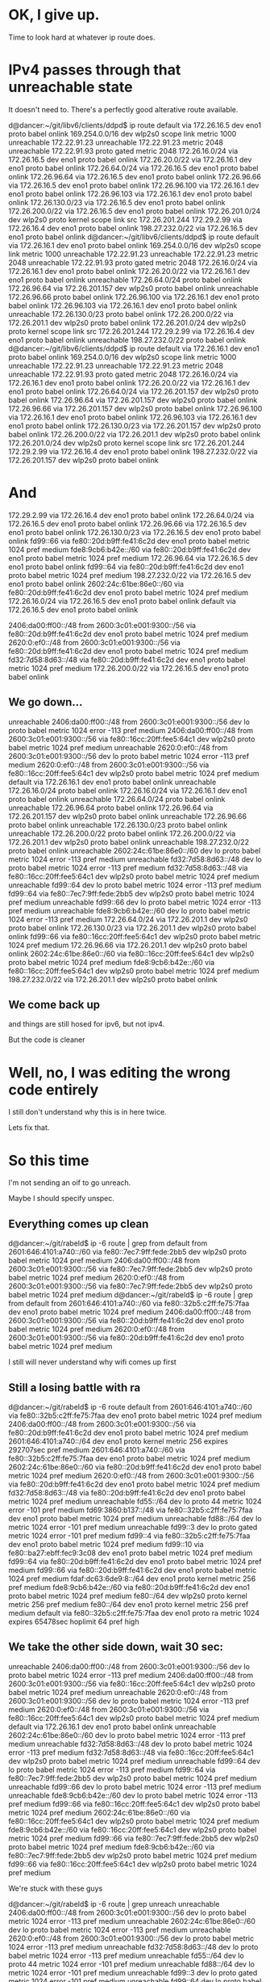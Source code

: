* OK, I give up.

Time to look hard at whatever ip route does.


* IPv4 passes through that unreachable state

It doesn't need to. There's a perfectly good alterative route available.

d@dancer:~/git/libv6/clients/ddpd$ ip route
default via 172.26.16.5 dev eno1 proto babel onlink 
169.254.0.0/16 dev wlp2s0 scope link metric 1000 
unreachable 172.22.91.23 
unreachable 172.22.91.23 metric 2048 
unreachable 172.22.91.93 proto gated metric 2048 
172.26.16.0/24 via 172.26.16.5 dev eno1 proto babel onlink 
172.26.20.0/22 via 172.26.16.1 dev eno1 proto babel onlink 
172.26.64.0/24 via 172.26.16.5 dev eno1 proto babel onlink 
172.26.96.64 via 172.26.16.5 dev eno1 proto babel onlink 
172.26.96.66 via 172.26.16.5 dev eno1 proto babel onlink 
172.26.96.100 via 172.26.16.1 dev eno1 proto babel onlink 
172.26.96.103 via 172.26.16.1 dev eno1 proto babel onlink 
172.26.130.0/23 via 172.26.16.5 dev eno1 proto babel onlink 
172.26.200.0/22 via 172.26.16.5 dev eno1 proto babel onlink 
172.26.201.0/24 dev wlp2s0 proto kernel scope link src 172.26.201.244 
172.29.2.99 via 172.26.16.4 dev eno1 proto babel onlink 
198.27.232.0/22 via 172.26.16.5 dev eno1 proto babel onlink 
d@dancer:~/git/libv6/clients/ddpd$ ip route
default via 172.26.16.1 dev eno1 proto babel onlink 
169.254.0.0/16 dev wlp2s0 scope link metric 1000 
unreachable 172.22.91.23 
unreachable 172.22.91.23 metric 2048 
unreachable 172.22.91.93 proto gated metric 2048 
172.26.16.0/24 via 172.26.16.1 dev eno1 proto babel onlink 
172.26.20.0/22 via 172.26.16.1 dev eno1 proto babel onlink 
unreachable 172.26.64.0/24 proto babel onlink 
172.26.96.64 via 172.26.201.157 dev wlp2s0 proto babel onlink 
unreachable 172.26.96.66 proto babel onlink 
172.26.96.100 via 172.26.16.1 dev eno1 proto babel onlink 
172.26.96.103 via 172.26.16.1 dev eno1 proto babel onlink 
unreachable 172.26.130.0/23 proto babel onlink 
172.26.200.0/22 via 172.26.201.1 dev wlp2s0 proto babel onlink 
172.26.201.0/24 dev wlp2s0 proto kernel scope link src 172.26.201.244 
172.29.2.99 via 172.26.16.4 dev eno1 proto babel onlink 
unreachable 198.27.232.0/22 proto babel onlink 
d@dancer:~/git/libv6/clients/ddpd$ ip route
default via 172.26.16.1 dev eno1 proto babel onlink 
169.254.0.0/16 dev wlp2s0 scope link metric 1000 
unreachable 172.22.91.23 
unreachable 172.22.91.23 metric 2048 
unreachable 172.22.91.93 proto gated metric 2048 
172.26.16.0/24 via 172.26.16.1 dev eno1 proto babel onlink 
172.26.20.0/22 via 172.26.16.1 dev eno1 proto babel onlink 
172.26.64.0/24 via 172.26.201.157 dev wlp2s0 proto babel onlink 
172.26.96.64 via 172.26.201.157 dev wlp2s0 proto babel onlink 
172.26.96.66 via 172.26.201.157 dev wlp2s0 proto babel onlink 
172.26.96.100 via 172.26.16.1 dev eno1 proto babel onlink 
172.26.96.103 via 172.26.16.1 dev eno1 proto babel onlink 
172.26.130.0/23 via 172.26.201.157 dev wlp2s0 proto babel onlink 
172.26.200.0/22 via 172.26.201.1 dev wlp2s0 proto babel onlink 
172.26.201.0/24 dev wlp2s0 proto kernel scope link src 172.26.201.244 
172.29.2.99 via 172.26.16.4 dev eno1 proto babel onlink 
198.27.232.0/22 via 172.26.201.157 dev wlp2s0 proto babel onlink 


* And

172.29.2.99 via 172.26.16.4 dev eno1 proto babel onlink 
172.26.64.0/24 via 172.26.16.5 dev eno1 proto babel onlink 
172.26.96.66 via 172.26.16.5 dev eno1 proto babel onlink 
172.26.130.0/23 via 172.26.16.5 dev eno1 proto babel onlink 
fd99::66 via fe80::20d:b9ff:fe41:6c2d dev eno1 proto babel metric 1024  pref medium
fde8:9cb6:b42e::/60 via fe80::20d:b9ff:fe41:6c2d dev eno1 proto babel metric 1024  pref medium
172.26.96.64 via 172.26.16.5 dev eno1 proto babel onlink 
fd99::64 via fe80::20d:b9ff:fe41:6c2d dev eno1 proto babel metric 1024  pref medium
198.27.232.0/22 via 172.26.16.5 dev eno1 proto babel onlink 
2602:24c:61be:86e0::/60 via fe80::20d:b9ff:fe41:6c2d dev eno1 proto babel metric 1024  pref medium
172.26.16.0/24 via 172.26.16.5 dev eno1 proto babel onlink 
default via 172.26.16.5 dev eno1 proto babel onlink 


2406:da00:ff00::/48 from 2600:3c01:e001:9300::/56 via fe80::20d:b9ff:fe41:6c2d dev eno1 proto babel metric 1024  pref medium
2620:0:ef0::/48 from 2600:3c01:e001:9300::/56 via fe80::20d:b9ff:fe41:6c2d dev eno1 proto babel metric 1024  pref medium
fd32:7d58:8d63::/48 via fe80::20d:b9ff:fe41:6c2d dev eno1 proto babel metric 1024  pref medium
172.26.200.0/22 via 172.26.16.5 dev eno1 proto babel onlink 

** We go down...


unreachable 2406:da00:ff00::/48 from 2600:3c01:e001:9300::/56 dev lo proto babel metric 1024  error -113 pref medium
2406:da00:ff00::/48 from 2600:3c01:e001:9300::/56 via fe80::16cc:20ff:fee5:64c1 dev wlp2s0 proto babel metric 1024  pref medium
unreachable 2620:0:ef0::/48 from 2600:3c01:e001:9300::/56 dev lo proto babel metric 1024  error -113 pref medium
2620:0:ef0::/48 from 2600:3c01:e001:9300::/56 via fe80::16cc:20ff:fee5:64c1 dev wlp2s0 proto babel metric 1024  pref medium
default via 172.26.16.1 dev eno1 proto babel onlink 
unreachable 172.26.16.0/24 proto babel onlink 
172.26.16.0/24 via 172.26.16.1 dev eno1 proto babel onlink 
unreachable 172.26.64.0/24 proto babel onlink 
unreachable 172.26.96.64 proto babel onlink 
172.26.96.64 via 172.26.201.157 dev wlp2s0 proto babel onlink 
unreachable 172.26.96.66 proto babel onlink 
unreachable 172.26.130.0/23 proto babel onlink 
unreachable 172.26.200.0/22 proto babel onlink 
172.26.200.0/22 via 172.26.201.1 dev wlp2s0 proto babel onlink 
unreachable 198.27.232.0/22 proto babel onlink 
unreachable 2602:24c:61be:86e0::/60 dev lo proto babel metric 1024  error -113 pref medium
unreachable fd32:7d58:8d63::/48 dev lo proto babel metric 1024  error -113 pref medium
fd32:7d58:8d63::/48 via fe80::16cc:20ff:fee5:64c1 dev wlp2s0 proto babel metric 1024  pref medium
unreachable fd99::64 dev lo proto babel metric 1024  error -113 pref medium
fd99::64 via fe80::7ec7:9ff:fede:2bb5 dev wlp2s0 proto babel metric 1024  pref medium
unreachable fd99::66 dev lo proto babel metric 1024  error -113 pref medium
unreachable fde8:9cb6:b42e::/60 dev lo proto babel metric 1024  error -113 pref medium
172.26.64.0/24 via 172.26.201.1 dev wlp2s0 proto babel onlink 
172.26.130.0/23 via 172.26.201.1 dev wlp2s0 proto babel onlink 
fd99::66 via fe80::16cc:20ff:fee5:64c1 dev wlp2s0 proto babel metric 1024  pref medium
172.26.96.66 via 172.26.201.1 dev wlp2s0 proto babel onlink 
2602:24c:61be:86e0::/60 via fe80::16cc:20ff:fee5:64c1 dev wlp2s0 proto babel metric 1024  pref medium
fde8:9cb6:b42e::/60 via fe80::16cc:20ff:fee5:64c1 dev wlp2s0 proto babel metric 1024  pref medium
198.27.232.0/22 via 172.26.201.1 dev wlp2s0 proto babel onlink 
** We come back up

and things are still hosed for ipv6, but not ipv4.

But the code is cleaner

* Well, no, I was editing the wrong code entirely

I still don't understand why this is in here twice.

Lets fix that.

* So this time

I'm not sending an oif to go unreach.

Maybe I should specify unspec.

** Everything comes up clean

d@dancer:~/git/rabeld$ ip -6 route | grep from
default from 2601:646:4101:a740::/60 via fe80::7ec7:9ff:fede:2bb5 dev wlp2s0 proto babel metric 1024  pref medium
2406:da00:ff00::/48 from 2600:3c01:e001:9300::/56 via fe80::7ec7:9ff:fede:2bb5 dev wlp2s0 proto babel metric 1024  pref medium
2620:0:ef0::/48 from 2600:3c01:e001:9300::/56 via fe80::7ec7:9ff:fede:2bb5 dev wlp2s0 proto babel metric 1024  pref medium
d@dancer:~/git/rabeld$ ip -6 route | grep from
default from 2601:646:4101:a740::/60 via fe80::32b5:c2ff:fe75:7faa dev eno1 proto babel metric 1024  pref medium
2406:da00:ff00::/48 from 2600:3c01:e001:9300::/56 via fe80::20d:b9ff:fe41:6c2d dev eno1 proto babel metric 1024  pref medium
2620:0:ef0::/48 from 2600:3c01:e001:9300::/56 via fe80::20d:b9ff:fe41:6c2d dev eno1 proto babel metric 1024  pref medium

I still will never understand why wifi comes up first

** Still a losing battle with ra

d@dancer:~/git/rabeld$ ip -6 route
default from 2601:646:4101:a740::/60 via fe80::32b5:c2ff:fe75:7faa dev eno1 proto babel metric 1024  pref medium
2406:da00:ff00::/48 from 2600:3c01:e001:9300::/56 via fe80::20d:b9ff:fe41:6c2d dev eno1 proto babel metric 1024  pref medium
2601:646:4101:a740::/64 dev eno1 proto kernel metric 256  expires 292707sec pref medium
2601:646:4101:a740::/60 via fe80::32b5:c2ff:fe75:7faa dev eno1 proto babel metric 1024  pref medium
2602:24c:61be:86e0::/60 via fe80::20d:b9ff:fe41:6c2d dev eno1 proto babel metric 1024  pref medium
2620:0:ef0::/48 from 2600:3c01:e001:9300::/56 via fe80::20d:b9ff:fe41:6c2d dev eno1 proto babel metric 1024  pref medium
fd32:7d58:8d63::/48 via fe80::20d:b9ff:fe41:6c2d dev eno1 proto babel metric 1024  pref medium
unreachable fd55::/64 dev lo proto 44 metric 1024  error -101 pref medium
fd69:3860:b137::/48 via fe80::32b5:c2ff:fe75:7faa dev eno1 proto babel metric 1024  pref medium
unreachable fd88::/64 dev lo metric 1024  error -101 pref medium
unreachable fd99::3 dev lo proto gated metric 1024  error -101 pref medium
fd99::4 via fe80::32b5:c2ff:fe75:7faa dev eno1 proto babel metric 1024  pref medium
fd99::10 via fe80::ba27:ebff:fec9:3c08 dev eno1 proto babel metric 1024  pref medium
fd99::64 via fe80::20d:b9ff:fe41:6c2d dev eno1 proto babel metric 1024  pref medium
fd99::66 via fe80::20d:b9ff:fe41:6c2d dev eno1 proto babel metric 1024  pref medium
fdaf:dc63:6de9:8::/64 dev eno1 proto kernel metric 256  pref medium
fde8:9cb6:b42e::/60 via fe80::20d:b9ff:fe41:6c2d dev eno1 proto babel metric 1024  pref medium
fe80::/64 dev wlp2s0 proto kernel metric 256  pref medium
fe80::/64 dev eno1 proto kernel metric 256  pref medium
default via fe80::32b5:c2ff:fe75:7faa dev eno1 proto ra metric 1024  expires 65478sec hoplimit 64 pref high

** We take the other side down, wait 30 sec:

unreachable 2406:da00:ff00::/48 from 2600:3c01:e001:9300::/56 dev lo proto babel metric 1024  error -113 pref medium
2406:da00:ff00::/48 from 2600:3c01:e001:9300::/56 via fe80::16cc:20ff:fee5:64c1 dev wlp2s0 proto babel metric 1024  pref medium
unreachable 2620:0:ef0::/48 from 2600:3c01:e001:9300::/56 dev lo proto babel metric 1024  error -113 pref medium
2620:0:ef0::/48 from 2600:3c01:e001:9300::/56 via fe80::16cc:20ff:fee5:64c1 dev wlp2s0 proto babel metric 1024  pref medium
default via 172.26.16.1 dev eno1 proto babel onlink 
unreachable 2602:24c:61be:86e0::/60 dev lo proto babel metric 1024  error -113 pref medium
unreachable fd32:7d58:8d63::/48 dev lo proto babel metric 1024  error -113 pref medium
fd32:7d58:8d63::/48 via fe80::16cc:20ff:fee5:64c1 dev wlp2s0 proto babel metric 1024  pref medium
unreachable fd99::64 dev lo proto babel metric 1024  error -113 pref medium
fd99::64 via fe80::7ec7:9ff:fede:2bb5 dev wlp2s0 proto babel metric 1024  pref medium
unreachable fd99::66 dev lo proto babel metric 1024  error -113 pref medium
unreachable fde8:9cb6:b42e::/60 dev lo proto babel metric 1024  error -113 pref medium
fd99::66 via fe80::16cc:20ff:fee5:64c1 dev wlp2s0 proto babel metric 1024  pref medium
2602:24c:61be:86e0::/60 via fe80::16cc:20ff:fee5:64c1 dev wlp2s0 proto babel metric 1024  pref medium
fde8:9cb6:b42e::/60 via fe80::16cc:20ff:fee5:64c1 dev wlp2s0 proto babel metric 1024  pref medium
fd99::66 via fe80::7ec7:9ff:fede:2bb5 dev wlp2s0 proto babel metric 1024  pref medium
fde8:9cb6:b42e::/60 via fe80::7ec7:9ff:fede:2bb5 dev wlp2s0 proto babel metric 1024  pref medium
fd99::66 via fe80::16cc:20ff:fee5:64c1 dev wlp2s0 proto babel metric 1024  pref medium

We're stuck with these guys

d@dancer:~/git/rabeld$ ip -6 route | grep unreach
unreachable 2406:da00:ff00::/48 from 2600:3c01:e001:9300::/56 dev lo proto babel metric 1024  error -113 pref medium
unreachable 2602:24c:61be:86e0::/60 dev lo proto babel metric 1024  error -113 pref medium
unreachable 2620:0:ef0::/48 from 2600:3c01:e001:9300::/56 dev lo proto babel metric 1024  error -113 pref medium
unreachable fd32:7d58:8d63::/48 dev lo proto babel metric 1024  error -113 pref medium
unreachable fd55::/64 dev lo proto 44 metric 1024  error -101 pref medium
unreachable fd88::/64 dev lo metric 1024  error -101 pref medium
unreachable fd99::3 dev lo proto gated metric 1024  error -101 pref medium
unreachable fd99::64 dev lo proto babel metric 1024  error -113 pref medium
unreachable fd99::66 dev lo proto babel metric 1024  error -113 pref medium
unreachable fde8:9cb6:b42e::/60 dev lo proto babel metric 1024  error -113 pref medium

d@dancer:~/git/rabeld$ sleep 30

And we've got both unreach and reach with the same metric. Which 
I didn't think was possible.

d@dancer:~/git/rabeld$ ip -6 route | grep unreach
unreachable 2406:da00:ff00::/48 from 2600:3c01:e001:9300::/56 dev lo proto babel metric 1024  error -113 pref medium
unreachable 2602:24c:61be:86e0::/60 dev lo proto babel metric 1024  error -113 pref medium
unreachable 2620:0:ef0::/48 from 2600:3c01:e001:9300::/56 dev lo proto babel metric 1024  error -113 pref medium
unreachable fd32:7d58:8d63::/48 dev lo proto babel metric 1024  error -113 pref medium
unreachable fd55::/64 dev lo proto 44 metric 1024  error -101 pref medium
unreachable fd88::/64 dev lo metric 1024  error -101 pref medium
unreachable fd99::3 dev lo proto gated metric 1024  error -101 pref medium
unreachable fd99::64 dev lo proto babel metric 1024  error -113 pref medium
unreachable fd99::66 dev lo proto babel metric 1024  error -113 pref medium
unreachable fde8:9cb6:b42e::/60 dev lo proto babel metric 1024  error -113 pref medium
d@dancer:~/git/rabeld$ ip -6 route
default from 2601:646:4101:a740::/60 via fe80::32b5:c2ff:fe75:7faa dev eno1 proto babel metric 1024  pref medium
2406:da00:ff00::/48 from 2600:3c01:e001:9300::/56 via fe80::16cc:20ff:fee5:64c1 dev wlp2s0 proto babel metric 1024  pref medium
unreachable 2406:da00:ff00::/48 from 2600:3c01:e001:9300::/56 dev lo proto babel metric 1024  error -113 pref medium
2601:646:4101:a740::/64 dev eno1 proto kernel metric 256  expires 292544sec pref medium
2601:646:4101:a740::/60 via fe80::32b5:c2ff:fe75:7faa dev eno1 proto babel metric 1024  pref medium
2602:24c:61be:86e0::/60 via fe80::7ec7:9ff:fede:2bb5 dev wlp2s0 proto babel metric 1024  pref medium
unreachable 2602:24c:61be:86e0::/60 dev lo proto babel metric 1024  error -113 pref medium
2620:0:ef0::/48 from 2600:3c01:e001:9300::/56 via fe80::16cc:20ff:fee5:64c1 dev wlp2s0 proto babel metric 1024  pref medium
unreachable 2620:0:ef0::/48 from 2600:3c01:e001:9300::/56 dev lo proto babel metric 1024  error -113 pref medium
fd32:7d58:8d63::/48 via fe80::16cc:20ff:fee5:64c1 dev wlp2s0 proto babel metric 1024  pref medium
unreachable fd32:7d58:8d63::/48 dev lo proto babel metric 1024  error -113 pref medium
unreachable fd55::/64 dev lo proto 44 metric 1024  error -101 pref medium
fd69:3860:b137::/48 via fe80::32b5:c2ff:fe75:7faa dev eno1 proto babel metric 1024  pref medium
unreachable fd88::/64 dev lo metric 1024  error -101 pref medium
unreachable fd99::3 dev lo proto gated metric 1024  error -101 pref medium
fd99::4 via fe80::32b5:c2ff:fe75:7faa dev eno1 proto babel metric 1024  pref medium
fd99::10 via fe80::ba27:ebff:fec9:3c08 dev eno1 proto babel metric 1024  pref medium
fd99::64 via fe80::7ec7:9ff:fede:2bb5 dev wlp2s0 proto babel metric 1024  pref medium
unreachable fd99::64 dev lo proto babel metric 1024  error -113 pref medium
fd99::66 via fe80::16cc:20ff:fee5:64c1 dev wlp2s0 proto babel metric 1024  pref medium
unreachable fd99::66 dev lo proto babel metric 1024  error -113 pref medium
fdaf:dc63:6de9:8::/64 dev eno1 proto kernel metric 256  pref medium
fde8:9cb6:b42e::/60 via fe80::16cc:20ff:fee5:64c1 dev wlp2s0 proto babel metric 1024  pref medium
unreachable fde8:9cb6:b42e::/60 dev lo proto babel metric 1024  error -113 pref medium
fe80::/64 dev wlp2s0 proto kernel metric 256  pref medium
fe80::/64 dev eno1 proto kernel metric 256  pref medium
default via fe80::32b5:c2ff:fe75:7faa dev eno1 proto ra metric 1024  expires 65315sec hoplimit 64 pref high


* The "error" certainly seems correct

#define ENETUNREACH     101     /* Network is unreachable */
#define ENETRESET       102     /* Network dropped connection because of reset */
#define ECONNABORTED    103     /* Software caused connection abort */
#define ECONNRESET      104     /* Connection reset by peer */
#define ENOBUFS         105     /* No buffer space available */
#define EISCONN         106     /* Transport endpoint is already connected */
#define ENOTCONN        107     /* Transport endpoint is not connected */
#define ESHUTDOWN       108     /* Cannot send after transport endpoint shutdown */
#define ETOOMANYREFS    109     /* Too many references: cannot splice */
#define ETIMEDOUT       110     /* Connection timed out */
#define ECONNREFUSED    111     /* Connection refused */
#define EHOSTDOWN       112     /* Host is down */
#define EHOSTUNREACH    113     /* No route to host */

But it is perfectly feasible to install an unreachable route without that error
root@dancer:~/git/rabeld# ip route | grep unreach
unreachable 172.22.91.23 
unreachable 172.22.91.23 metric 2048 

unreachable 172.22.91.23 metric 2048 
root@dancer:~/git/rabeld# ip route add unreachable 172.22.91.93 proto gated metric 2048
root@dancer:~/git/rabeld# ip route | grep unreach
unreachable 172.22.91.23 
unreachable 172.22.91.23 metric 2048 
unreachable 172.22.91.93 proto gated metric 2048

And that's what we want. I think.


* Take the interface down

30 seconds go by

2620:0:ef0::/48 from 2600:3c01:e001:9300::/56 via fe80::20d:b9ff:fe41:6c2d dev eno1 proto babel metric 1024  pref medium
fd32:7d58:8d63::/48 via fe80::20d:b9ff:fe41:6c2d dev eno1 proto babel metric 1024  pref medium
172.26.200.0/22 via 172.26.16.5 dev eno1 proto babel onlink 

... we slide through the unreachable state first ...


unreachable 2406:da00:ff00::/48 from 2600:3c01:e001:9300::/56 dev lo proto babel metric 1024  error -113 pref medium
2406:da00:ff00::/48 from 2600:3c01:e001:9300::/56 via fe80::16cc:20ff:fee5:64c1 dev wlp2s0 proto babel metric 1024  pref medium
unreachable 2620:0:ef0::/48 from 2600:3c01:e001:9300::/56 dev lo proto babel metric 1024  error -113 pref medium
2620:0:ef0::/48 from 2600:3c01:e001:9300::/56 via fe80::16cc:20ff:fee5:64c1 dev wlp2s0 proto babel metric 1024  pref medium
default via 172.26.16.1 dev eno1 proto babel onlink 
unreachable 172.26.16.0/24 proto babel onlink 
172.26.16.0/24 via 172.26.16.1 dev eno1 proto babel onlink 
unreachable 172.26.64.0/24 proto babel onlink 
unreachable 172.26.96.64 proto babel onlink 
172.26.96.64 via 172.26.201.157 dev wlp2s0 proto babel onlink 
unreachable 172.26.96.66 proto babel onlink 
unreachable 172.26.130.0/23 proto babel onlink 
unreachable 172.26.200.0/22 proto babel onlink 
172.26.200.0/22 via 172.26.201.1 dev wlp2s0 proto babel onlink 
unreachable 198.27.232.0/22 proto babel onlink 
unreachable 2602:24c:61be:86e0::/60 dev lo proto babel metric 1024  error -113 pref medium
unreachable fd32:7d58:8d63::/48 dev lo proto babel metric 1024  error -113 pref medium
fd32:7d58:8d63::/48 via fe80::16cc:20ff:fee5:64c1 dev wlp2s0 proto babel metric 1024  pref medium
unreachable fd99::64 dev lo proto babel metric 1024  error -113 pref medium
fd99::64 via fe80::7ec7:9ff:fede:2bb5 dev wlp2s0 proto babel metric 1024  pref medium
unreachable fd99::66 dev lo proto babel metric 1024  error -113 pref medium
unreachable fde8:9cb6:b42e::/60 dev lo proto babel metric 1024  error -113 pref medium
172.26.64.0/24 via 172.26.201.1 dev wlp2s0 proto babel onlink 
172.26.130.0/23 via 172.26.201.1 dev wlp2s0 proto babel onlink 
fd99::66 via fe80::7ec7:9ff:fede:2bb5 dev wlp2s0 proto babel metric 1024  pref medium
172.26.96.66 via 172.26.201.157 dev wlp2s0 proto babel onlink 
fd99::66 via fe80::16cc:20ff:fee5:64c1 dev wlp2s0 proto babel metric 1024  pref medium
172.26.96.66 via 172.26.201.1 dev wlp2s0 proto babel onlink 
2602:24c:61be:86e0::/60 via fe80::7ec7:9ff:fede:2bb5 dev wlp2s0 proto babel metric 1024  pref medium
fde8:9cb6:b42e::/60 via fe80::7ec7:9ff:fede:2bb5 dev wlp2s0 proto babel metric 1024  pref medium
198.27.232.0/22 via 172.26.201.157 dev wlp2s0 proto babel onlink 
2602:24c:61be:86e0::/60 via fe80::16cc:20ff:fee5:64c1 dev wlp2s0 proto babel metric 1024  pref medium
fde8:9cb6:b42e::/60 via fe80::16cc:20ff:fee5:64c1 dev wlp2s0 proto babel metric 1024  pref medium
198.27.232.0/22 via 172.26.201.1 dev wlp2s0 proto babel onlink 

** All these guys stay unreachable for no reason

root@dancer:~/git/rabeld# ip -6 route | grep unreachable
unreachable 2406:da00:ff00::/48 from 2600:3c01:e001:9300::/56 dev lo proto babel metric 1024  error -113 pref medium
unreachable 2602:24c:61be:86e0::/60 dev lo proto babel metric 1024  error -113 pref medium
unreachable 2620:0:ef0::/48 from 2600:3c01:e001:9300::/56 dev lo proto babel metric 1024  error -113 pref medium
unreachable fd32:7d58:8d63::/48 dev lo proto babel metric 1024  error -113 pref medium
unreachable fd55::/64 dev lo proto 44 metric 1024  error -101 pref medium
unreachable fd88::/64 dev lo metric 1024  error -101 pref medium
unreachable fd99::3 dev lo proto gated metric 1024  error -101 pref medium
unreachable fd99::64 dev lo proto babel metric 1024  error -113 pref medium
unreachable fd99::66 dev lo proto babel metric 1024  error -113 pref medium
unreachable fde8:9cb6:b42e::/60 dev lo proto babel metric 1024  error -113 pref medium

And we come back up just as confused as we were before.


* Still don't understand why the wifi comes up before everything
else does.

It does the wifi first, then optimizes to get ethernet

* stopping babel leaves these stuck

They may have been stuck earlier.

d@dancer:~/git/libv6/clients/ddpd$ ip -6 route | grep unreach
unreachable 2406:da00:ff00::/48 from 2600:3c01:e001:9300::/56 dev lo proto babel metric 1024  error -113 pref medium
unreachable 2602:24c:61be:86e0::/60 dev lo proto babel metric 1024  error -113 pref medium
unreachable 2620:0:ef0::/48 from 2600:3c01:e001:9300::/56 dev lo proto babel metric 1024  error -113 pref medium
unreachable fd32:7d58:8d63::/48 dev lo proto babel metric 1024  error -113 pref medium
unreachable fd55::/64 dev lo proto 44 metric 1024  error -101 pref medium
unreachable fd88::/64 dev lo metric 1024  error -101 pref medium
unreachable fd99::3 dev lo proto gated metric 1024  error -101 pref medium
unreachable fd99::64 dev lo proto babel metric 1024  error -113 pref medium
unreachable fd99::66 dev lo proto babel metric 1024  error -113 pref medium
unreachable fde8:9cb6:b42e::/60 dev lo proto babel metric 1024  error -113 pref medium

** TODO make babel flush all it's routes on the proto number on exit
and start. Because' nobody's perfect. Especially not me.

* So this version
short circuits things to just send "unreachable"
** On start it does the right thing.

default from 2601:646:4101:a740::/60 via fe80::32b5:c2ff:fe75:7faa dev eno1 proto babel metric 1024  pref medium
2406:da00:ff00::/48 from 2600:3c01:e001:9300::/56 via fe80::16cc:20ff:fee5:64c1 dev wlp2s0 proto babel metric 1024  pref medium
2620:0:ef0::/48 from 2600:3c01:e001:9300::/56 via fe80::16cc:20ff:fee5:64c1 dev wlp2s0 proto babel metric 1024  pref medium
** On a route change...
I take something down. It takes forever to discover it
172.26.16.0/24 via 172.26.16.5 dev eno1 proto babel onlink 

** We pass through this state and spend too much time here

d@dancer:~/git/rabeld$ ip route
default via 172.26.16.1 dev eno1 proto babel onlink 
169.254.0.0/16 dev wlp2s0 scope link metric 1000 
unreachable 172.22.91.23 
unreachable 172.22.91.23 metric 2048 
172.26.16.0/24 via 172.26.16.1 dev eno1 proto babel onlink 
172.26.20.0/22 via 172.26.16.1 dev eno1 proto babel onlink 
unreachable 172.26.64.0/24 proto babel onlink 
172.26.96.64 via 172.26.201.157 dev wlp2s0 proto babel onlink 
unreachable 172.26.96.66 proto babel onlink 
172.26.96.100 via 172.26.16.1 dev eno1 proto babel onlink 
172.26.96.103 via 172.26.16.1 dev eno1 proto babel onlink 
unreachable 172.26.130.0/23 proto babel onlink 
172.26.200.0/22 via 172.26.201.1 dev wlp2s0 proto babel onlink 
172.26.201.0/24 dev wlp2s0 proto kernel scope link src 172.26.201.244 
172.29.2.99 via 172.26.16.4 dev eno1 proto babel onlink

** Then we finally get here:

d@dancer:~/git/rabeld$ ip route
default via 172.26.16.1 dev eno1 proto babel onlink 
169.254.0.0/16 dev wlp2s0 scope link metric 1000 
unreachable 172.22.91.23 
unreachable 172.22.91.23 metric 2048 
172.26.16.0/24 via 172.26.16.1 dev eno1 proto babel onlink 
172.26.20.0/22 via 172.26.16.1 dev eno1 proto babel onlink 
172.26.64.0/24 via 172.26.201.1 dev wlp2s0 proto babel onlink 
172.26.96.64 via 172.26.201.157 dev wlp2s0 proto babel onlink 
172.26.96.66 via 172.26.201.157 dev wlp2s0 proto babel onlink 
172.26.96.100 via 172.26.16.1 dev eno1 proto babel onlink 
172.26.96.103 via 172.26.16.1 dev eno1 proto babel onlink 
172.26.130.0/23 via 172.26.201.157 dev wlp2s0 proto babel onlink 
172.26.200.0/22 via 172.26.201.1 dev wlp2s0 proto babel onlink 
172.26.201.0/24 dev wlp2s0 proto kernel scope link src 172.26.201.244 
172.29.2.99 via 172.26.16.4 dev eno1 proto babel onlink 
198.27.232.0/22 via 172.26.201.157 dev wlp2s0 proto babel onlink 

* WTF

unreachable 2406:da00:ff00::/48 from 2600:3c01:e001:9300::/56 dev lo proto babel metric 1024  error -113 pref medium
2406:da00:ff00::/48 from 2600:3c01:e001:9300::/56 via fe80::16cc:20ff:fee5:64c1 dev wlp2s0 proto babel metric 1024  pref medium
unreachable 2620:0:ef0::/48 from 2600:3c01:e001:9300::/56 dev lo proto babel metric 1024  error -113 pref medium
2620:0:ef0::/48 from 2600:3c01:e001:9300::/56 via fe80::16cc:20ff:fee5:64c1 dev wlp2s0 proto babel metric 1024  pref medium
default via 172.26.16.1 dev eno1 proto babel onlink 
unreachable 172.26.16.0/24 proto babel onlink 
172.26.16.0/24 via 172.26.16.1 dev eno1 proto babel onlink 
unreachable 172.26.64.0/24 proto babel onlink 
unreachable 172.26.96.64 proto babel onlink 
172.26.96.64 via 172.26.201.157 dev wlp2s0 proto babel onlink 
unreachable 172.26.96.66 proto babel onlink 
unreachable 172.26.130.0/23 proto babel onlink 
unreachable 172.26.200.0/22 proto babel onlink 
172.26.200.0/22 via 172.26.201.1 dev wlp2s0 proto babel onlink 
unreachable 198.27.232.0/22 proto babel onlink 
unreachable 2602:24c:61be:86e0::/60 dev lo proto babel metric 1024  error -113 pref medium
unreachable fd32:7d58:8d63::/48 dev lo proto babel metric 1024  error -113 pref medium
fd32:7d58:8d63::/48 via fe80::16cc:20ff:fee5:64c1 dev wlp2s0 proto babel metric 1024  pref medium
unreachable fd99::64 dev lo proto babel metric 1024  error -113 pref medium
fd99::64 via fe80::7ec7:9ff:fede:2bb5 dev wlp2s0 proto babel metric 1024  pref medium
unreachable fd99::66 dev lo proto babel metric 1024  error -113 pref medium
unreachable fde8:9cb6:b42e::/60 dev lo proto babel metric 1024  error -113 pref medium
2602:24c:61be:86e0::/60 via fe80::7ec7:9ff:fede:2bb5 dev wlp2s0 proto babel metric 1024  pref medium
fde8:9cb6:b42e::/60 via fe80::7ec7:9ff:fede:2bb5 dev wlp2s0 proto babel metric 1024  pref medium
198.27.232.0/22 via 172.26.201.157 dev wlp2s0 proto babel onlink 
fd99::66 via fe80::16cc:20ff:fee5:64c1 dev wlp2s0 proto babel metric 1024  pref medium
172.26.96.66 via 172.26.201.1 dev wlp2s0 proto babel onlink 
172.26.64.0/24 via 172.26.201.1 dev wlp2s0 proto babel onlink 
172.26.130.0/23 via 172.26.201.1 dev wlp2s0 proto babel onlink 

so that was my down state...

then it started adding these again

fd99::66 via fe80::16cc:20ff:fee5:64c1 dev wlp2s0 proto babel metric 1024  pref medium
172.26.96.66 via 172.26.201.1 dev wlp2s0 proto babel onlink 
172.26.64.0/24 via 172.26.201.1 dev wlp2s0 proto babel onlink 
172.26.130.0/23 via 172.26.201.1 dev wlp2s0 proto babel onlink 
172.26.64.0/24 via 172.26.201.157 dev wlp2s0 proto babel onlink 
172.26.130.0/23 via 172.26.201.157 dev wlp2s0 proto babel onlink 
172.26.96.66 via 172.26.201.157 dev wlp2s0 proto babel onlink 
172.26.64.0/24 via 172.26.201.1 dev wlp2s0 proto babel onlink 
172.26.96.66 via 172.26.201.1 dev wlp2s0 proto babel onlink 
172.26.130.0/23 via 172.26.201.1 dev wlp2s0 proto babel onlink 
198.27.232.0/22 via 172.26.201.1 dev wlp2s0 proto babel onlink 
2602:24c:61be:86e0::/60 via fe80::16cc:20ff:fee5:64c1 dev wlp2s0 proto babel metric 1024  pref medium
fde8:9cb6:b42e::/60 via fe80::16cc:20ff:fee5:64c1 dev wlp2s0 proto babel metric 1024  pref medium

Then I brought the thing back up

This stays - interestingly - unreach - and stays stuck there.

d@dancer:~/git/libv6/clients/ddpd$ ip -6 route | grep from
default from 2601:646:4101:a740::/60 via fe80::32b5:c2ff:fe75:7faa dev eno1 proto babel metric 1024  pref medium
2406:da00:ff00::/48 from 2600:3c01:e001:9300::/56 via fe80::20d:b9ff:fe41:6c2d dev eno1 proto babel metric 1024  pref medium
unreachable 2406:da00:ff00::/48 from 2600:3c01:e001:9300::/56 dev lo proto babel metric 1024  error -113 pref medium
2620:0:ef0::/48 from 2600:3c01:e001:9300::/56 via fe80::20d:b9ff:fe41:6c2d dev eno1 proto babel metric 1024  pref medium
unreachable 2620:0:ef0::/48 from 2600:3c01:e001:9300::/56 dev lo proto babel metric 1024  error -113 pref medium


d@dancer:~/git/libv6/clients/ddpd$ ip -6 route | grep from
default from 2601:646:4101:a740::/60 via fe80::32b5:c2ff:fe75:7faa dev eno1 proto babel metric 1024  pref medium
2406:da00:ff00::/48 from 2600:3c01:e001:9300::/56 via fe80::20d:b9ff:fe41:6c2d dev eno1 proto babel metric 1024  pref medium
unreachable 2406:da00:ff00::/48 from 2600:3c01:e001:9300::/56 dev lo proto babel metric 1024  error -113 pref medium
2620:0:ef0::/48 from 2600:3c01:e001:9300::/56 via fe80::20d:b9ff:fe41:6c2d dev eno1 proto babel metric 1024  pref medium
unreachable 2620:0:ef0::/48 from 2600:3c01:e001:9300::/56 dev lo proto babel metric 1024  error -113 pref medium

** And then we eventually bring things back to the original

default from 2601:646:4101:a740::/60 via fe80::32b5:c2ff:fe75:7faa dev eno1 proto babel metric 1024  pref medium
default via fe80::32b5:c2ff:fe75:7faa dev eno1 proto ra metric 1024  expires 64802sec hoplimit 64 pref high

** Lets do that again

30 seconds later we pass through unreach again

unreachable 2406:da00:ff00::/48 from 2600:3c01:e001:9300::/56 dev lo proto babel metric 1024  error -113 pref medium
2406:da00:ff00::/48 from 2600:3c01:e001:9300::/56 via fe80::16cc:20ff:fee5:64c1 dev wlp2s0 proto babel metric 1024  pref medium
unreachable 2620:0:ef0::/48 from 2600:3c01:e001:9300::/56 dev lo proto babel metric 1024  error -113 pref medium
2620:0:ef0::/48 from 2600:3c01:e001:9300::/56 via fe80::16cc:20ff:fee5:64c1 dev wlp2s0 proto babel metric 1024  pref medium
default via 172.26.16.1 dev eno1 proto babel onlink 
unreachable 172.26.16.0/24 proto babel onlink 
172.26.16.0/24 via 172.26.16.1 dev eno1 proto babel onlink 
unreachable 172.26.64.0/24 proto babel onlink 
unreachable 172.26.96.64 proto babel onlink 
172.26.96.64 via 172.26.201.157 dev wlp2s0 proto babel onlink 
unreachable 172.26.96.66 proto babel onlink 
unreachable 172.26.130.0/23 proto babel onlink 
unreachable 172.26.200.0/22 proto babel onlink 
172.26.200.0/22 via 172.26.201.1 dev wlp2s0 proto babel onlink 
unreachable 198.27.232.0/22 proto babel onlink 
unreachable 2602:24c:61be:86e0::/60 dev lo proto babel metric 1024  error -113 pref medium
unreachable fd32:7d58:8d63::/48 dev lo proto babel metric 1024  error -113 pref medium
fd32:7d58:8d63::/48 via fe80::16cc:20ff:fee5:64c1 dev wlp2s0 proto babel metric 1024  pref medium
unreachable fd99::64 dev lo proto babel metric 1024  error -113 pref medium
fd99::64 via fe80::7ec7:9ff:fede:2bb5 dev wlp2s0 proto babel metric 1024  pref medium
unreachable fd99::66 dev lo proto babel metric 1024  error -113 pref medium
unreachable fde8:9cb6:b42e::/60 dev lo proto babel metric 1024  error -113 pref medium
172.26.64.0/24 via 172.26.201.1 dev wlp2s0 proto babel onlink 
172.26.130.0/23 via 172.26.201.1 dev wlp2s0 proto babel onlink 
fd99::66 via fe80::16cc:20ff:fee5:64c1 dev wlp2s0 proto babel metric 1024  pref medium
172.26.96.66 via 172.26.201.1 dev wlp2s0 proto babel onlink 
2602:24c:61be:86e0::/60 via fe80::16cc:20ff:fee5:64c1 dev wlp2s0 proto babel metric 1024  pref medium
fde8:9cb6:b42e::/60 via fe80::16cc:20ff:fee5:64c1 dev wlp2s0 proto babel metric 1024  pref medium
198.27.232.0/22 via 172.26.201.1 dev wlp2s0 proto babel onlink 

** Then I bring the device back up again...

First thing that came back was the default

172.26.16.0/24 via 172.26.16.5 dev eno1 proto babel onlink 
default via 172.26.16.5 dev eno1 proto babel onlink 

Then we waited a while

172.26.64.0/24 via 172.26.16.5 dev eno1 proto babel onlink 
172.26.130.0/23 via 172.26.16.5 dev eno1 proto babel onlink 
2406:da00:ff00::/48 from 2600:3c01:e001:9300::/56 via fe80::20d:b9ff:fe41:6c2d dev eno1 proto babel metric 1024  pref medium
2620:0:ef0::/48 from 2600:3c01:e001:9300::/56 via fe80::20d:b9ff:fe41:6c2d dev eno1 proto babel metric 1024  pref medium
fd32:7d58:8d63::/48 via fe80::20d:b9ff:fe41:6c2d dev eno1 proto babel metric 1024  pref medium
172.26.200.0/22 via 172.26.16.5 dev eno1 proto babel onlink 
fd99::66 via fe80::20d:b9ff:fe41:6c2d dev eno1 proto babel metric 1024  pref medium
172.26.96.66 via 172.26.16.5 dev eno1 proto babel onlink 
fd99::64 via fe80::20d:b9ff:fe41:6c2d dev eno1 proto babel metric 1024  pref medium
172.26.96.64 via 172.26.16.5 dev eno1 proto babel onlink 
2602:24c:61be:86e0::/60 via fe80::20d:b9ff:fe41:6c2d dev eno1 proto babel metric 1024  pref medium
fde8:9cb6:b42e::/60 via fe80::20d:b9ff:fe41:6c2d dev eno1 proto babel metric 1024  pref medium
198.27.232.0/22 via 172.26.16.5 dev eno1 proto babel onlink 

And we have a bunch of left over guys here with that 113 and 101 errors

And they are seemingly stuck

d@dancer:~/git/libv6/clients/ddpd$ ip -6 route | grep unreach
unreachable 2406:da00:ff00::/48 from 2600:3c01:e001:9300::/56 dev lo proto babel metric 1024  error -113 pref medium
unreachable 2602:24c:61be:86e0::/60 dev lo proto babel metric 1024  error -113 pref medium
unreachable 2620:0:ef0::/48 from 2600:3c01:e001:9300::/56 dev lo proto babel metric 1024  error -113 pref medium
unreachable fd32:7d58:8d63::/48 dev lo proto babel metric 1024  error -113 pref medium
unreachable fd55::/64 dev lo proto 44 metric 1024  error -101 pref medium
unreachable fd88::/64 dev lo metric 1024  error -101 pref medium
unreachable fd99::3 dev lo proto gated metric 1024  error -101 pref medium
unreachable fd99::64 dev lo proto babel metric 1024  error -113 pref medium
unreachable fd99::66 dev lo proto babel metric 1024  error -113 pref medium
unreachable fde8:9cb6:b42e::/60 dev lo proto babel metric 1024  error -113 pref medium

d@dancer:~/git/rabeld$ ip -6 route
default from 2601:646:4101:a740::/60 via fe80::32b5:c2ff:fe75:7faa dev eno1 proto babel metric 1024  pref medium
2406:da00:ff00::/48 from 2600:3c01:e001:9300::/56 via fe80::20d:b9ff:fe41:6c2d dev eno1 proto babel metric 1024  pref medium
unreachable 2406:da00:ff00::/48 from 2600:3c01:e001:9300::/56 dev lo proto babel metric 1024  error -113 pref medium
2601:646:4101:a740::/64 dev eno1 proto kernel metric 256  expires 294412sec pref medium
2601:646:4101:a740::/60 via fe80::32b5:c2ff:fe75:7faa dev eno1 proto babel metric 1024  pref medium
2602:24c:61be:86e0::/60 via fe80::20d:b9ff:fe41:6c2d dev eno1 proto babel metric 1024  pref medium
unreachable 2602:24c:61be:86e0::/60 dev lo proto babel metric 1024  error -113 pref medium
2620:0:ef0::/48 from 2600:3c01:e001:9300::/56 via fe80::20d:b9ff:fe41:6c2d dev eno1 proto babel metric 1024  pref medium
unreachable 2620:0:ef0::/48 from 2600:3c01:e001:9300::/56 dev lo proto babel metric 1024  error -113 pref medium
fd32:7d58:8d63::/48 via fe80::20d:b9ff:fe41:6c2d dev eno1 proto babel metric 1024  pref medium
unreachable fd32:7d58:8d63::/48 dev lo proto babel metric 1024  error -113 pref medium
unreachable fd55::/64 dev lo proto 44 metric 1024  error -101 pref medium
fd69:3860:b137::/48 via fe80::32b5:c2ff:fe75:7faa dev eno1 proto babel metric 1024  pref medium
unreachable fd88::/64 dev lo metric 1024  error -101 pref medium
unreachable fd99::3 dev lo proto gated metric 1024  error -101 pref medium
fd99::4 via fe80::32b5:c2ff:fe75:7faa dev eno1 proto babel metric 1024  pref medium
fd99::10 via fe80::ba27:ebff:fec9:3c08 dev eno1 proto babel metric 1024  pref medium
fd99::64 via fe80::20d:b9ff:fe41:6c2d dev eno1 proto babel metric 1024  pref medium
unreachable fd99::64 dev lo proto babel metric 1024  error -113 pref medium
fd99::66 via fe80::20d:b9ff:fe41:6c2d dev eno1 proto babel metric 1024  pref medium
unreachable fd99::66 dev lo proto babel metric 1024  error -113 pref medium
fdaf:dc63:6de9:8::/64 dev eno1 proto kernel metric 256  pref medium
fde8:9cb6:b42e::/60 via fe80::20d:b9ff:fe41:6c2d dev eno1 proto babel metric 1024  pref medium
unreachable fde8:9cb6:b42e::/60 dev lo proto babel metric 1024  error -113 pref medium
fe80::/64 dev wlp2s0 proto kernel metric 256  pref medium
fe80::/64 dev eno1 proto kernel metric 256  pref medium
default via fe80::32b5:c2ff:fe75:7faa dev eno1 proto ra metric 1024  expires 65461sec hoplimit 64 pref high

But ipv4 came back fine

172.26.16.0/24 via 172.26.16.5 dev eno1 proto babel onlink 
172.26.20.0/22 via 172.26.16.1 dev eno1 proto babel onlink 
172.26.64.0/24 via 172.26.16.5 dev eno1 proto babel onlink 
172.26.96.64 via 172.26.16.5 dev eno1 proto babel onlink 
172.26.96.66 via 172.26.16.5 dev eno1 proto babel onlink 
172.26.96.100 via 172.26.16.1 dev eno1 proto babel onlink 
172.26.96.103 via 172.26.16.1 dev eno1 proto babel onlink 
172.26.130.0/23 via 172.26.16.5 dev eno1 proto babel onlink 
172.26.200.0/22 via 172.26.16.5 dev eno1 proto babel onlink 
172.26.201.0/24 dev wlp2s0 proto kernel scope link src 172.26.201.244 
172.29.2.99 via 172.26.16.4 dev eno1 proto babel onlink 
198.27.232.0/22 via 172.26.16.5 dev eno1 proto babel onlink 


* OK transparent infinity now

I still don't know what happened to the 2620::/22 route....

but it was really nice to see the delroute go away

d@dancer:~/git/rabeld$ ip -6 route
default from 2601:646:4101:a740::/60 via fe80::32b5:c2ff:fe75:7faa dev eno1 proto babel metric 1024  pref medium
2406:da00:ff00::/48 from 2600:3c01:e001:9300::/56 via fe80::20d:b9ff:fe41:6c2d dev eno1 proto babel metric 1024  pref medium
2601:646:4101:a740::/64 dev eno1 proto kernel metric 256  expires 296709sec pref medium
2601:646:4101:a740::/60 via fe80::32b5:c2ff:fe75:7faa dev eno1 proto babel metric 1024  pref medium
2602:24c:61be:86e0::/60 via fe80::20d:b9ff:fe41:6c2d dev eno1 proto babel metric 1024  pref medium
2620:0:ef0::/48 from 2600:3c01:e001:9300::/56 via fe80::20d:b9ff:fe41:6c2d dev eno1 proto babel metric 1024  pref medium
fd32:7d58:8d63::/48 via fe80::20d:b9ff:fe41:6c2d dev eno1 proto babel metric 1024  pref medium
unreachable fd55::/64 dev lo proto 44 metric 1024  error -101 pref medium
fd69:3860:b137::/48 via fe80::32b5:c2ff:fe75:7faa dev eno1 proto babel metric 1024  pref medium
unreachable fd88::/64 dev lo metric 1024  error -101 pref medium
unreachable fd99::3 dev lo proto gated metric 1024  error -101 pref medium
fd99::4 via fe80::32b5:c2ff:fe75:7faa dev eno1 proto babel metric 1024  pref medium
fd99::10 via fe80::ba27:ebff:fec9:3c08 dev eno1 proto babel metric 1024  pref medium
fd99::64 via fe80::20d:b9ff:fe41:6c2d dev eno1 proto babel metric 1024  pref medium
fd99::66 via fe80::20d:b9ff:fe41:6c2d dev eno1 proto babel metric 1024  pref medium
fdaf:dc63:6de9:8::/64 dev eno1 proto kernel metric 256  pref medium
fde8:9cb6:b42e::/60 via fe80::20d:b9ff:fe41:6c2d dev eno1 proto babel metric 1024  pref medium
fe80::/64 dev wlp2s0 proto kernel metric 256  pref medium
fe80::/64 dev eno1 proto kernel metric 256  pref medium
default via fe80::32b5:c2ff:fe75:7faa dev eno1 proto ra metric 1024  expires 65268sec hoplimit 64 pref high
d@dancer:~/git/rabeld$ ip -6 route | grep /22

** Hmm. Maybe these error -113s were significant all along?

I don't get them with the ip route equivalent.

Anyway, it takes too long, I think, to detect I've taken the test box down...

and then, when it comes up - it gets all sort of unreach methods, per below


unreachable 2406:da00:ff00::/48 from 2600:3c01:e001:9300::/56 dev lo proto babel metric 1024  error -113 pref medium
2406:da00:ff00::/48 from 2600:3c01:e001:9300::/56 via fe80::16cc:20ff:fee5:64c1 dev wlp2s0 proto babel metric 1024  pref medium
unreachable 2620:0:ef0::/48 from 2600:3c01:e001:9300::/56 dev lo proto babel metric 1024  error -113 pref medium
2620:0:ef0::/48 from 2600:3c01:e001:9300::/56 via fe80::16cc:20ff:fee5:64c1 dev wlp2s0 proto babel metric 1024  pref medium
default via 172.26.16.1 dev eno1 proto babel onlink 
unreachable 172.26.16.0/24 proto babel onlink 
172.26.16.0/24 via 172.26.16.1 dev eno1 proto babel onlink 
unreachable 172.26.64.0/24 proto babel onlink 
unreachable 172.26.96.64 proto babel onlink 
172.26.96.64 via 172.26.201.157 dev wlp2s0 proto babel onlink 
unreachable 172.26.96.66 proto babel onlink 
unreachable 172.26.130.0/23 proto babel onlink 
unreachable 172.26.200.0/22 proto babel onlink 
172.26.200.0/22 via 172.26.201.1 dev wlp2s0 proto babel onlink 
unreachable 198.27.232.0/22 proto babel onlink 
unreachable 2602:24c:61be:86e0::/60 dev lo proto babel metric 1024  error -113 pref medium
unreachable fd32:7d58:8d63::/48 dev lo proto babel metric 1024  error -113 pref medium
fd32:7d58:8d63::/48 via fe80::16cc:20ff:fee5:64c1 dev wlp2s0 proto babel metric 1024  pref medium
unreachable fd99::64 dev lo proto babel metric 1024  error -113 pref medium
fd99::64 via fe80::7ec7:9ff:fede:2bb5 dev wlp2s0 proto babel metric 1024  pref medium
unreachable fd99::66 dev lo proto babel metric 1024  error -113 pref medium
unreachable fde8:9cb6:b42e::/60 dev lo proto babel metric 1024  error -113 pref medium
172.26.64.0/24 via 172.26.201.1 dev wlp2s0 proto babel onlink 
172.26.130.0/23 via 172.26.201.1 dev wlp2s0 proto babel onlink 
fd99::66 via fe80::16cc:20ff:fee5:64c1 dev wlp2s0 proto babel metric 1024  pref medium
172.26.96.66 via 172.26.201.1 dev wlp2s0 proto babel onlink 
2602:24c:61be:86e0::/60 via fe80::16cc:20ff:fee5:64c1 dev wlp2s0 proto babel metric 1024  pref medium
fde8:9cb6:b42e::/60 via fe80::16cc:20ff:fee5:64c1 dev wlp2s0 proto babel metric 1024  pref medium
198.27.232.0/22 via 172.26.201.1 dev wlp2s0 proto babel onlink 

* There might be trouble in paradise here.

default via 172.26.16.5 dev eno1 proto babel onlink 

ip -6 monitor route shows these as deleted.

Deleted default from 2602:240::/28 via fe80::20d:b9ff:fe41:6c2d dev eno1 proto babel metric 1024  pref medium
Deleted default from 2602:24c:61be:86e0::/60 via fe80::20d:b9ff:fe41:6c2d dev eno1 proto babel metric 1024  pref medium

I don't have a default from anymore. For no good reason. I am thinking I hit the
v4mapped bug I sort of quashed elsewhere.

d@dancer:~/git/rabeld$ ip -6 route | grep 2602
2602:24c:61be:86e0::/60 via fe80::20d:b9ff:fe41:6c2d dev eno1 proto babel metric 1024  pref medium

But this potentially explains a lot.

* Anyway, I do get unreach with the right metric

unreachable 172.26.64.0/24 proto babel onlink 
unreachable 172.26.96.66 proto babel onlink 
unreachable 172.26.130.0/23 proto babel onlink 
unreachable 198.27.232.0/22 proto babel onlink 

committing this version

* So I take down my default gateway

and I stay stuck on that route for a long time. Tho that box should
have issued a retract of some sort.... it falls back to my other route 16 sec
later....

hmm... am I not detecting link down on that box? no -l is enabled...

* So I take down my default gateway

and my defuault route does not change, even though I have more than a few other
devices supplying one. I THINK. No. I took down the wrong interface.

default via 172.26.16.5 dev eno1 proto babel onlink 
fd32:7d58:8d63::/48 via fe80::20d:b9ff:fe41:6c2d dev eno1 proto babel metric 1024  pref medium
Deleted 2406:da00:ff00::/48 from 2600:3c01:e001:9300::/56 via fe80::20d:b9ff:fe41:6c2d dev eno1 proto babel metric 1024  pref medium
unreachable 2406:da00:ff00::/48 from 2600:3c01:e001:9300::/56 dev lo proto babel metric 1024  error -113 pref medium
Deleted unreachable 2406:da00:ff00::/48 from 2600:3c01:e001:9300::/56 dev lo proto babel metric 1024  error -113 pref medium
2406:da00:ff00::/48 from 2600:3c01:e001:9300::/56 via fe80::16cc:20ff:fee5:64c1 dev wlp2s0 proto babel metric 1024  pref medium
Deleted 2620:0:ef0::/48 from 2600:3c01:e001:9300::/56 via fe80::20d:b9ff:fe41:6c2d dev eno1 proto babel metric 1024  pref medium
unreachable 2620:0:ef0::/48 from 2600:3c01:e001:9300::/56 dev lo proto babel metric 1024  error -113 pref medium
Deleted unreachable 2620:0:ef0::/48 from 2600:3c01:e001:9300::/56 dev lo proto babel metric 1024  error -113 pref medium
2620:0:ef0::/48 from 2600:3c01:e001:9300::/56 via fe80::16cc:20ff:fee5:64c1 dev wlp2s0 proto babel metric 1024  pref medium
Deleted 172.26.200.0/22 via 172.26.16.5 dev eno1 proto babel onlink 
unreachable 172.26.200.0/22 proto babel onlink 
Deleted unreachable 172.26.200.0/22 proto babel onlink 
172.26.200.0/22 via 172.26.201.1 dev wlp2s0 proto babel onlink 
Deleted fd32:7d58:8d63::/48 via fe80::20d:b9ff:fe41:6c2d dev eno1 proto babel metric 1024  pref medium
unreachable fd32:7d58:8d63::/48 dev lo proto babel metric 1024  error -113 pref medium
Deleted unreachable fd32:7d58:8d63::/48 dev lo proto babel metric 1024  error -113 pref medium
fd32:7d58:8d63::/48 via fe80::16cc:20ff:fee5:64c1 dev wlp2s0 proto babel metric 1024  pref medium


* 64.0 is the other side of an ethernet router.
Why do we pass through the wifi first?

Deleted unreachable 172.26.130.0/23 proto babel onlink 
172.26.130.0/23 via 172.26.201.157 dev wlp2s0 proto babel onlink 
Deleted unreachable 172.26.200.0/22 proto babel onlink 
172.26.200.0/22 via 172.26.201.157 dev wlp2s0 proto babel onlink 
Deleted unreachable 172.29.2.99 proto babel onlink 
172.29.2.99 via 172.26.201.157 dev wlp2s0 proto babel onlink 
Deleted unreachable 198.27.232.0/22 proto babel onlink 
198.27.232.0/22 via 172.26.201.157 dev wlp2s0 proto babel onlink 
Deleted unreachable 2601:646:4101:a740::/60 dev lo proto babel metric 1024  error -113 pref medium
2601:646:4101:a740::/60 via fe80::7ec7:9ff:fede:2bb5 dev wlp2s0 proto babel metric 1024  pref medium
Deleted unreachable 2602:24c:61be:86e0::/60 dev lo proto babel metric 1024  error -113 pref medium
2602:24c:61be:86e0::/60 via fe80::7ec7:9ff:fede:2bb5 dev wlp2s0 proto babel metric 1024  pref medium
Deleted unreachable fd32:7d58:8d63::/48 dev lo proto babel metric 1024  error -113 pref medium
fd32:7d58:8d63::/48 via fe80::7ec7:9ff:fede:2bb5 dev wlp2s0 proto babel metric 1024  pref medium
Deleted unreachable fd69:3860:b137::/48 dev lo proto babel metric 1024  error -113 pref medium
fd69:3860:b137::/48 via fe80::7ec7:9ff:fede:2bb5 dev wlp2s0 proto babel metric 1024  pref medium
Deleted unreachable fd99::4 dev lo proto babel metric 1024  error -113 pref medium
fd99::4 via fe80::7ec7:9ff:fede:2bb5 dev wlp2s0 proto babel metric 1024  pref medium
Deleted unreachable fd99::10 dev lo proto babel metric 1024  error -113 pref medium
fd99::10 via fe80::7ec7:9ff:fede:2bb5 dev wlp2s0 proto babel metric 1024  pref medium
Deleted unreachable fd99::64 dev lo proto babel metric 1024  error -113 pref medium
fd99::64 via fe80::7ec7:9ff:fede:2bb5 dev wlp2s0 proto babel metric 1024  pref medium
Deleted unreachable fd99::66 dev lo proto babel metric 1024  error -113 pref medium
fd99::66 via fe80::7ec7:9ff:fede:2bb5 dev wlp2s0 proto babel metric 1024  pref medium
Deleted unreachable fde8:9cb6:b42e::/60 dev lo proto babel metric 1024  error -113 pref medium
fde8:9cb6:b42e::/60 via fe80::7ec7:9ff:fede:2bb5 dev wlp2s0 proto babel metric 1024  pref medium
fd99::10 via fe80::ba27:ebff:fec9:3c08 dev eno1 proto babel metric 1024  pref medium

172.29.2.99 via 172.26.16.4 dev eno1 proto babel onlink 
fd69:3860:b137::/48 via fe80::32b5:c2ff:fe75:7faa dev eno1 proto babel metric 1024  pref medium
172.26.96.100 via 172.26.16.1 dev eno1 proto babel onlink 
172.26.20.0/22 via 172.26.16.1 dev eno1 proto babel onlink 
2601:646:4101:a740::/60 via fe80::32b5:c2ff:fe75:7faa dev eno1 proto babel metric 1024  pref medium
fd99::4 via fe80::32b5:c2ff:fe75:7faa dev eno1 proto babel metric 1024  pref medium
172.26.96.103 via 172.26.16.1 dev eno1 proto babel onlink 
default from 2601:646:4101:a740::/60 via fe80::32b5:c2ff:fe75:7faa dev eno1 proto babel metric 1024  pref medium
172.26.16.0/24 via 172.26.16.1 dev eno1 proto babel onlink 
2406:da00:ff00::/48 from 2600:3c01:e001:9300::/56 via fe80::16cc:20ff:fee5:64c1 dev wlp2s0 proto babel metric 1024  pref medium
2620:0:ef0::/48 from 2600:3c01:e001:9300::/56 via fe80::16cc:20ff:fee5:64c1 dev wlp2s0 proto babel metric 1024  pref medium
default via 172.26.16.1 dev eno1 proto babel onlink 
172.26.200.0/22 via 172.26.201.1 dev wlp2s0 proto babel onlink 
172.26.130.0/23 via 172.26.201.1 dev wlp2s0 proto babel onlink 
fd32:7d58:8d63::/48 via fe80::16cc:20ff:fee5:64c1 dev wlp2s0 proto babel metric 1024  pref medium
2602:24c:61be:86e0::/60 via fe80::16cc:20ff:fee5:64c1 dev wlp2s0 proto babel metric 1024  pref medium
198.27.232.0/22 via 172.26.201.1 dev wlp2s0 proto babel onlink 
default from 2602:240::/28 via fe80::16cc:20ff:fee5:64c1 dev wlp2s0 proto babel metric 1024  pref medium
default from 2602:24c:61be:86e0::/60 via fe80::16cc:20ff:fee5:64c1 dev wlp2s0 proto babel metric 1024  pref medium
172.26.64.0/24 via 172.26.201.1 dev wlp2s0 proto babel onlink 
172.26.96.66 via 172.26.201.1 dev wlp2s0 proto babel onlink 
fd99::66 via fe80::16cc:20ff:fee5:64c1 dev wlp2s0 proto babel metric 1024  pref medium
fde8:9cb6:b42e::/60 via fe80::16cc:20ff:fee5:64c1 dev wlp2s0 proto babel metric 1024  pref medium
default from 2602:240::/28 via fe80::20d:b9ff:fe41:6c2d dev eno1 proto babel metric 1024  pref medium
default from 2602:24c:61be:86e0::/60 via fe80::7ec7:9ff:fede:2bb5 dev wlp2s0 proto babel metric 1024  pref medium
172.26.64.0/24 via 172.26.16.5 dev eno1 proto babel onlink 
172.26.96.66 via 172.26.16.5 dev eno1 proto babel onlink 
172.26.130.0/23 via 172.26.201.157 dev wlp2s0 proto babel onlink 
198.27.232.0/22 via 172.26.16.5 dev eno1 proto babel onlink 
2602:24c:61be:86e0::/60 via fe80::7ec7:9ff:fede:2bb5 dev wlp2s0 proto babel metric 1024  pref medium
fd99::66 via fe80::7ec7:9ff:fede:2bb5 dev wlp2s0 proto babel metric 1024  pref medium
fde8:9cb6:b42e::/60 via fe80::7ec7:9ff:fede:2bb5 dev wlp2s0 proto babel metric 1024  pref medium
172.26.200.0/22 via 172.26.16.5 dev eno1 proto babel onlink 
default from 2602:24c:61be:86e0::/60 via fe80::20d:b9ff:fe41:6c2d dev eno1 proto babel metric 1024  pref medium
172.26.130.0/23 via 172.26.16.5 dev eno1 proto babel onlink 
2602:24c:61be:86e0::/60 via fe80::20d:b9ff:fe41:6c2d dev eno1 proto babel metric 1024  pref medium
fd99::66 via fe80::20d:b9ff:fe41:6c2d dev eno1 proto babel metric 1024  pref medium


* I've seen things pass through "unreach" that probably shouldn't.

Route retractions? what? I could be delusional. Need to write
comprehensive tests....

* TODO fix INFINITE handling

We CAN have unreachable routes with the same metric babel uses.

Babel insists on changing the metric, which doesn't help in some
cases, and makes for switching back to be confusing and slow.

root@dancer:~# ip route add unreachable 172.22.91.23/32 metric 2048
root@dancer:~# ip route | grep unreach
unreachable 172.22.91.23 metric 2048 

root@dancer:~# ip route replace 172.22.91.23/32 dev eno1 metric 2048
root@dancer:~# ip route | grep 172.22.91.23
172.22.91.23 dev eno1 scope link metric 2048 

Also - and probably importantly - if you have a reachable route
with a higher metric and inflate the kernel metric, you fall back
to that other route.... I think

root@dancer:~# ip route replace unreachable 172.22.91.23/32
root@dancer:~# ip route | grep 172.22.91.23
unreachable 172.22.91.23 
172.22.91.23 dev eno1 scope link metric 2048 

root@dancer:~# ip route replace 172.22.91.23/32 dev eno1
root@dancer:~# ip route | grep 172.22.91.23
172.22.91.23 dev eno1 scope link 
172.22.91.23 dev eno1 scope link metric 2048 

root@dancer:~# ip route | grep 172.22.91.23
unreachable 172.22.91.23 
unreachable 172.22.91.23 metric 2048 

root@dancer:~# ip route replace unreachable 172.22.91.23/32 metric 2048
unreachable 172.22.91.23 
172.22.91.23 dev eno1 scope link metric 2048 

* TODO write priority queue
** Hellos have got to get out in time
These essentially ack-clock the architecture
If we are having trouble writing the kernel at all in the first place,
we can get bottlenecked on route transfers blocking it.

1 drop head hello queue, always outstanding, will make things better.

** Possibly - route wildcard retractions also
** Start expiring buffered routes in this case faster
** Kernel global netlink change 
can we flush or change all routes to a different oid in one go?

* TODO write some nasty tests
** UDP flood test vs route switches and interface up/down events
** TCP flood test vs route switches

* no src_prefix = src_plen == 0 == ugh

I think src_plen == 255 would be a better choice and less confusing.
it would have saved on the v4_mapped madness I just didn't understand
and had to fix....

It might be more confusing to use src_prefix, prefix, plen src_plen

or to flip the whole comparison so the plens were first.

Would like these to always be in the same order across all structs,
and they have to be at least 8 byte (16 byte for SSE?) aligned....

The neon can load 32 bytes at a time in a single instruction, also
and reorder stuff on the way in and way out.
struct kernel_route {
    unsigned char prefix[16];
    unsigned char src_prefix[16];
    unsigned char plen; // FIXME: why were these ints?
    unsigned char src_plen; /* no source prefix <=> src_plen == 0 */
    unsigned char proto; // This is an unsigned char in the real world

* TODO check all alignment issues

* What is group?

ip monitor link has 3 states that I've seen so far

^C
d@dancer:~/git/rabeld/tests/routing_table_of_death$ ip monitor link
2: eno1: <BROADCAST,MULTICAST> mtu 1500 qdisc fq_codel state DOWN group default 
    link/ether ec:a8:6b:fe:09:a2 brd ff:ff:ff:ff:ff:ff
2: eno1: <NO-CARRIER,BROADCAST,MULTICAST,UP> mtu 1500 qdisc fq_codel state DOWN group default 
    link/ether ec:a8:6b:fe:09:a2 brd ff:ff:ff:ff:ff:ff
2: eno1: <BROADCAST,MULTICAST,UP,LOWER_UP> mtu 1500 qdisc fq_codel state UP group default 
    link/ether ec:a8:6b:fe:09:a2 brd ff:ff:ff:ff:ff:ff

** TODO What is a "group"?
It's nice to know we can see fq_codel on the interface this way...

* Heh. Missing space

d@dancer:~/git/rabeld/tests/routing_table_of_death$ ip monitor prefix
prefix 2601:646:4101:a740::/64dev eno1 onlink autoconf valid 177984 preferred 177984 
prefix fdaf:dc63:6de9:8::/64dev eno1 onlink autoconf valid 4294967295 preferred 4294967295 

Not really sure what the prefix option does

* Everything I know I've learned from iproute2

If we *really* wanted to monitor individual events, perhaps
it's possible here too.

Anyway, the "lladdr" events come from ip monitor neigh

d@dancer:~/git/rabeld/tests/routing_table_of_death$ ip monitor help
Usage: ip monitor [ all | LISTofOBJECTS ] [ FILE ] [ label ] [all-nsid] [dev DEVICE]
LISTofOBJECTS := link | address | route | mroute | prefix |
                 neigh | netconf | rule | nsid
FILE := file FILENAME
d@dancer:~/git/rabeld/tests/routing_table_of_death$ ip monitor netconf
^C
d@dancer:~/git/rabeld/tests/routing_table_of_death$ ip monitor neigh



* Looking at the down/up transition

It's not clear to me that the kernel is deleting all these for me.

I think it is, but should check. I'm also not using noprefixroute on this
machine....

Ideally there would be some way to tell the kernel that "if this interface goes
down, switch all my routes to this interface"

2: eno1: <BROADCAST,MULTICAST> mtu 1500 qdisc fq_codel state DOWN group default 
    link/ether ec:a8:6b:fe:09:a2 brd ff:ff:ff:ff:ff:ff
Deleted 224.0.0.251 dev eno1 lladdr 01:00:5e:00:00:fb NOARP
Deleted 224.0.0.22 dev eno1 lladdr 01:00:5e:00:00:16 NOARP
Deleted 239.255.255.250 dev eno1 lladdr 01:00:5e:7f:ff:fa NOARP
Deleted 172.26.16.5 dev eno1 lladdr 00:0d:b9:41:6c:2d REACHABLE
Deleted 172.26.16.1 dev eno1 lladdr 30:b5:c2:75:7f:aa STALE
Deleted ff02::1:6 dev eno1 lladdr 33:33:00:01:00:06 NOARP
Deleted ff02::1:ffc9:3c08 dev eno1 lladdr 33:33:ff:c9:3c:08 NOARP
Deleted ff02::1:ffef:3603 dev eno1 lladdr 33:33:ff:ef:36:03 NOARP
Deleted ff02::16 dev eno1 lladdr 33:33:00:00:00:16 NOARP
Deleted ff02::fb dev eno1 lladdr 33:33:00:00:00:fb NOARP
Deleted ff02::1:fffe:9a2 dev eno1 lladdr 33:33:ff:fe:09:a2 NOARP
Deleted ff02::2 dev eno1 lladdr 33:33:00:00:00:02 NOARP
Deleted fe80::20d:b9ff:fe41:6c2d dev eno1 lladdr 00:0d:b9:41:6c:2d router STALE
Deleted fe80::ba27:ebff:fec9:3c08 dev eno1 lladdr b8:27:eb:c9:3c:08 router STALE
Deleted fe80::32b5:c2ff:fe75:7faa dev eno1 lladdr 30:b5:c2:75:7f:aa router REACHABLE
Deleted default from 2601:646:4101:a740::/60 via fe80::32b5:c2ff:fe75:7faa dev eno1 proto babel metric 1024 linkdown  pref medium
Deleted default from 2602:24c:61be:86e0::/60 via fe80::20d:b9ff:fe41:6c2d dev eno1 proto babel metric 1024 linkdown  pref medium
Deleted default from 2602:240::/28 via fe80::20d:b9ff:fe41:6c2d dev eno1 proto babel metric 1024 linkdown  pref medium
Deleted 2406:da00:ff00::/48 from 2600:3c01:e001:9300::/56 via fe80::20d:b9ff:fe41:6c2d dev eno1 proto babel metric 1024 linkdown  pref medium
Deleted 2601:646:4101:a740::/64 dev eno1 proto kernel metric 256 linkdown  expires 178494sec pref medium
Deleted 2601:646:4101:a740::/60 via fe80::32b5:c2ff:fe75:7faa dev eno1 proto babel metric 1024 linkdown  pref medium
Deleted 2602:24c:61be:86e0::/60 via fe80::20d:b9ff:fe41:6c2d dev eno1 proto babel metric 1024 linkdown  pref medium
Deleted 2620:0:ef0::/48 from 2600:3c01:e001:9300::/56 via fe80::20d:b9ff:fe41:6c2d dev eno1 proto babel metric 1024 linkdown  pref medium
Deleted fd32:7d58:8d63::/48 via fe80::20d:b9ff:fe41:6c2d dev eno1 proto babel metric 1024 linkdown  pref medium
Deleted fd69:3860:b137::/48 via fe80::32b5:c2ff:fe75:7faa dev eno1 proto babel metric 1024 linkdown  pref medium
Deleted fd99::4 via fe80::32b5:c2ff:fe75:7faa dev eno1 proto babel metric 1024 linkdown  pref medium
Deleted fd99::10 via fe80::ba27:ebff:fec9:3c08 dev eno1 proto babel metric 1024 linkdown  pref medium
Deleted fd99::64 via fe80::20d:b9ff:fe41:6c2d dev eno1 proto babel metric 1024 linkdown  pref medium
Deleted fd99::66 via fe80::20d:b9ff:fe41:6c2d dev eno1 proto babel metric 1024 linkdown  pref medium
Deleted fdaf:dc63:6de9:8::/64 dev eno1 proto kernel metric 256 linkdown  pref medium
Deleted fde8:9cb6:b42e::/60 via fe80::20d:b9ff:fe41:6c2d dev eno1 proto babel metric 1024 linkdown  pref medium
Deleted fe80::/64 dev eno1 proto kernel metric 256 linkdown  pref medium
Deleted default via fe80::32b5:c2ff:fe75:7faa dev eno1 proto ra metric 1024 linkdown  expires 65210sec hoplimit 64 pref high
Deleted ff00::/8 dev eno1 table local metric 256 linkdown  pref medium
Deleted 2: eno1    inet6 fdaf:dc63:6de9:8:10e3:e060:52ef:3603/64 scope global temporary dynamic 
       valid_lft 597346sec preferred_lft 78709sec
Deleted local fdaf:dc63:6de9:8:10e3:e060:52ef:3603 dev lo table local proto unspec metric 0  pref medium
Deleted 2: eno1    inet6 fdaf:dc63:6de9:8:eea8:6bff:fefe:9a2/64 scope global mngtmpaddr dynamic 
       valid_lft forever preferred_lft forever
Deleted local fdaf:dc63:6de9:8:: dev lo table local proto unspec metric 0  pref medium
Deleted local fdaf:dc63:6de9:8:eea8:6bff:fefe:9a2 dev lo table local proto unspec metric 0  pref medium
Deleted 2: eno1    inet6 2601:646:4101:a740:10e3:e060:52ef:3603/64 scope global temporary dynamic 
       valid_lft 178495sec preferred_lft 78709sec
Deleted local 2601:646:4101:a740:10e3:e060:52ef:3603 dev lo table local proto unspec metric 0  pref medium
Deleted 2: eno1    inet6 2601:646:4101:a740:eea8:6bff:fefe:9a2/64 scope global mngtmpaddr dynamic 
       valid_lft 178495sec preferred_lft 178495sec
Deleted local 2601:646:4101:a740:: dev lo table local proto unspec metric 0  pref medium
Deleted local 2601:646:4101:a740:eea8:6bff:fefe:9a2 dev lo table local proto unspec metric 0  pref medium
Deleted 2: eno1    inet6 fe80::eea8:6bff:fefe:9a2/64 scope link 
       valid_lft forever preferred_lft forever
Deleted local fe80:: dev lo table local proto unspec metric 0  pref medium
Deleted local fe80::eea8:6bff:fefe:9a2 dev lo table local proto unspec metric 0  pref medium
2406:da00:ff00::/48 from 2600:3c01:e001:9300::/56 via fe80::16cc:20ff:fee5:64c1 dev wlp2s0 proto babel metric 1024  pref medium
2620:0:ef0::/48 from 2600:3c01:e001:9300::/56 via fe80::16cc:20ff:fee5:64c1 dev wlp2s0 proto babel metric 1024  pref medium
172.26.96.64 via 172.26.201.157 dev wlp2s0 proto babel 
172.26.200.0/22 via 172.26.201.1 dev wlp2s0 proto babel 


* ip monitor messages

I wonder if these are useful for anything, and if not, can
they be filtered out?

172.26.16.5 dev eno1 lladdr 00:0d:b9:41:6c:2d PROBE
172.26.16.5 dev eno1 lladdr 00:0d:b9:41:6c:2d REACHABLE
172.26.16.5 dev eno1 lladdr 00:0d:b9:41:6c:2d STALE
172.26.16.5 dev eno1 lladdr 00:0d:b9:41:6c:2d REACHABLE
172.26.16.5 dev eno1 lladdr 00:0d:b9:41:6c:2d STALE
172.26.16.5 dev eno1 lladdr 00:0d:b9:41:6c:2d PROBE
172.26.16.5 dev eno1 lladdr 00:0d:b9:41:6c:2d REACHABLE
fe80::32b5:c2ff:fe75:7faa dev eno1 lladdr 30:b5:c2:75:7f:aa router STALE

We only get them when the link is essentially idle, babel multicast does not
trigger it. If I flood the link with TCP packets I don't see it as often... I
think.... I see it for ipv6 when not using ipv4... 

fe80::20d:b9ff:fe41:6c2d dev eno1 lladdr 00:0d:b9:41:6c:2d router PROBE
fe80::20d:b9ff:fe41:6c2d dev eno1 lladdr 00:0d:b9:41:6c:2d router REACHABLE

* OK, it is obvious I should go write tests 

if I'm going to muck with major internals.
Moved those to the libv6 repo.

I want to go back to optimizing atomic route changes only.
I tackled way too much and got too distracted by the neon stuff.

I am also still chasing what i think is a netlink bug and a way
to go at that is with more internal consistency checks in babel.

Back WAY off that and get focused on cleanup.

* Arm endian models

-mcmodel=tiny - code and static data within a mb of each other

* Add atexit

clean up and remove myself better

* Hmm...
Neighbors can only be 8 bytes in size in the present implementation.
I think. FE80::whatever. unless link local can be longer?

* I was low on sleep when I wrote this the first time


** I also apparently wrote the same data twice (copy/paste error) to 
netlink for no good reason. 

** But: 
shifting things to KERNEL_INFINITY as we have always have introduces
confusion. All we need to do is send the rtm->rtm_type as unreach
and not send the rest. I think. 

unreachable fc99::/64 dev lo  metric 1024  error -113 pref medium

ip -6 route replace will then change that. 

I think, but am not sure, that going to kernel_infinity was pointless,
although it did no harm un less you tried to switch routes to another device.

In that case you could end up in this invalid state:

ref medium
root@nemesis:~/Downloads# ip -6 route replace fc99::/64 dev wlp3s0  metric 1024
root@nemesis:~/Downloads# ip -6 route | grep fc99
fc99::/64 dev wlp3s0  metric 1024 linkdown  pref medium
unreachable fc99::/64 dev lo  metric 2049  error -113 pref medium

Where if you just keep the metric at the default, you can switch
between unreach and reach all day. This works... for ipv6 only.

** Hit self inflicted calloc bug

and messed up repo. Should not drink and hack. but:

** I wonder how many times delete stuff in the first place...

This should not have got delted in the first place - and it's a ::/22????

This is the machine right next to me. I'd put rabel on it... Hmm. A single
/128 ends up looking like a crazy ass martian... we stomp on the  plen hard.
I wonder if there is a pattern to this... cause merely callocing shouldn't
have done anything but cover up the problem.

fd99::5 from ::ff00:0:0/88 via fe80::230:18ff:fec9:de9b dev enp2s0  proto babel  metric 1024  pref medium
fd99::5 from ::/22 via fe80::230:18ff:fec9:de9b dev enp2s0  proto babel  metric 1024  pref medium
fd99::5 from 2400::/7 via fe80::230:18ff:fec9:de9b dev enp2s0  proto babel  metric 1024  pref medium


Deleted fd99::5 from ::/22 via fe80::230:18ff:fec9:de9b dev enp2s0  proto babel  metric 1024  pref medium
fd99::5 from ::/22 via fe80::230:18ff:fec9:de9b dev enp2s0  proto babel  metric 1024  pref medium
Deleted fd99::5 from ::/22 via fe80::230:18ff:fec9:de9b dev enp2s0  proto babel  metric 1024  pref medium
fd99::5 from ::/22 via fe80::230:18ff:fec9:de9b dev enp2s0  proto babel  metric 1024  pref medium
Deleted fd99::5 from ::/22 via fe80::230:18ff:fec9:de9b dev enp2s0  proto babel  metric 1024  pref medium
fd99::5 from ::/22 via fe80::230:18ff:fec9:de9b dev enp2s0  proto babel  metric 1024  pref medium
Deleted fd99::5 from ::/22 via fe80::230:18ff:fec9:de9b dev enp2s0  proto babel  metric 1024  pref medium
fd99::5 from ::/22 via fe80::230:18ff:fec9:de9b dev enp2s0  proto babel  metric 1024  pref medium
Deleted fd99::5 from ::/22 via fe80::230:18ff:fec9:de9b dev enp2s0  proto babel  metric 1024  pref medium
fd99::5 from ::/22 via fe80::230:18ff:fec9:de9b dev enp2s0  proto babel  metric 1024  pref medium
Deleted fd99::5 from ::/22 via fe80::230:18ff:fec9:de9b dev enp2s0  proto babel  metric 1024  pref medium
fd99::5 from ::/22 via fe80::230:18ff:fec9:de9b dev enp2s0  proto babel  metric 1024  pref medium
Deleted fd99::5 from ::/22 via fe80::230:18ff:fec9:de9b dev enp2s0  proto babel  metric 1024  pref medium
fd99::5 from ::/22 via fe80::230:18ff:fec9:de9b dev enp2s0  proto babel  metric 1024  pref medium
Deleted fd99::5 from ::/22 via fe80::230:18ff:fec9:de9b dev enp2s0  proto babel  metric 1024  pref medium
fd99::5 from ::/22 via fe80::230:18ff:fec9:de9b dev enp2s0  proto babel  metric 1024  pref medium
Deleted fd99::5 from ::/22 via fe80::230:18ff:fec9:de9b dev enp2s0  proto babel  metric 1024  pref medium
fd99::5 from ::/22 via fe80::230:18ff:fec9:de9b dev enp2s0  proto babel  metric 1024  pref medium

But, as I said, this patch doesn't work with v4 apparently.

** Nor does it work right with v6, either.

Sure seemed like a good idea at the time.

fd99::2 via fe80::230:18ff:fec9:de9b dev enp2s0  proto babel  metric 1024  pref medium
fd99::5 via fe80::230:18ff:fec9:de9b dev enp2s0  proto babel  metric 1024  pref medium
fd99::61 via fe80::f6f2:6dff:feb6:a01d dev enp2s0  proto babel  metric 1024  pref medium
unreachable fd99::61 dev lo  proto babel  metric 1024  error -113 pref medium

* Anyway, I really, really, really don't want to poke into the chip's wifi

Totally burnt on kernel development. However poking into wpa_supplicant seems
now on the agenda. Maybe with better error handling it can stop being the
problem.

* SIOCGSTAMP
Return a struct timeval with the receive timestamp of the last packet passed to
the user. This is useful for accurate round trip time measurements. See
setitimer(2) for a description of struct timeval. This ioctl should only be used
if the socket option SO_TIMESTAMP is not set on the socket. Otherwise, it
returns the timestamp of the last packet that was received while SO_TIMESTAMP
was not set, or it fails if no such packet has been received, (i.e., ioctl(2)
returns -1 with errno set to ENOENT).

* Signals - any other signals we are not trapping?

When writing onto a connection-oriented socket that has been shut down (by the
local or the remote end) SIGPIPE is sent to the writing process and EPIPE is
returned. The signal is not sent when the write call specified the MSG_NOSIGNAL
flag. When requested with the FIOSETOWN fcntl(2) or SIOCSPGRP ioctl(2), SIGIO is
sent when an I/O event occurs. It is possible to use poll(2) or select(2) in the
signal handler to find out which socket the event occurred on. An alternative
(in Linux 2.2) is to set a real-time signal using the F_SETSIG fcntl(2); the
handler of the real time signal will be called with the file descriptor in the
si_fd field of its siginfo_t. See fcntl(2) for more information.

Under some circumstances (e.g., multiple processes accessing a single socket),
the condition that caused the SIGIO may have already disappeared when the
process reacts to the signal. If this happens, the process should wait again
because Linux will resend the signal later.

* SO_SNDTIMEEO
I had no idea this socket existed
https://linux.die.net/man/7/socket

SO_SNDTIMEO

Specify the receiving or sending timeouts until reporting an error. The argument
is a struct timeval. If an input or output function blocks for this period of
time, and data has been sent or received, the return value of that function will
be the amount of data transferred; if no data has been transferred and the
timeout has been reached then -1 is returned with errno set to EAGAIN or
EWOULDBLOCK, or EINPROGRESS (for connect(2)) just as if the socket was specified
to be nonblocking. If the timeout is set to zero (the default) then the
operation will never timeout. Timeouts only have effect for system calls that
perform socket I/O (e.g., read(2), recvmsg(2), send(2), sendmsg(2)); timeouts
have no effect for select(2), poll(2), epoll_wait(2), and so on.

While I'm looking these over - we'd added these to tcp, maybe they also work
with udp for send now?

SO_RCVLOWAT and SO_SNDLOWAT
Specify the minimum number of bytes in the buffer until the socket layer will
pass the data to the protocol (SO_SNDLOWAT) or the user on receiving
(SO_RCVLOWAT). These two values are initialized to 1. SO_SNDLOWAT is not
changeable on Linux (setsockopt(2) fails with the error ENOPROTOOPT).
SO_RCVLOWAT is changeable only since Linux 2.4. The select(2) and poll(2) system
calls currently do not respect the SO_RCVLOWAT setting on Linux, and mark a
socket readable when even a single byte of data is available. A subsequent read
from the socket will block until SO_RCVLOWAT bytes are available.

* Babel's log is this every few seconds

send: Resource temporarily unavailable
send: Resource temporarily unavailable

even bringing the usb device "up" doesn't help
no packets are getting out any interface, from any daemon
restarting babel clears it - for the usb device. 
The wifi driver remains wedged. 

root@chip-1:/home/log# ps aux | grep wlan0
root       360  0.0  0.3   5352  1964 ?        Ss   Feb22   0:00 /sbin/wpa_supplicant -s -B -P /run/wpa_supplicant.wlan0.pid -i wlan0 -D nl80211,wext -c /etc/wpa_supplicant.conf -C /run/wpa_supplicant
root       409  0.0  1.1   7776  5728 ?        Ss   Feb22   0:00 /sbin/dhclient.orig -cf /etc/dhcp/dhclient.conf -v -pf /run/dhclient.wlan0.pid -lf /var/lib/dhcp/dhclient.wlan0.leases wlan0
root     29329  0.0  0.0   1712    84 ?        Ss   15:59   0:00 /usr/sbin/babeld -D -I /var/run/babeld.pid -L /home/log/babel.log -G 33123 -l -S /var/lib/babeld/state wlan0 usb0
root     29370  0.0  0.1   2080   504 ttyGS0   S+   16:02   0:00 grep wlan0

root@chip-1:/home/log# ifconfig wlan0
wlan0     Link encap:Ethernet  HWaddr 38:a2:8c:5d:f9:e5  
          inet6 addr: fe80::3aa2:8cff:fe5d:f9e5/64 Scope:Link
          inet6 addr: fd32:7d58:8d63:0:3aa2:8cff:fe5d:f9e5/64 Scope:Global
          UP BROADCAST RUNNING MULTICAST  MTU:1500  Metric:1
          RX packets:1762708 errors:0 dropped:137426 overruns:0 frame:0
          TX packets:1110315 errors:0 dropped:0 overruns:0 carrier:0
          collisions:0 txqueuelen:1000 
          RX bytes:2617842694 (2.4 GiB)  TX bytes:170330346 (162.4 MiB)

ok
add interface wlan0 up true ipv6 fe80::3aa2:8cff:fe5d:f9e5
add interface usb0 up true ipv6 fe80::7892:43ff:fe83:1af1 ipv4 172.26.96.61
add neighbour 3c118 address fe80::80d0:6dff:fe69:bd3b if usb0 reach ffff rxcost 96 txcost 96 rtt 0.764 rttcost 0 cost 96
add xroute fd99::61/128-::/0 prefix fd99::61/128 from ::/0 metric 128 expires 0

** Maybe when an interface is wedged we can call IPV6_LEAVE_GROUP
Maybe all the other daemons are also experiencing the same error and retrying
madly.
** Leftover routes
So, wifi is not getting any data. Why are this routes still going to wifi?

root@chip-1:/home/log# ip -6 route
local ::1 dev lo proto kernel metric 256  pref medium
2601:646:4101:a740::/60 via fe80::80d0:6dff:fe69:bd3b dev usb0 proto babel metric 1024  pref medium
fc02:b738:e988:1::/64 via fe80::16cc:20ff:fee5:64c1 dev wlan0 proto babel metric 1024  pref medium
fc02:b738:e988:2::/64 via fe80::16cc:20ff:fee5:64c1 dev wlan0 proto babel metric 1024  pref medium
fc02:b738:e988:3::/64 via fe80::16cc:20ff:fee5:64c1 dev wlan0 proto babel metric 1024  pref medium
fc02:b738:e988:4::/64 via fe80::16cc:20ff:fee5:64c1 dev wlan0 proto babel metric 1024  pref medium
fc02:b738:e988:5::/64 via fe80::16cc:20ff:fee5:64c1 dev wlan0 proto babel metric 1024  pref medium
fc02:b738:e988:6::/64 via fe80::16cc:20ff:fee5:64c1 dev wlan0 proto babel metric 1024  pref medium
fc02:b738:e988:7::/64 via fe80::16cc:20ff:fee5:64c1 dev wlan0 proto babel metric 1024  pref medium
fc02:b738:e988:8::/64 via fe80::16cc:20ff:fee5:64c1 dev wlan0 proto babel metric 1024  pref medium
fc02:b738:e988:9::/64 via fe80::16cc:20ff:fee5:64c1 dev wlan0 proto babel metric 1024  pref medium
fc02:b738:e988:a::/64 via fe80::16cc:20ff:fee5:64c1 dev wlan0 proto babel metric 1024  pref medium
fc02:b738:e988:b::/64 via fe80::16cc:20ff:fee5:64c1 dev wlan0 proto babel metric 1024  pref medium
fc02:b738:e988:c::/64 via fe80::16cc:20ff:fee5:64c1 dev wlan0 proto babel metric 1024  pref medium
fc02:b738:e988:d::/64 via fe80::16cc:20ff:fee5:64c1 dev wlan0 proto babel metric 1024  pref medium
fc02:b738:e988:e::/64 via fe80::16cc:20ff:fee5:64c1 dev wlan0 proto babel metric 1024  pref medium
fc02:b738:e988:f::/64 via fe80::16cc:20ff:fee5:64c1 dev wlan0 proto babel metric 1024  pref medium
fc02:b738:e988:10::/64 via fe80::16cc:20ff:fee5:64c1 dev wlan0 proto babel metric 1024  pref medium
fc02:b738:e988::/56 via fe80::16cc:20ff:fee5:64c1 dev wlan0 proto babel metric 1024  pref medium
fc02:b738:e988::/48 via fe80::7ec7:9ff:fede:2bb5 dev wlan0 proto babel metric 1024  pref medium
fd32:7d58:8d63::/64 dev wlan0 proto kernel metric 256  pref medium
fd32:7d58:8d63::/48 via fe80::80d0:6dff:fe69:bd3b dev usb0 proto babel metric 1024  pref medium
fd55::/64 via fe80::80d0:6dff:fe69:bd3b dev usb0 proto babel metric 1024  pref medium
fd69:3860:b137::/48 via fe80::80d0:6dff:fe69:bd3b dev usb0 proto babel metric 1024  pref medium
fd99::3 via fe80::80d0:6dff:fe69:bd3b dev usb0 proto babel metric 1024  pref medium
fd99::4 via fe80::80d0:6dff:fe69:bd3b dev usb0 proto babel metric 1024  pref medium
fd99::10 via fe80::80d0:6dff:fe69:bd3b dev usb0 proto babel metric 1024  pref medium
unreachable fd99::61 dev lo proto 44 metric 128  error -101 pref medium
fd99::65 via fe80::80d0:6dff:fe69:bd3b dev usb0 proto babel metric 1024  pref medium
fd99::66 via fe80::80d0:6dff:fe69:bd3b dev usb0 proto babel metric 1024  pref medium
fde8:9cb6:b42e::/60 via fe80::80d0:6dff:fe69:bd3b dev usb0 proto babel metric 1024  pref medium
fe80::/64 dev usb0 proto kernel metric 256  pref medium
fe80::/64 dev wlan0 proto kernel metric 256  pref medium
*** Although I like my random method
I should really try to register these in dns somewhere so I 
know where they come from.
** I kill off dhclient - no effect
** I kill off wpa_supplicant - ifconfig wlan0 hangs
and babel hangs too - can't even get to it via the telnet interface
The box drops off the net... can't even get back in via screen
*** I guess I really need to fix the poweroff button or a hang check

* Weird

Feb 23 06:41:45 chip-1 ntpd[621]: Listen normally on 18 babel0 fe80::f837:2bff:fe36:13de UDP 123
Feb 23 06:41:45 chip-1 ntpd[621]: Deleting interface #17 babel0, fe80::c43d:feff:fefe:63e3#123, interface stats: received=0, sent=0, dropped=0, active_time=600 secs
Feb 23 06:41:45 chip-1 ntpd[621]: peers refreshed
Feb 23 06:41:59 chip-1 dhclient: DHCPREQUEST on wlan0 to 172.26.201.1 port 67
Feb 23 06:41:59 chip-1 dhclient: DHCPACK from 172.26.201.1
Feb 23 06:42:00 chip-1 dhclient: bound to 172.26.201.127 -- renewal in 5498 seconds.

* I ran it overnight with flent stress tests
and with inserting and deleting routes.

2 chips stopped getting mcast entirely (eventually) - and dropped off the net

Ironically that was the one furthest away, but why did the other (chip-6)
survive and not the others? Both are on wifi...

4GB of packet captures. 16GB stick. 8TB raid array is at the yurtlab.

Also, now that I'm sensitive to unsigned char - see the -?
root@chip-1:~# nc ::1 33123
BABEL 1.0
version babeld-1.7.1-220-g217fb62-dirty
host chip-1
my-id 3a:a2:8c:ff:fe:5d:f9:e5
ok
dump
add interface wlan0 up true ipv6 fe80::3aa2:8cff:fe5d:f9e5
add interface usb0 up true ipv6 fe80::7892:43ff:fe83:1af1 ipv4 172.26.96.61
add xroute 172.26.96.61/32-::/0 prefix 172.26.96.61/32 from ::/0 metric 128 expires 0
add xroute fd99::61/128-::/0 prefix fd99::61/128 from ::/0 metric 128 expires 0
ok


** TODO ip monitor | routing_table_evolution
babelweb does this graphically

* Reverted the malloc patch

Restarted it on the pi3. Life is better now. Abusing it still.

DOES NOT EXPLAIN expires nonzero still, even if it is more rare.
Compiled without neon too.

root@pi3:~/git/rabeld/tests/routing_table_of_death# echo dump | nc ::1 33123 | grep xroute | grep -v 'expires 0'
add xroute fc70:5089:84ed:18::/64-::/0 prefix fc70:5089:84ed:18::/64 from ::/0 metric 0 expires -4016846
add xroute fc70:5089:84ed:19::/64-::/0 prefix fc70:5089:84ed:19::/64 from ::/0 metric 0 expires -65536

** Maybe points at the proto unsigned char change or the plen change

That could overwrite the plen and src_plen

Even then I aligned the darn thing to a cacheline...

** TODO [P1] BUT - it is considered to be a signed value in kernel_netlink!
oh, that's subtle. Was that always the case?

STILL think it is netlink. Long past time for valgrind.
But This is always true for example...

    if(route->src_plen >= 0) {
        if(!inet_ntop(AF_INET6, route->src_prefix,
                      src_addr_prefix, sizeof(src_addr_prefix))) {
            kdebugf("Couldn't format kernel route for printing.");
            return;
        }

And here it's now an int

add_rule(int prio, const unsigned char *src_prefix, int src_plen, int table)

And here:

int add_xroute(unsigned char prefix[16], unsigned char plen,
xroute.h:               unsigned char src_prefix[16], unsigned char src_plen,

util.h:int martian_prefix(const unsigned char *prefix, int plen) ATTRIBUTE ((pure));
util.h:int set_src_prefix(unsigned char *src_addr, unsigned char *src_plen);
util.h:// v4 = plen >= 96 && v4mapped(prefix);

message.c:    normalize_prefix(p_r, prefix, plen < 0 ? 128 : ae == 1 ? plen + 96 : plen);

struct xroute {
    unsigned char prefix[16];
    unsigned char src_prefix[16];
    unsigned char plen;    // FIXME plen is unsigned char here
    unsigned char src_plen;
    unsigned short metric; // FIXME metric is a short here?
    unsigned int ifindex;
    int expires;
    unsigned char proto;
} CACHELINE_ALIGN;


* These are left over from somewhere on apu2

adding babel to flush all it's routes might be good -
both on start and stop

Or it could be 64bit biting me.

* The mips box has some GREAT stuff from the pi3

medium
fd99::10 from a028:9900:cc00::/42 via fe80::ba27:ebff:fec9:3c08 dev br-lan  prot
o babel  metric 1024  pref medium
fd99::10 from e417:a100::/25 via fe80::ba27:ebff:fec9:3c08 dev br-lan  proto bab
el  metric 1024  pref medium


* The mips boxes take a long time (running stock babel)
to clear their backlogged route caches.

Idea - Opportunistic garbage collection somewhere as we walk big tables, see if
we can expire them. Maybe this aready exists...

Guess I need to build this for mips now.

pi3: ssh: connect to host pi3 port 22: Connection timed out
pdsh@dancer: pi3: ssh exited with exit code 255
pdsh> 
pdsh> 
pdsh> ip -6 route show | wc -l
gw2: 4076
chip-6: 35
chip-4: 38
chip-1: 35
par: 4087
apu: 51
gw3: 27
gw4: 2539
chip-5: 229
gw1: 3087
pi3: ssh: connect to host pi3 port 22: Connection timed out
pdsh@dancer: pi3: ssh exited with exit code 255
pdsh> ip -6 route show | wc -l
gw2: 2892
chip-6: 35
par: 2493
chip-1: 35
apu: 51
chip-5: 36
gw3: 27
gw4: 2027
gw1: 2283
pi3: ssh: connect to host pi3 port 22: Connection timed out
pdsh@dancer: pi3: ssh exited with exit code 255
chip-4: 38


* TODO if we run out of space writing the log file

close it, delete it, start over. Forgot I was logging so heavily on lede

Also just switch to syslog in general


* disabling the neon code first

This box is also compiled for -Os and -g

All boxes on this run ended up -Os and -g
rebuilding chip-1
** Recompiled without neon, still has bad xroutes.
:whew:

hit it with 4k routes this time... wiped out the network pretty good.

Route_stream is the bottleneck with Os and neo
min_conflict O3 neon.

* lscpu

helpful. Never knew that existed.

* TODO expires random elsewhere

Pretty sure that's just me not using initialized memory anymore.

I note that "expires" was in there in part to try to find a memory write...

add xroute fd55::/64-::/0 prefix fd55::/64 from ::/0 metric 0 expires -1694434440
add xroute fd99::3/128-::/0 prefix fd99::3/128 from ::/0 metric 0 expires -65536


* TODO dump "used to exit" on end of file

It isn't now.... Probably my bug

root@chip-1:~# echo dump | nc ::1 33123 | grep -v 'expires 0'
BABEL 1.0
version babeld-1.7.1-219-gba21fc0
host chip-1
my-id 3a:a2:8c:ff:fe:5d:f9:e5
ok
add interface wlan0 up true ipv6 fe80::3aa2:8cff:fe5d:f9e5 ipv4 172.26.201.127
add interface usb0 up true ipv6 fe80::7892:43ff:fe83:1af1 ipv4 172.26.96.61
add neighbour ea858 address fe80::3aa2:8cff:fe5d:effb if wlan0 reach fff9 rxcost 256 txcost 346 rtt 241.520 rttcost 2048 cost 2394
add neighbour 34478 address fe80::3aa2:8cff:fe5d:d369 if wlan0 reach fdff rxcost 260 txcost 344 rtt 220.110 rttcost 2048 cost 2397
add neighbour 35d90 address fe80::16cc:20ff:fee5:64c1 if wlan0 reach ffff rxcost 256 txcost 256 rtt 89.622 rttcost 1525 cost 1781
add neighbour 33a08 address fe80::221:63ff:fe2f:f2f4 if wlan0 reach ffff rxcost 256 txcost 256 rtt 209.427 rttcost 2048 cost 2304
add neighbour 32128 address fe80::7ec7:9ff:fede:2bb5 if wlan0 reach ffff rxcost 256 txcost 262 rtt 265.876 rttcost 2048 cost 2310
ok

dump


* TODO Maybe if I don't have a src specific addr I don't write
it, assuming calloc does the job for me?

* expires non-zero - this is a clue
And I also killed calloc. And am probably not zeroing expires. That said...
scribbling on memory somewhere... 

root@pi3:~# telnet ::1 33123
Trying ::1...
Connected to ::1.
Escape character is '^]'.
BABEL 1.0
version babeld-1.7.1-219-gba21fc0
host pi3
my-id ba:27:eb:ff:fe:c9:3c:08
ok
dump
add interface eth0 up true ipv6 fe80::ba27:ebff:fec9:3c08 ipv4 172.26.16.4
add interface eth1 up false
add interface wlan1 up false
add interface wlan0 up false
add interface wlan2 up false
add neighbour 37c988 address fe80::32b5:c2ff:fe75:7faa if eth0 reach ffff rxcost 96 txcost 256 rtt 0.785 rttcost 0 cost 256
add neighbour 37e318 address fe80::20d:b9ff:fe41:6c2d if eth0 reach ffff rxcost 96 txcost 96 rtt 1.374 rttcost 0 cost 96
add neighbour 37a128 address fe80::eea8:6bff:fefe:9a2 if eth0 reach ffff rxcost 96 txcost 96 rtt 0.615 rttcost 0 cost 96
add xroute fd99::10/128-7ec7:9ff:fede:2bb5:4000:89bb:ffff:0/0 prefix fd99::10/128 from 7ec7:9ff:fede:2bb5:4000:89bb:ffff:0/0 metric 0 expires 0
add xroute fd99::10/128-::/0 prefix fd99::10/128 from ::/0 metric 0 expires 3662616
add xroute fd99::10/128-1800:0:8103:0:e6:3700:a078:3800/0 prefix fd99::10/128 from 1800:0:8103:0:e6:3700:a078:3800/0 metric 0 expires 6356991
add xroute fd99::10/128-::d06d:3d00:4c5:e976/0 prefix fd99::10/128 from ::d06d:3d00:4c5:e976/0 metric 0 expires 0
add xroute fd99::10/128-::20d:b9ff:fe41:6c2d:7da7:f00/180 prefix fd99::10/128 from ::20d:b9ff:fe41:6c2d:7da7:f00/180 metric 0 expires 0
add xroute fd99::10/128-::10:0:0:5104:0/201 prefix fd99::10/128 from ::10:0:0:5104:0/201 metric 0 expires 0
add xroute fd99::10/128-44c7:e976:20ee:3c00:8000:0:ba27:ebff/0 prefix fd99::10/128 from 44c7:e976:20ee:3c00:8000:0:ba27:ebff/0 metric 0 expires 4082992
add xroute fd99::10/128-d800:0:4800:0:fcf2:530f:f4c8:126/0 prefix fd99::10/128 from d800:0:4800:0:fcf2:530f:f4c8:126/0 metric 0 expires 0
add xroute fd99::10/128-::4000:8cff:20d:b9ff/0 prefix fd99::10/128 from ::4000:8cff:20d:b9ff/0 metric 0 expires 1025311
add xroute fd99::10/128-c0bb:3c00:a8b4:3d00::/180 prefix fd99::10/128 from c0bb:3c00:a8b4:3d00::/180 metric 0 expires 3945616
add xroute fd99::10/128-eea8:6bff:fefe:9a2:4000:cc30:ffff:0/0 prefix fd99::10/128 from eea8:6bff:fefe:9a2:4000:cc30:ffff:0/0 metric 0 expires 0
add xroute fd99::10/128-d4a7:f00:0:100:409a:3a00::/0 prefix fd99::10/128 from d4a7:f00:0:100:409a:3a00::/0 metric 0 expires -7560646
add xroute fd99::10/128-4800:0:1000:0:4805:3e00:4c5:e976/0 prefix fd99::10/128 from 4800:0:1000:0:4805:3e00:4c5:e976/0 metric 0 expires -1576403202
add xroute fd99::10/128-::5104:0:44c7:e976:20ee:3c00/0 prefix fd99::10/128 from ::5104:0:44c7:e976:20ee:3c00/0 metric 0 expires 0
add xroute fd99::10/128-d4a7:f00:0:100:98c0:3a00::/0 prefix fd99::10/128 from d4a7:f00:0:100:98c0:3a00::/0 metric 0 expires -1489960896
add xroute fd99::10/128-3aa2:8cff:fe5d:f9e5:4000:5038:ffff:0/0 prefix fd99::10/128 from 3aa2:8cff:fe5d:f9e5:4000:5038:ffff:0/0 metric 0 expires -7560646
add xroute fd99::10/128-::d06d:3d00:4c5:e976/255 prefix fd99::10/128 from ::d06d:3d00:4c5:e976/255 metric 0 expires 0
add xroute fd99::10/128-20d5:3d00:4c5:e976::6101:0/213 prefix fd99::10/128 from 20d5:3d00:4c5:e976::6101:0/213 metric 0 expires 0
add xroute fd99::10/128-ec36:3f00:1837:3f00:4437:3f00:7037:3f00/56 prefix fd99::10/128 from ec36:3f00:1837:3f00:4437:3f00:7037:3f00/56 metric 0 expires 0
add xroute fd99::10/128-4437:3f00:7037:3f00:9c37:3f00:c837:3f00/56 prefix fd99::10/128 from 4437:3f00:7037:3f00:9c37:3f00:c837:3f00/56 metric 0 expires 0
add xroute fd99::10/128-1cae:f00:0:100:20b9:3a00::/0 prefix fd99::10/128 from 1cae:f00:0:100:20b9:3a00::/0 metric 0 expires 0
add xroute fd99::10/128-26ae:f00:0:100:3876:3900::/0 prefix fd99::10/128 from 26ae:f00:0:100:3876:3900::/0 metric 0 expires 16000
add xroute fd99::10/128-::4900:0:c8ba:3900:c075:3e00/0 prefix fd99::10/128 from ::4900:0:c8ba:3900:c075:3e00/0 metric 0 expires 0
add xroute fd99::10/128-::8000:0:120d:7fff/26 prefix fd99::10/128 from ::8000:0:120d:7fff/26 metric 0 expires 0
add route 37ce50 prefix ::/0 from 2601:646:4101:a740::/60 installed yes id 32:b5:c2:ff:fe:75:7f:ab metric 256 refmetric 0 via fe80::32b5:c2ff:fe75:7faa expires 0 if eth0
add route 37c730 prefix ::/0 from 2601:646:4101:a740::/60 installed no id 32:b5:c2:ff:fe:75:7f:ab metric 352 refmetric 256 via fe80::eea8:6bff:fefe:9a2 expires 0 if eth0
add route 37cc58 prefix 2406:da00:ff00::/48 from 2600:3c01:e001:9300::/56 installed yes id 16:cc:20:ff:fe:e5:64:c3 metric 192 refmetric 96 via fe80::20d:b9ff:fe41:6c2d expires 0 if eth0
add route 37c3b0 prefix 2406:da00:ff00::/48 from 2600:3c01:e001:9300::/56 installed no id 16:cc:20:ff:fe:e5:64:c3 metric 288 refmetric 192 via fe80::eea8:6bff:fefe:9a2 expires 0 if eth0
add route 37cca0 prefix 2620:0:ef0::/48 from 2600:3c01:e001:9300::/56 installed yes id 16:cc:20:ff:fe:e5:64:c3 metric 192 refmetric 96 via fe80::20d:b9ff:fe41:6c2d expires 0 if eth0
add route 37c440 prefix 2620:0:ef0::/48 from 2600:3c01:e001:9300::/56 installed no id 16:cc:20:ff:fe:e5:64:c3 metric 288 refmetric 192 via fe80::eea8:6bff:fefe:9a2 expires 0 if eth0
add route 37d1a8 prefix 0.0.0.0/0 from ::/0 installed yes id c2:56:27:ff:fe:6c:95:3f metric 192 refmetric 96 via fe80::20d:b9ff:fe41:6c2d expires 0 if eth0
add route 37e1b0 prefix 0.0.0.0/0 from ::/0 installed no id c2:56:27:ff:fe:6c:95:3f metric 288 refmetric 192 via fe80::eea8:6bff:fefe:9a2 expires 0 if eth0
add route 37cf70 prefix 0.0.0.0/0 from ::/0 installed no id 32:b5:c2:ff:fe:75:7f:ab metric 320 refmetric 64 via fe80::32b5:c2ff:fe75:7faa expires 0 if eth0
add route 37d090 prefix 172.26.16.0/24 from ::/0 installed yes id 02:0d:b9:ff:fe:41:6c:2c metric 96 refmetric 0 via fe80::20d:b9ff:fe41:6c2d expires 0 if eth0
add route 37bfe8 prefix 172.26.16.0/24 from ::/0 installed no id 02:0d:b9:ff:fe:41:6c:2c metric 192 refmetric 96 via fe80::eea8:6bff:fefe:9a2 expires 0 if eth0
add route 37cee0 prefix 172.26.16.0/24 from ::/0 installed no id 32:b5:c2:ff:fe:75:7f:ab metric 256 refmetric 0 via fe80::32b5:c2ff:fe75:7faa expires 0 if eth0
add route 37caa0 prefix 172.26.20.0/22 from ::/0 installed yes id 12:0d:7f:ff:fe:64:c9:91 metric 512 refmetric 256 via fe80::32b5:c2ff:fe75:7faa expires 0 if eth0
add route 37c310 prefix 172.26.20.0/22 from ::/0 installed no id 12:0d:7f:ff:fe:64:c9:91 metric 610 refmetric 514 via fe80::eea8:6bff:fefe:9a2 expires 0 if eth0
add route 37cbc8 prefix 172.26.64.0/24 from ::/0 installed yes id 02:0d:b9:ff:fe:41:6c:2c metric 96 refmetric 0 via fe80::20d:b9ff:fe41:6c2d expires 0 if eth0
add route 37c0a0 prefix 172.26.64.0/24 from ::/0 installed no id 02:0d:b9:ff:fe:41:6c:2c metric 192 refmetric 96 via fe80::eea8:6bff:fefe:9a2 expires 0 if eth0
add route 37dcd0 prefix 172.26.96.61/32 from ::/0 installed yes id 3a:a2:8c:ff:fe:5d:f9:e5 metric 488 refmetric 392 via fe80::eea8:6bff:fefe:9a2 expires 0 if eth0
add route 3dbdb0 prefix 172.26.96.61/32 from ::/0 installed no id 3a:a2:8c:ff:fe:5d:f9:e5 metric 612 refmetric 516 via fe80::20d:b9ff:fe41:6c2d expires 0 if eth0
add route 37cdc0 prefix 172.26.96.64/32 from ::/0 installed yes id 7e:c7:09:ff:fe:de:2b:b5 metric 480 refmetric 224 via fe80::32b5:c2ff:fe75:7faa expires 0 if eth0
add route 37de10 prefix 172.26.96.64/32 from ::/0 installed no id 7e:c7:09:ff:fe:de:2b:b5 metric 486 refmetric 390 via fe80::eea8:6bff:fefe:9a2 expires 0 if eth0
add route 3dd290 prefix 172.26.96.65/32 from ::/0 installed yes id 3a:a2:8c:ff:fe:5d:ef:fb metric 444 refmetric 348 via fe80::eea8:6bff:fefe:9a2 expires 0 if eth0
add route 37d130 prefix 172.26.96.65/32 from ::/0 installed no id 3a:a2:8c:ff:fe:5d:ef:fb metric 456 refmetric 360 via fe80::20d:b9ff:fe41:6c2d expires 0 if eth0
add route 37d9c0 prefix 172.26.96.66/32 from ::/0 installed yes id 3a:a2:8c:ff:fe:5d:d3:69 metric 480 refmetric 384 via fe80::eea8:6bff:fefe:9a2 expires 0 if eth0
add route 37d770 prefix 172.26.96.66/32 from ::/0 installed no id 3a:a2:8c:ff:fe:5d:d3:69 metric 580 refmetric 484 via fe80::20d:b9ff:fe41:6c2d expires 0 if eth0
add route 37ca48 prefix 172.26.96.100/32 from ::/0 installed yes id 12:0d:7f:ff:fe:64:c9:91 metric 512 refmetric 256 via fe80::32b5:c2ff:fe75:7faa expires 0 if eth0
add route 37c260 prefix 172.26.96.100/32 from ::/0 installed no id 12:0d:7f:ff:fe:64:c9:91 metric 610 refmetric 514 via fe80::eea8:6bff:fefe:9a2 expires 0 if eth0
add route 37cb50 prefix 172.26.96.103/32 from ::/0 installed yes id ba:27:eb:ff:fe:87:21:77 metric 512 refmetric 256 via fe80::32b5:c2ff:fe75:7faa expires 0 if eth0
add route 37df50 prefix 172.26.96.103/32 from ::/0 installed no id ba:27:eb:ff:fe:87:21:77 metric 609 refmetric 513 via fe80::eea8:6bff:fefe:9a2 expires 0 if eth0
add route 37cc10 prefix 172.26.130.0/23 from ::/0 installed yes id 02:0d:b9:ff:fe:41:6c:2c metric 96 refmetric 0 via fe80::20d:b9ff:fe41:6c2d expires 0 if eth0
add route 37c140 prefix 172.26.130.0/23 from ::/0 installed no id 02:0d:b9:ff:fe:41:6c:2c metric 192 refmetric 96 via fe80::eea8:6bff:fefe:9a2 expires 0 if eth0
add route 37cd30 prefix 172.26.200.0/22 from ::/0 installed yes id 16:cc:20:ff:fe:e5:64:c3 metric 320 refmetric 224 via fe80::20d:b9ff:fe41:6c2d expires 0 if eth0
add route 37c5f0 prefix 172.26.200.0/22 from ::/0 installed no id 16:cc:20:ff:fe:e5:64:c3 metric 416 refmetric 320 via fe80::eea8:6bff:fefe:9a2 expires 0 if eth0
add route 37d048 prefix 198.27.232.0/22 from ::/0 installed yes id c2:56:27:ff:fe:6c:95:3f metric 192 refmetric 96 via fe80::20d:b9ff:fe41:6c2d expires 0 if eth0
add route 37e120 prefix 198.27.232.0/22 from ::/0 installed no id c2:56:27:ff:fe:6c:95:3f metric 288 refmetric 192 via fe80::eea8:6bff:fefe:9a2 expires 0 if eth0
add route 37ce08 prefix 2601:646:4101:a740::/60 from ::/0 installed yes id 32:b5:c2:ff:fe:75:7f:ab metric 256 refmetric 0 via fe80::32b5:c2ff:fe75:7faa expires 0 if eth0
add route 37c6a0 prefix 2601:646:4101:a740::/60 from ::/0 installed no id 32:b5:c2:ff:fe:75:7f:ab metric 352 refmetric 256 via fe80::eea8:6bff:fefe:9a2 expires 0 if eth0
add route 37cfb8 prefix 2602:24c:61be:8210::/60 from ::/0 installed yes id c2:56:27:ff:fe:6c:95:3f metric 192 refmetric 96 via fe80::20d:b9ff:fe41:6c2d expires 0 if eth0
add route 37e000 prefix 2602:24c:61be:8210::/60 from ::/0 installed no id c2:56:27:ff:fe:6c:95:3f metric 288 refmetric 192 via fe80::eea8:6bff:fefe:9a2 expires 0 if eth0
add route 37cce8 prefix fd32:7d58:8d63::/48 from ::/0 installed yes id 16:cc:20:ff:fe:e5:64:c3 metric 192 refmetric 96 via fe80::20d:b9ff:fe41:6c2d expires 0 if eth0
add route 37c518 prefix fd32:7d58:8d63::/48 from ::/0 installed no id 16:cc:20:ff:fe:e5:64:c3 metric 288 refmetric 192 via fe80::eea8:6bff:fefe:9a2 expires 0 if eth0
add route 37e2d0 prefix fd55::/64 from ::/0 installed yes id ee:a8:6b:ff:fe:fe:09:a2 metric 96 refmetric 0 via fe80::eea8:6bff:fefe:9a2 expires 0 if eth0
add route 37c9f0 prefix fd69:3860:b137::/48 from ::/0 installed yes id 12:0d:7f:ff:fe:64:c9:91 metric 512 refmetric 256 via fe80::32b5:c2ff:fe75:7faa expires 0 if eth0
add route 37d878 prefix fd69:3860:b137::/48 from ::/0 installed no id 12:0d:7f:ff:fe:64:c9:91 metric 610 refmetric 514 via fe80::eea8:6bff:fefe:9a2 expires 0 if eth0
add route 37e240 prefix fd99::3/128 from ::/0 installed yes id ee:a8:6b:ff:fe:fe:09:a2 metric 96 refmetric 0 via fe80::eea8:6bff:fefe:9a2 expires 0 if eth0
add route 37caf8 prefix fd99::4/128 from ::/0 installed yes id ba:27:eb:ff:fe:87:21:77 metric 512 refmetric 256 via fe80::32b5:c2ff:fe75:7faa expires 0 if eth0
add route 37dec0 prefix fd99::4/128 from ::/0 installed no id ba:27:eb:ff:fe:87:21:77 metric 609 refmetric 513 via fe80::eea8:6bff:fefe:9a2 expires 0 if eth0
add route 37c4d0 prefix fd99::61/128 from ::/0 installed yes id 3a:a2:8c:ff:fe:5d:f9:e5 metric 488 refmetric 392 via fe80::eea8:6bff:fefe:9a2 expires 0 if eth0
add route 37d7c8 prefix fd99::61/128 from ::/0 installed no id 3a:a2:8c:ff:fe:5d:f9:e5 metric 612 refmetric 516 via fe80::20d:b9ff:fe41:6c2d expires 0 if eth0
add route 37cd78 prefix fd99::64/128 from ::/0 installed yes id 7e:c7:09:ff:fe:de:2b:b5 metric 480 refmetric 224 via fe80::32b5:c2ff:fe75:7faa expires 0 if eth0
add route 37dd80 prefix fd99::64/128 from ::/0 installed no id 7e:c7:09:ff:fe:de:2b:b5 metric 486 refmetric 390 via fe80::eea8:6bff:fefe:9a2 expires 0 if eth0
add route 3dd248 prefix fd99::65/128 from ::/0 installed yes id 3a:a2:8c:ff:fe:5d:ef:fb metric 444 refmetric 348 via fe80::eea8:6bff:fefe:9a2 expires 0 if eth0
add route 37d0d8 prefix fd99::65/128 from ::/0 installed no id 3a:a2:8c:ff:fe:5d:ef:fb metric 456 refmetric 360 via fe80::20d:b9ff:fe41:6c2d expires 0 if eth0
add route 37d920 prefix fd99::66/128 from ::/0 installed yes id 3a:a2:8c:ff:fe:5d:d3:69 metric 480 refmetric 384 via fe80::eea8:6bff:fefe:9a2 expires 0 if eth0
add route 37d718 prefix fd99::66/128 from ::/0 installed no id 3a:a2:8c:ff:fe:5d:d3:69 metric 580 refmetric 484 via fe80::20d:b9ff:fe41:6c2d expires 0 if eth0
add route 37d000 prefix fde8:9cb6:b42e::/60 from ::/0 installed yes id c2:56:27:ff:fe:6c:95:3f metric 192 refmetric 96 via fe80::20d:b9ff:fe41:6c2d expires 0 if eth0
add route 37e090 prefix fde8:9cb6:b42e::/60 from ::/0 installed no id c2:56:27:ff:fe:6c:95:3f metric 288 refmetric 192 via fe80::eea8:6bff:fefe:9a2 expires 0 if eth0
ok

ok
quit
Connection closed by foreign host.
root@pi3:~# vi /tmp/babel.log 
root@pi3:~# ps aux | grep babel
root     21961  0.2  0.2   2760  2228 ?        Ss   00:09   0:14 /usr/sbin/babeld -D -I /var/run/babeld.pid -z3 -L /home/log/babel.log -G 33123 -c /etc/babeld.conf -S /var/lib/babeld/state eth0 eth1 wlan0 wlan1 wlan2
root     28225  0.0  0.2   4280  2008 pts/1    S+   01:46   0:00 grep babel
root@pi3:~# echo dump | nc  ::1 33123 | grep xroute 
add xroute fd99::10/128-7ec7:9ff:fede:2bb5:4000:89bb:ffff:0/0 prefix fd99::10/128 from 7ec7:9ff:fede:2bb5:4000:89bb:ffff:0/0 metric 0 expires 0
add xroute fd99::10/128-::/0 prefix fd99::10/128 from ::/0 metric 0 expires 3662616
add xroute fd99::10/128-1800:0:8103:0:e6:3700:a078:3800/0 prefix fd99::10/128 from 1800:0:8103:0:e6:3700:a078:3800/0 metric 0 expires 6356991
add xroute fd99::10/128-::d06d:3d00:4c5:e976/0 prefix fd99::10/128 from ::d06d:3d00:4c5:e976/0 metric 0 expires 0
add xroute fd99::10/128-::20d:b9ff:fe41:6c2d:7da7:f00/180 prefix fd99::10/128 from ::20d:b9ff:fe41:6c2d:7da7:f00/180 metric 0 expires 0
add xroute fd99::10/128-::10:0:0:5104:0/201 prefix fd99::10/128 from ::10:0:0:5104:0/201 metric 0 expires 0
add xroute fd99::10/128-44c7:e976:20ee:3c00:8000:0:ba27:ebff/0 prefix fd99::10/128 from 44c7:e976:20ee:3c00:8000:0:ba27:ebff/0 metric 0 expires 4082992
add xroute fd99::10/128-d800:0:4800:0:fcf2:530f:f4c8:126/0 prefix fd99::10/128 from d800:0:4800:0:fcf2:530f:f4c8:126/0 metric 0 expires 0
add xroute fd99::10/128-::4000:8cff:20d:b9ff/0 prefix fd99::10/128 from ::4000:8cff:20d:b9ff/0 metric 0 expires 1025311
add xroute fd99::10/128-c0bb:3c00:a8b4:3d00::/180 prefix fd99::10/128 from c0bb:3c00:a8b4:3d00::/180 metric 0 expires 3945616
add xroute fd99::10/128-eea8:6bff:fefe:9a2:4000:cc30:ffff:0/0 prefix fd99::10/128 from eea8:6bff:fefe:9a2:4000:cc30:ffff:0/0 metric 0 expires 0
add xroute fd99::10/128-d4a7:f00:0:100:409a:3a00::/0 prefix fd99::10/128 from d4a7:f00:0:100:409a:3a00::/0 metric 0 expires -7560646
add xroute fd99::10/128-4800:0:1000:0:4805:3e00:4c5:e976/0 prefix fd99::10/128 from 4800:0:1000:0:4805:3e00:4c5:e976/0 metric 0 expires -1576403202
add xroute fd99::10/128-::5104:0:44c7:e976:20ee:3c00/0 prefix fd99::10/128 from ::5104:0:44c7:e976:20ee:3c00/0 metric 0 expires 0
add xroute fd99::10/128-d4a7:f00:0:100:98c0:3a00::/0 prefix fd99::10/128 from d4a7:f00:0:100:98c0:3a00::/0 metric 0 expires -1489960896
add xroute fd99::10/128-3aa2:8cff:fe5d:f9e5:4000:5038:ffff:0/0 prefix fd99::10/128 from 3aa2:8cff:fe5d:f9e5:4000:5038:ffff:0/0 metric 0 expires -7560646
add xroute fd99::10/128-::d06d:3d00:4c5:e976/255 prefix fd99::10/128 from ::d06d:3d00:4c5:e976/255 metric 0 expires 0
add xroute fd99::10/128-20d5:3d00:4c5:e976::6101:0/213 prefix fd99::10/128 from 20d5:3d00:4c5:e976::6101:0/213 metric 0 expires 0
add xroute fd99::10/128-ec36:3f00:1837:3f00:4437:3f00:7037:3f00/56 prefix fd99::10/128 from ec36:3f00:1837:3f00:4437:3f00:7037:3f00/56 metric 0 expires 0
add xroute fd99::10/128-4437:3f00:7037:3f00:9c37:3f00:c837:3f00/56 prefix fd99::10/128 from 4437:3f00:7037:3f00:9c37:3f00:c837:3f00/56 metric 0 expires 0
add xroute fd99::10/128-1cae:f00:0:100:20b9:3a00::/0 prefix fd99::10/128 from 1cae:f00:0:100:20b9:3a00::/0 metric 0 expires 0
add xroute fd99::10/128-26ae:f00:0:100:3876:3900::/0 prefix fd99::10/128 from 26ae:f00:0:100:3876:3900::/0 metric 0 expires 16000
add xroute fd99::10/128-::4900:0:c8ba:3900:c075:3e00/0 prefix fd99::10/128 from ::4900:0:c8ba:3900:c075:3e00/0 metric 0 expires 0
add xroute fd99::10/128-::8000:0:120d:7fff/26 prefix fd99::10/128 from ::8000:0:120d:7fff/26 metric 0 expires 0

* Need ipv6 checksums enabled

Perhaps it's at the source. Or at the dest.

Gotta find my original pi3 bug report.

ium
fd99::10 from 4437:3f00:7037:3f00::/56 via fe80::ba27:ebff:fec9:3c08 dev eno1 proto babel metric 1024  pref medium
fd99::10 from ec36:3f00:1837:3f00::/56 via fe80::ba27:ebff:fec9:3c08 dev eno1 proto babel metric 1024  pref medium
fd99::10 via fe80::ba27:ebff:fec9:3c08 dev eno1 proto babel metric 1024  pref medium


root@pi3:~# 
root@pi3:~# ethtool eth0
Settings for eth0:
	Supported ports: [ TP MII ]
	Supported link modes:   10baseT/Half 10baseT/Full 
	                        100baseT/Half 100baseT/Full 
	Supported pause frame use: No
	Supports auto-negotiation: Yes
	Advertised link modes:  10baseT/Half 10baseT/Full 
	                        100baseT/Half 100baseT/Full 
	Advertised pause frame use: Symmetric Receive-only
	Advertised auto-negotiation: Yes
	Link partner advertised link modes:  10baseT/Half 10baseT/Full 
	                                     100baseT/Half 100baseT/Full 
	Link partner advertised pause frame use: No
	Link partner advertised auto-negotiation: Yes
	Speed: 100Mb/s
	Duplex: Full
	Port: MII
	PHYAD: 1
	Transceiver: internal
	Auto-negotiation: on
	Supports Wake-on: pumbag
	Wake-on: d
	Current message level: 0x00000007 (7)
			       drv probe link
	Link detected: yes
root@pi3:~# 
root@pi3:~# telnet ::1 33123
Trying ::1...
Connected to ::1.
Escape character is '^]'.
BABEL 1.0
version babeld-1.7.1-219-gba21fc0
host pi3
my-id ba:27:eb:ff:fe:c9:3c:08
ok
dump
add interface eth0 up true ipv6 fe80::ba27:ebff:fec9:3c08 ipv4 172.26.16.4
add interface eth1 up false
add interface wlan1 up false
add interface wlan0 up false
add interface wlan2 up false
add neighbour 37c988 address fe80::32b5:c2ff:fe75:7faa if eth0 reach ffff rxcost 96 txcost 256 rtt 0.785 rttcost 0 cost 256
add neighbour 37e318 address fe80::20d:b9ff:fe41:6c2d if eth0 reach ffff rxcost 96 txcost 96 rtt 1.374 rttcost 0 cost 96
add neighbour 37a128 address fe80::eea8:6bff:fefe:9a2 if eth0 reach ffff rxcost 96 txcost 96 rtt 0.615 rttcost 0 cost 96
add xroute fd99::10/128-7ec7:9ff:fede:2bb5:4000:89bb:ffff:0/0 prefix fd99::10/128 from 7ec7:9ff:fede:2bb5:4000:89bb:ffff:0/0 metric 0 expires 0
add xroute fd99::10/128-::/0 prefix fd99::10/128 from ::/0 metric 0 expires 3662616
add xroute fd99::10/128-1800:0:8103:0:e6:3700:a078:3800/0 prefix fd99::10/128 from 1800:0:8103:0:e6:3700:a078:3800/0 metric 0 expires 6356991
add xroute fd99::10/128-::d06d:3d00:4c5:e976/0 prefix fd99::10/128 from ::d06d:3d00:4c5:e976/0 metric 0 expires 0
add xroute fd99::10/128-::20d:b9ff:fe41:6c2d:7da7:f00/180 prefix fd99::10/128 from ::20d:b9ff:fe41:6c2d:7da7:f00/180 metric 0 expires 0
add xroute fd99::10/128-::10:0:0:5104:0/201 prefix fd99::10/128 from ::10:0:0:5104:0/201 metric 0 expires 0
add xroute fd99::10/128-44c7:e976:20ee:3c00:8000:0:ba27:ebff/0 prefix fd99::10/128 from 44c7:e976:20ee:3c00:8000:0:ba27:ebff/0 metric 0 expires 4082992
add xroute fd99::10/128-d800:0:4800:0:fcf2:530f:f4c8:126/0 prefix fd99::10/128 from d800:0:4800:0:fcf2:530f:f4c8:126/0 metric 0 expires 0
add xroute fd99::10/128-::4000:8cff:20d:b9ff/0 prefix fd99::10/128 from ::4000:8cff:20d:b9ff/0 metric 0 expires 1025311
add xroute fd99::10/128-c0bb:3c00:a8b4:3d00::/180 prefix fd99::10/128 from c0bb:3c00:a8b4:3d00::/180 metric 0 expires 3945616
add xroute fd99::10/128-eea8:6bff:fefe:9a2:4000:cc30:ffff:0/0 prefix fd99::10/128 from eea8:6bff:fefe:9a2:4000:cc30:ffff:0/0 metric 0 expires 0
add xroute fd99::10/128-d4a7:f00:0:100:409a:3a00::/0 prefix fd99::10/128 from d4a7:f00:0:100:409a:3a00::/0 metric 0 expires -7560646
add xroute fd99::10/128-4800:0:1000:0:4805:3e00:4c5:e976/0 prefix fd99::10/128 from 4800:0:1000:0:4805:3e00:4c5:e976/0 metric 0 expires -1576403202
add xroute fd99::10/128-::5104:0:44c7:e976:20ee:3c00/0 prefix fd99::10/128 from ::5104:0:44c7:e976:20ee:3c00/0 metric 0 expires 0
add xroute fd99::10/128-d4a7:f00:0:100:98c0:3a00::/0 prefix fd99::10/128 from d4a7:f00:0:100:98c0:3a00::/0 metric 0 expires -1489960896
add xroute fd99::10/128-3aa2:8cff:fe5d:f9e5:4000:5038:ffff:0/0 prefix fd99::10/128 from 3aa2:8cff:fe5d:f9e5:4000:5038:ffff:0/0 metric 0 expires -7560646
add xroute fd99::10/128-::d06d:3d00:4c5:e976/255 prefix fd99::10/128 from ::d06d:3d00:4c5:e976/255 metric 0 expires 0
add xroute fd99::10/128-20d5:3d00:4c5:e976::6101:0/213 prefix fd99::10/128 from 20d5:3d00:4c5:e976::6101:0/213 metric 0 expires 0
add xroute fd99::10/128-ec36:3f00:1837:3f00:4437:3f00:7037:3f00/56 prefix fd99::10/128 from ec36:3f00:1837:3f00:4437:3f00:7037:3f00/56 metric 0 expires 0
add xroute fd99::10/128-4437:3f00:7037:3f00:9c37:3f00:c837:3f00/56 prefix fd99::10/128 from 4437:3f00:7037:3f00:9c37:3f00:c837:3f00/56 metric 0 expires 0
add xroute fd99::10/128-1cae:f00:0:100:20b9:3a00::/0 prefix fd99::10/128 from 1cae:f00:0:100:20b9:3a00::/0 metric 0 expires 0
add xroute fd99::10/128-26ae:f00:0:100:3876:3900::/0 prefix fd99::10/128 from 26ae:f00:0:100:3876:3900::/0 metric 0 expires 16000
add xroute fd99::10/128-::4900:0:c8ba:3900:c075:3e00/0 prefix fd99::10/128 from ::4900:0:c8ba:3900:c075:3e00/0 metric 0 expires 0
add xroute fd99::10/128-::8000:0:120d:7fff/26 prefix fd99::10/128 from ::8000:0:120d:7fff/26 metric 0 expires 0


* I have seen the pi3 do weird things when having power issues
But I have a good power supply in it now... but there are
two (unused) wifi usb sticks in it....

The pi3 WAS my new best friend.

Could still be my code. Or perhaps I've found the netlink bug I'm still looking for

I swear! I swear! I saw netlink prepend a null to an address for no good reason.
Once.

* Awesome - can't parse packet
** Logs from elsewhere
Martian Prefix 127.0.0.1/32
Martian Prefix ::1/128
Couldn't parse packet (13, 35) from fe80::ba27:ebff:fec9:3c08 on eno1.
Couldn't parse packet (13, 35) from fe80::ba27:ebff:fec9:3c08 on eno1.
Couldn't parse packet (13, 44) from fe80::ba27:ebff:fec9:3c08 on eno1.
Couldn't parse packet (13, 35) from fe80::ba27:ebff:fec9:3c08 on eno1.
Couldn't parse packet (13, 44) from fe80::ba27:ebff:fec9:3c08 on eno1.
Late hello: bufferbloated neighbor fe80::3aa2:8cff:fe5d:effb
Couldn't parse packet (13, 35) from fe80::ba27:ebff:fec9:3c08 on eno1.
Couldn't parse packet (13, 35) from fe80::ba27:ebff:fec9:3c08 on eno1.
Couldn't parse packet (13, 44) from fe80::ba27:ebff:fec9:3c08 on eno1.
Couldn't parse packet (13, 35) from fe80::ba27:ebff:fec9:3c08 on eno1.
Couldn't parse packet (13, 44) from fe80::ba27:ebff:fec9:3c08 on eno1.
Late hello: bufferbloated neighbor fe80::3aa2:8cff:fe5d:f9e5
Late hello: bufferbloated neighbor fe80::3aa2:8cff:fe5d:effb
Couldn't parse packet (13, 35) from fe80::ba27:ebff:fec9:3c08 on eno1.
Couldn't parse packet (13, 35) from fe80::ba27:ebff:fec9:3c08 on eno1.
Couldn't parse packet (13, 44) from fe80::ba27:ebff:fec9:3c08 on eno1.
Couldn't parse packet (13, 35) from fe80::ba27:ebff:fec9:3c08 on eno1.
Couldn't parse packet (13, 44) from fe80::ba27:ebff:fec9:3c08 on eno1.

Couldn't parse packet (13, 35) from fe80::ba27:ebff:fec9:3c08 on eno1.
Couldn't parse packet (13, 35) from fe80::ba27:ebff:fec9:3c08 on eno1.
Couldn't parse packet (13, 44) from fe80::ba27:ebff:fec9:3c08 on eno1.
Couldn't parse packet (13, 35) from fe80::ba27:ebff:fec9:3c08 on eno1.
Couldn't parse packet (13, 44) from fe80::ba27:ebff:fec9:3c08 on eno1.
*** syslog

Feb 23 01:01:29 pi3 systemd[1]: Starting Session c54 of user root.
Feb 23 01:01:29 pi3 systemd[1]: Started Session c54 of user root.
Feb 23 01:02:10 pi3 dhcpcd[728]: eth0: Router Advertisement from fe80::32b5:c2ff:fe75:7faa
Feb 23 01:04:50 pi3 dhcpcd[728]: eth0: Router Advertisement from fe80::32b5:c2ff:fe75:7faa
Feb 23 01:04:50 pi3 rsyslogd-2007: action 'action 17' suspended, next retry is Thu Feb 23 01:06:20 2017 [try http://www.rsyslog.com/e/2007 ]
Feb 23 01:05:35 pi3 systemd[1]: Starting Session c55 of user root.
Feb 23 01:05:35 pi3 systemd[1]: Started Session c55 of user root.
Feb 23 01:06:56 pi3 dhcpcd[728]: babel0: dhcp if_readrawpacket: Network is down
Feb 23 01:06:56 pi3 rsyslogd-2007: action 'action 17' suspended, next retry is Thu Feb 23 01:08:26 2017 [try http://www.rsyslog.com/e/2007 ]
Feb 23 01:06:56 pi3 dhcpcd[728]: babel0: removing interface
Feb 23 01:10:28 pi3 dhcpcd[728]: eth0: Router Advertisement from fe80::32b5:c2ff:fe75:7faa
Feb 23 01:10:28 pi3 rsyslogd-2007: action 'action 17' suspended, next retry is Thu Feb 23 01:11:58 2017 [try http://www.rsyslog.com/e/2007 ]
Feb 23 01:11:10 pi3 ntpd[836]: Deleting interface #23 babel0, fe80::ac2a:53ff:fe6b:ebd5#123, interface stats: received=0, sent=0, dropped=0, active_time=600 secs
Feb 23 01:11:10 pi3 ntpd[836]: peers refreshed
Feb 23 01:11:28 pi3 dhcpcd[728]: eth0: Router Advertisement from fe80::32b5:c2ff:fe75:7faa



* fd99::10 is in there 10 times

I fear this is a new bug, introduced by one of my changes. The pi3 is the only
one doing this.... which btw wasn't running the latest code until recently.

It doesn't even have the latest iproute2 on it - and the expires test wasn't
running on it either. When importing it I have a refemtric of 0.

add xroute fd99::10/128-::/0 prefix fd99::10/128 from ::/0 metric 0 expires 0
add xroute fd99::10/128-::8000:0:120d:7fff/26 prefix fd99::10/128 from ::8000:0:120d:7fff/26 metric 0 expires 0
add xroute fd99::10/128-::8000:9ff7:120d:7fff/26 prefix fd99::10/128 from ::8000:9ff7:120d:7fff/26 metric 0 expires 0
add xroute fd99::10/128-70d3:3700:78f0:3700::2100:0/211 prefix fd99::10/128 from 70d3:3700:78f0:3700::2100:0/211 metric 0 expires 0
add xroute fd99::10/128-3aa2:8cff:fe5d:d369:fc2d:8773:610d:0/0 prefix fd99::10/128 from 3aa2:8cff:fe5d:d369:fc2d:8773:610d:0/0 metric 0 expires 0
add xroute fd99::10/128-4822:3e00:7422:3e00:a022:3e00:cc22:3e00/35 prefix fd99::10/128 from 4822:3e00:7422:3e00:a022:3e00:cc22:3e00/35 metric 0 expires 0
add xroute fd99::10/128-900a:3e00:bc0a:3e00:e80a:3e00:140b:3e00/11 prefix fd99::10/128 from 900a:3e00:bc0a:3e00:e80a:3e00:140b:3e00/11 metric 0 expires 0
add xroute fd99::10/128-e80a:3e00:140b:3e00:400b:3e00:6c0b:3e00/12 prefix fd99::10/128 from e80a:3e00:140b:3e00:400b:3e00:6c0b:3e00/12 metric 0 expires 0
add xroute fd99::10/128-::211c:0:7029:3e00:4c5:e976/0 prefix fd99::10/128 from ::211c:0:7029:3e00:4c5:e976/0 metric 0 expires 16000
add xroute fd99::10/128-d4a7:f00:0:100:b0b1:3a00::/0 prefix fd99::10/128 from d4a7:f00:0:100:b0b1:3a00::/0 metric 0 expires 0

@dancer:~/abuse$ ip -6 route | grep fd99::10

fd99::10 from 4822:3e00:6000::/35 via fe80::ba27:ebff:fec9:3c08 dev eno1 proto babel metric 1024  pref medium
fd99::10 from 9000::/11 via fe80::ba27:ebff:fec9:3c08 dev eno1 proto babel metric 1024  pref medium
fd99::10 from e800::/12 via fe80::ba27:ebff:fec9:3c08 dev eno1 proto babel metric 1024  pref medium
fd99::10 via fe80::ba27:ebff:fec9:3c08 dev eno1 proto babel metric 1024  pref medium


** TODO revert that box to babeld
** DONE ip -6 addr add fd99::10

Added it back in... running the current babeld

# For more information about this configuration file, refer to
# babeld(8)
default enable-timestamps true
default max-rtt-penalty 2048
ipv6-subtrees true
# eth1 is attached to a bridged wifi/wired network
interface eth0 wired true link-quality false
interface eth1 wired true link-quality true
# All these adhoc interfaces suck compared to others on the network
# and right now, all on 6
diversity 3
interface wlan1 channel 6 wired false
interface wlan0 channel 6 wired false
interface wlan2 channel 6 wired false
out if wlan1 metric 1024
out if wlan0 metric 1024
out if wlan2 metric 1024
#I wanted to get hncp mesh addresses only (so as to be able to do ss
#routing
redistribute ip fd99::10/128 eq 128 allow
redistribute proto 44 allow
redistribute proto 43 allow
redistribute proto 8 allow
redistribute local deny
# but ended up going with this for now
~                                        
* and I love watching stats lie
in abuse:

Started Flent 1.0.1-git-af2d06e using Python 3.5.2.
Starting tcp_upload test. Expected run time: 310 seconds.
Data file written to ./tcp_upload-2017-02-22T160821.747032.route_flaps_away.flent.gz.
Summary of tcp_upload test run 'route_flaps_away' (at 2017-02-23 00:08:21.747032):

                                    avg       median          # data pts
 Ping (ms) ICMP          :        18.38        16.72 ms             1551
 TCP upload              :        12.92         9.61 Mbits/s        1500
 TCP upload::tcp_cwnd    :       126.16       123.00                1502
 TCP upload::tcp_rtt     :        17.40        16.71                1503
 TCP upload::tcp_rtt_var :         3.57         3.18                1503
d@dancer:~/abuse$ flent -H 172.26.96.64 -t route_flaps_away --socket-stats -l 300 tcp_download
Started Flent 1.0.1-git-af2d06e using Python 3.5.2.
Starting tcp_download test. Expected run time: 310 seconds.
Data file written to ./tcp_download-2017-02-22T161433.108957.route_flaps_away.flent.gz.
Summary of tcp_download test run 'route_flaps_away' (at 2017-02-23 00:14:33.108957):

                           avg       median          # data pts
 Ping (ms) ICMP :       127.15       110.07 ms             1550
 TCP download   :        15.99        16.58 Mbits/s        1500


* Are the martians coming from the wire?

From the kernel?

chip-5: Martian Prefix fe80::/64
chip-5: Martian Prefix 127.0.0.1/32
chip-5: Martian Prefix ::1/128
chip-5: Martian Prefix ::1/128
chip-5: Martian Prefix fe80::/64
chip-5: Martian Prefix 127.0.0.1/32
chip-5: Martian Prefix ::1/128
chip-5: Martian Prefix ::1/128
chip-5: Martian Prefix fe80::/64
chip-5: Martian Prefix 127.0.0.1/32
chip-5: Martian Prefix ::1/128


chip-1: Martian Prefix ::1/128
chip-1: Martian Prefix fe80::/64
chip-1: Martian Prefix fe80::/64
chip-1: Martian Prefix 127.0.0.1/32
chip-1: Martian Prefix ::1/128




* And now we have, like, this 5 phase commit

I am bufferbloating the link now

172.26.20.0/22 via 172.26.201.157 dev wlp2s0 proto babel onlink 
Deleted 172.26.96.103 via 172.26.16.1 dev eno1 proto babel onlink 
unreachable 172.26.96.103 proto babel metric 4294967295 onlink 
Deleted unreachable 172.26.96.103 proto babel metric 4294967295 onlink 
172.26.96.103 via 172.26.16.1 dev eno1 proto babel onlink 
172.26.96.103 via 172.26.201.157 dev wlp2s0 proto babel onlink 
Deleted unreachable fd69:3860:b137::/48 dev lo proto babel metric 4294967295  error -113 pref medium
unreachable fd69:3860:b137::/48 dev lo proto babel metric 4294967295  error -113 pref medium
Deleted unreachable fd69:3860:b137::/48 dev lo proto babel metric 4294967295  error -113 pref medium
fd99::4 via fe80::7ec7:9ff:fede:2bb5 dev wlp2s0 proto babel metric 1024  pref medium


* And I just showed that expires does not work on the chips at all!

root@chip-1:~# ip -6 route add fcf2:4444::/64 dev babel0 expires 30

They are kernel 4.4.x

So my test... doesn't work. Or I have to build a modern iproute that I didn't
before. Nope. I'm running the latest iproute. So I flush ip -6 route flush proto gated

Of course, now when I do that, I end with both unreachable routes again

fcf2:530f:f4c8:6::/64 via fe80::3aa2:8cff:fe5d:f9e5 dev wlp2s0 proto babel metric 1024  pref medium
unreachable fcf2:530f:f4c8:6::/64 dev lo proto babel metric 4294967295  error -113 pref medium
fcf2:530f:f4c8:7::/64 via fe80::3aa2:8cff:fe5d:f9e5 dev wlp2s0 proto babel metric 1024  pref medium
unreachable fcf2:530f:f4c8:7::/64 dev lo proto babel metric 4294967295  error -113 pref medium
fcf2:530f:f4c8:8::/64 via fe80::3aa2:8cff:fe5d:f9e5 dev wlp2s0 proto babel metric 1024  pref medium
unreachable fcf2:530f:f4c8:8::/64 dev lo proto babel metric 4294967295  error -113 pref medium
fcf2:530f:f4c8:9::/64 via fe80::3aa2:8cff:fe5d:f9e5 dev wlp2s0 proto babel metric 1024  pref medium
unreachable fcf2:530f:f4c8:9::/64 dev lo proto babel metric 4294967295  error -113 pref medium
fcf2:530f:f4c8:a::/64 via fe80::3aa2:8cff:fe5d:f9e5 dev wlp2s0 proto babel metric 1024  pref medium
unreachable fcf2:530f:f4c8:a::/64 dev lo proto babel metric 4294967295  error -113 pref medium
fcf2:530f:f4c8:b::/64 via fe80::3aa2:8cff:fe5d:f9e5 dev wlp2s0 proto babel metric 1024  pref medium
unreachable fcf2:530f:f4c8:b::/64 dev lo proto babel metric 4294967295  error -113 pref medium
fcf2:530f:f4c8:c::/64 via fe80::3aa2:8cff:fe5d:f9e5 dev wlp2s0 proto babel metric 1024  pref medium
unreachable fcf2:530f:f4c8:c::/64 dev lo proto babel metric 4294967295  error -113 pref medium
fcf2:530f:f4c8:d::/64 via fe80::3aa2:8cff:fe5d:f9e5 dev wlp2s0 proto babel metric 1024  pref medium
unreachable fcf2:530f:f4c8:d::/64 dev lo proto babel metric 4294967295  error -113 pref medium

There must be some other subtly I'm missing. 

* I'm watching one chip being very unstable
I'm on the same wifi link - so that's a stronger metric
vs ethernet - apu2 - router - usb0 (or wifi) to - chip
** TODO Get timestamps to work on logs
172.26.96.64 via 172.26.16.1 dev eno1 proto babel onlink 
fd99::64 via fe80::32b5:c2ff:fe75:7faa dev eno1 proto babel metric 1024  pref medium
fd99::64 via fe80::7ec7:9ff:fede:2bb5 dev wlp2s0 proto babel metric 1024  pref medium
172.26.96.64 via 172.26.201.157 dev wlp2s0 proto babel onlink 
** Hmm... lets run fixusb

traceroute to 172.26.96.64 (172.26.96.64), 30 hops max, 60 byte packets
 1  172.26.16.1 (172.26.16.1)  0.355 ms  0.243 ms  0.347 ms
 2  172.26.96.64 (172.26.96.64)  1.334 ms

So the actual path is really confused... I'm getting that to 16.1. Which I am
one hop from. 

I am still doing weird stuff with addresses via protos for fixed things
and maybe lacking correct base metrics.
 
* So now most of the chips don't have a default ipv6 route
not sure if that matters - they shouldn't have one if they don't have a valid
ipv6 address...

but they should be getting that from ra??

and they use rules here so that's where their default goes...

pdsh> ip -6 route | grep default
gw3: ssh: connect to host gw3 port 22: Network is unreachable
pdsh@dancer: gw3: ssh exited with exit code 255
gw2: default from 2601:646:4101:a740::/60 via fe80::20d:b9ff:fe41:6c2c dev br-lan  proto babel  metric 1024  pref medium
par: default via fe80::c256:27ff:fe6c:953f dev eth0 proto babel metric 1024  pref medium
apu: default from 2601:646:4101:a740::/60 via fe80::32b5:c2ff:fe75:7faa dev enp3s0  proto babel  metric 1024  pref medium
gw4: default from 2601:646:4101:a740::/60 via fe80::221:63ff:fe2f:f2f4 dev wlan0  proto babel  metric 1024  pref medium
pdsh@dancer: chip-1: ssh exited with exit code 1
gw1: default from 2001:558:6045:bd:7073:30a8:87fc:c299 via fe80::201:5cff:fe63:e446 dev eth0  proto static  metric 512  pref medium
gw1: default from 2601:646:4101:a740::/60 via fe80::201:5cff:fe63:e446 dev eth0  proto static  metric 512  pref medium
pdsh@dancer: chip-6: ssh exited with exit code 1
pdsh@dancer: chip-5: ssh exited with exit code 1
pdsh@dancer: chip-4: ssh exited with exit code 1
pi3: ssh: connect to host pi3 port 22: Connection timed out
pdsh@dancer: pi3: ssh exited with exit code 255


* So a righter behavior is to first flush the infinite route
And that seems to work. The two metrics can co-exist otherwise.

I will never understand why on first startup babel tends to choose the worst
route first.

* Nope


root@dancer:~/git/rabeld# ip route
default via 172.26.201.1 dev wlp2s0 proto babel onlink 
169.254.0.0/16 dev wlp2s0 scope link metric 1000 
172.26.16.0/24 via 172.26.201.1 dev wlp2s0 proto babel onlink 
unreachable 172.26.16.0/24 proto babel metric 4294967295 onlink 
172.26.64.0/24 via 172.26.201.1 dev wlp2s0 proto babel onlink 
unreachable 172.26.64.0/24 proto babel metric 4294967295 onlink 
172.26.96.61 via 172.26.201.127 dev wlp2s0 proto babel onlink 
unreachable 172.26.96.61 proto babel metric 4294967295 onlink 
172.26.96.64 via 172.26.201.157 dev wlp2s0 proto babel onlink 
unreachable 172.26.96.64 proto babel metric 4294967295 onlink 
172.26.96.65 via 172.26.201.186 dev wlp2s0 proto babel onlink 
unreachable 172.26.96.65 proto babel metric 4294967295 onlink 
172.26.96.66 via 172.26.201.194 dev wlp2s0 proto babel onlink 
unreachable 172.26.96.66 proto babel metric 4294967295 onlink 
172.26.130.0/23 via 172.26.201.1 dev wlp2s0 proto babel onlink 
unreachable 172.26.130.0/23 proto babel metric 4294967295 onlink 
172.26.200.0/22 via 172.26.201.1 dev wlp2s0 proto babel onlink 
unreachable 172.26.200.0/22 proto babel metric 4294967295 onlink 
172.26.201.0/24 dev wlp2s0 proto kernel scope link src 172.26.201.244 
198.27.232.0/22 via 172.26.201.1 dev wlp2s0 proto babel onlink 
unreachable 198.27.232.0/22 proto babel metric 4294967295 onlink 


unreachable fcf2:530f:f4c8:f::/64 dev lo proto babel metric 4294967295  error -113 pref medium
unreachable fcf2:530f:f4c8:10::/64 dev lo proto babel metric 4294967295  error -113 pref medium
unreachable fcf2:530f:f4c8::/56 dev lo proto babel metric 4294967295  error -113 pref medium
unreachable fcf2:530f:f4c8::/48 dev lo proto babel metric 4294967295  error -113 pref medium
unreachable fd32:7d58:8d63::/48 dev lo proto babel metric 4294967295  error -113 pref medium
unreachable fd55::/64 dev lo proto 44 metric 1024  error -101 pref medium
unreachable fd88::/64 dev lo metric 1024  error -101 pref medium
unreachable fd99::3 dev lo proto gated metric 1024  error -101 pref medium
unreachable fd99::61 dev lo proto babel metric 4294967295  error -113 pref medium
unreachable fd99::64 dev lo proto babel metric 4294967295  error -113 pref medium
unreachable fd99::65 dev lo proto babel metric 4294967295  error -113 pref medium
unreachable fd99::66 dev lo proto babel metric 4294967295  error -113 pref medium
unreachable fde8:9cb6:b42e::/60 dev lo proto babel metric 4294967295  error -113 pref medium

** This first route that goes unreach is this one 
which is a route assigned by dhcp I think

default via 172.26.201.157 dev wlp2s0 proto babel onlink 
169.254.0.0/16 dev wlp2s0 scope link metric 1000 
172.26.16.0/24 via 172.26.201.157 dev wlp2s0 proto babel onlink 
unreachable 172.26.16.0/24 proto babel metric 4294967295 onlink 
172.26.64.0/24 via 172.26.201.157 dev wlp2s0 proto babel onlink 
172.26.96.61 via 172.26.201.127 dev wlp2s0 proto babel onlink 
172.26.96.64 via 172.26.201.157 dev wlp2s0 proto babel onlink 
172.26.96.65 via 172.26.201.186 dev wlp2s0 proto babel onlink 
172.26.96.66 via 172.26.201.194 dev wlp2s0 proto babel onlink 
172.26.130.0/23 via 172.26.201.157 dev wlp2s0 proto babel onlink 
172.26.200.0/22 via 172.26.201.157 dev wlp2s0 proto babel onlink 
172.26.201.0/24 dev wlp2s0 proto kernel scope link src 172.26.201.244 
198.27.232.0/22 via 172.26.201.157 dev wlp2s0 proto babel onlink 

** So if I reboot everything

d@dancer:~/git/rabeld$ ip route
default via 172.26.16.5 dev eno1 proto babel onlink 
169.254.0.0/16 dev wlp2s0 scope link metric 1000 
172.26.16.0/24 via 172.26.16.5 dev eno1 proto babel onlink 
unreachable 172.26.16.0/24 proto babel metric 4294967295 onlink 
172.26.64.0/24 via 172.26.16.5 dev eno1 proto babel onlink 
172.26.96.61 via 172.26.201.127 dev wlp2s0 proto babel onlink 
unreachable 172.26.96.61 proto babel metric 4294967295 onlink 
172.26.96.64 via 172.26.16.1 dev eno1 proto babel onlink 
unreachable 172.26.96.64 proto babel metric 4294967295 onlink 
172.26.96.65 via 172.26.201.186 dev wlp2s0 proto babel onlink 
172.26.96.66 via 172.26.201.194 dev wlp2s0 proto babel onlink 
unreachable 172.26.96.66 proto babel metric 4294967295 onlink 
172.26.130.0/23 via 172.26.16.5 dev eno1 proto babel onlink 
172.26.200.0/22 via 172.26.16.5 dev eno1 proto babel onlink 
172.26.201.0/24 dev wlp2s0 proto kernel scope link src 172.26.201.244 
198.27.232.0/22 via 172.26.16.5 dev eno1 proto babel onlink 
** So this does nothing when I am stuck in this state

172.26.96.66 via 172.26.201.194 dev wlp2s0 proto babel 
unreachable 172.26.96.66 proto babel metric 4294967295 onlink 
172.26.130.0/23 via 172.26.16.5 dev eno1 proto babel onlink 
172.26.200.0/22 via 172.26.16.5 dev eno1 proto babel onlink 
172.26.201.0/24 dev wlp2s0 proto kernel scope link src 172.26.201.244 
198.27.232.0/22 via 172.26.16.5 dev eno1 proto babel onlink 
root@dancer:~/git/rabeld# ip route replace 172.26.96.66/32 via 172.26.201.194 dev wlp2s0 proto babel

172.26.96.66 via 172.26.201.194 dev wlp2s0 proto babel 
172.26.96.66 via 172.26.201.194 dev wlp2s0 proto babel metric 1024 onlink 
unreachable 172.26.96.66 proto babel metric 4294967295 onlink 
172.26.130.0/23 via 172.26.16.5 dev eno1 proto babel onlink 
172.26.200.0/22 via 172.26.16.5 dev eno1 proto babel onlink 
172.26.201.0/24 dev wlp2s0 proto kernel scope link src 172.26.201.244 
198.27.232.0/22 via 172.26.16.5 dev eno1 proto babel onlink 
root@dancer:~/git/rabeld# ip route replace 172.26.96.66/32 via 172.26.201.194 dev wlp2s0 proto babel metric 1024 onlink


* So I can finally make atomic updates work
Armed with all this info.
Let's try.

And it seems to work.

I think we get into this fight with network manager because we were using exclu
if we don't use exclu we override the other routes installed on the system that
we are now managing and we take back control of things like the default route.

Which is usually what you want. Unless you want to have route X metric Y from
somewhere else. Have to think about it. I can see another daemon doing a route
replace and expecting it to be their route again - much like the losing battle
with network manager....

* asdf

root@dancer:~/git/rabeld# 
root@dancer:~/git/rabeld# babeld eno1
Not sure why this is back - needs to get flushed?
Can't install socket filter: Invalid argument
Type: 0
failed kernel_route: add 172.26.16.0/24 from ::/0 table 254 metric 0 dev 2 via 172.26.16.1
kernel_route(ADD): File exists
failed kernel_route: flush 172.26.16.0/24 from ::/0 table 254 metric 0 dev 2 via 172.26.16.1
flush failed during replace: No such process
failed kernel_route modify during replace: 172.26.16.0/24 from ::/0 table 254 metric 0 dev 2 via 172.26.16.1
failed kernel_route: add 172.26.16.0/24 from ::/0 table 254 metric 0 dev 2 via 172.26.16.5
failed kernel_route add during replace: modify 172.26.16.0/24 from ::/0 table 254 metric 0 dev 2 via 172.26.16.1
Add failed during replace: File exists

Table 254 vs other stuff?


* On going unreachable
the proto stays the same. The dev reports to
become lo. but if I just specify theproto
it works
 

root@dancer:~/cs6# ip -6 route replace unreachable fd53::/64 proto 99 root@dancer:~/cs6# ip -6 route replace fd53::/64 dev eno1 proto 99 
root@dancer:~/cs6# ip -6 route replace unreachable fd53::/64 proto 99 
root@dancer:~/cs6# ip -6 route replace fd53::/64 dev eno1 proto 99 

* wtf
Deleted local fd32:7d58:8d63:: dev lo table local proto unspec metric 0  pref medium
Deleted local fe80:: dev lo table local proto unspec metric 0  pref medium
Deleted local fe80:: dev lo table local proto unspec metric 0  pref medium

Could still be the parallela acting up.
/me walks away

Nope.

** TODO Need to add 1 real address to the machines
acting up, so I can find out which one it is.

** You can't add unreachable routes that expire

root@dancer:~/git/rabeld/tests/routing_table_of_death# ip -6 route | grep fd88
unreachable fd88::/64 dev lo metric 1024  error -101 pref medium
root@dancer:~/git/rabeld/tests/routing_table_of_death# ip -6 route | grep fd88
unreachable fd88::/64 dev lo metric 1024  error -101 pref medium

The expire doesn't make it into it.

When you create a new interface,
in this case dummy

ff00::/8 dev babel0 table local metric 256  pref medium
fe80::/64 dev babel0 proto kernel metric 256  pref medium
local fe80::7872:e9ff:fe80:df17 dev lo table local proto unspec metric 0  pref medium
local fe80:: dev lo table local proto unspec metric 0  pref medium

The derived interface for it gets entered above
in the local table.... for ff
kerel table for fe80
local table for the fe80:xxxx
fe80:: for the table local

fe80::7872:e9ff:fe80:df17/64

local fe80:: dev lo table local proto unspec metric 0  pref medium

** ip -6 addr add fd87::1/64 dev babel0 preferred_lft 30 valid_lft 30

fd87::/64 dev babel0 proto kernel metric 256  expires 30sec pref medium
local fd87::1 dev lo table local proto unspec metric 0  pref medium
local fd87:: dev lo table local proto unspec metric 0  pref medium

and when it expires we get:

Deleted local fd87:: dev lo table local proto unspec metric 0  pref medium
Deleted local fd87::1 dev lo table local proto unspec metric 0  pref medium
Deleted fd87::/64 dev babel0 proto kernel metric 256  expires -6sec pref medium

** ip -6 addr add fd87::1/64 dev babel0 preferred_lft 30 valid_lft 30 noprefixroute

local fd87::1 dev lo table local proto unspec metric 0  pref medium
local fd87:: dev lo table local proto unspec metric 0  pref medium

Deleted local fd87:: dev lo table local proto unspec metric 0  pref medium
Deleted local fd87::1 dev lo table local proto unspec metric 0  pref medium

**  ip -6 addr add fd87::1/128 dev babel0 preferred_lft 30 valid_lft 30 noprefixroute

local fd87::1 dev lo table local proto unspec metric 0  pref medium
Deleted local fd87::1 dev lo table local proto unspec metric 0  pref medium

** ip -6 addr add fd87::1/128 dev babel0 preferred_lft 30 valid_lft 30

Takes a while for the last message to show up

fd87::1 dev babel0 proto kernel metric 256  expires 30sec pref medium
local fd87::1 dev lo table local proto unspec metric 0  pref medium
Deleted local fd87::1 dev lo table local proto unspec metric 0  pref medium
Deleted fd87::1 dev babel0 proto kernel metric 256  expires -7sec pref medium

** Expiring unreachable routes don't expire
either an iproute2 bug or kernel bug
** And lookie here: a NULL in the output!
Is it from netlink? iproute?
ip -6 route add fd87::/64 dev babel0 expires 30

^@fd87::/64 dev babel0 metric 1024  expires 30sec pref medium
Deleted fd87::/64 dev babel0 metric 1024  expires -10sec pref medium

I did it again and it did not have that null

could it have been me typin that? 

Can't reproduce... is this the mysterious
thing the openvswitch folk were dealing with?

fd87::1 dev babel0 proto kernel metric 256  expires 30sec pref medium
local fd87::1 dev lo table local proto unspec metric 0  pref medium
Deleted local fd87::1 dev lo table local proto unspec metric 0  pref medium
Deleted fd87::1 dev babel0 proto kernel metric 256  expires -7sec pref medium
^@fd87::/64 dev babel0 metric 1024  expires 30sec pref medium
Deleted fd87::/64 dev babel0 metric 1024  expires -10sec pref medium
fd87::/64 dev babel0 metric 1024  expires 30sec pref medium
fd86::/64 dev babel0 metric 1024  expires 30sec pref medium
fd85::/64 dev babel0 metric 1024  expires 30sec pref medium
fd84::/64 dev babel0 metric 1024  expires 30sec pref medium
Deleted fd86::/64 dev babel0 metric 1024  expires -1sec pref medium
Deleted fd87::/64 dev babel0 metric 1024  expires -29sec pref medium
** ip -6 route replace fd85::/64 dev babel0 expires 30

** ip -6 route replace fd85::1/128 dev babel0 expires 30
no table mentioned in the message
fd85::1 dev babel0 metric 1024  expires 30sec pref medium

I specify a table or a proto and that shows up.

But I do not see a table unless I give it one
to start with nor a proto unless I give it one to start with

IF I give it a table 0, it doesn't show up either
so we assume it's table 0

table local shows up as table local

table unspec does not appear in ip monitor

both table 254 and 0 report no table

(I could have messed this up in babel, too, but)

table default is 253 - which, ugh I made babel be
table 0 and table 254 report the same tthing

proto 255 reports nothing

254: gated/aggr
3: reports no proto either 
4: reports static

42: If I insert an expiring route into 
babel's table, will it see it?

* Reminder to self

Don't just stop babeld and leave it stopped.
You can't get back in to anything

Anyway, killing them all expired all the routes
being rebroadcast from box to box.

Gotta fix dns so I can get back in more easily.

* NO! routes that expire are not seen.

This may explain a LOT. As the kernel dbs are now out of sunc

I really hate watching the delete add go by in
ip -6 monitor route. Really hate it. Gotta go fix that
finally...

* a route flush proto 8
does the right thing

But does an expires?

And I left the pi3 out of it this time.

* TODO fixusb on the apu2

is the way to get those usb devices back up
need to fire that when the darn things come
back up automagically

Let's try the next test without the pi3
* TODO
Get external name service finally back up
ip monitor | my script
* Crashed the pi3
I guess I was due.

And the routes persist....
I shut down the chips I could still get to...
Which did expire their routes...

I see fd99::10/128 a bunch of times. which is the 
unreachable pi3.... - over ipv6. over ipv4 it is fine

Now that box has a very custom babeld.conf file...
and an old setup.

Anyway, I shut it down, and I don't know if 
it was co-incidence/timing or not, but the extra
routes went away.

all on the same 

routerid db would be HELPFUL

* killall is missing on the chips

* Anyway, in the bufferbloated world
all the routes stay there. for a very long time.
They don't expire. Don't think it's the new filter.
Could be a thinko on my part...

1500 routes with no known source... except bufferbloat

They no longer exist in the kernel tables as proto 8.
Could they be so backed up that even restarting babeld
won't fix it?
Do I have a metric wrong? Is there an expires 
different than a non-expires when signalling the kernel?

* The biggest most expensive thing in consider-route
is the comparison moving things from neon to normal regs
and it's not that much of cpu - 6% as I write
but 50% of the trace
and the comparison in min_conflicts but not the neon
part.

Still... fixing the memcmp routine to be neon would be good

* fix more boxes 
** Fix the c2
** Fix the pi2
** Rebuild chip-5
** Fix the c1 
** reflash a few more lede boxes
** Rebuild the parallel kernels
** Get the other wifi interfaces on the pi3 up
** Get logging better
** make babelweb be smaller on screen
** Automate multicast parsing .cap files
** Short circuit compute bound problems
** Determine paths of tests
** Dynamically increase hello interval or
** Break dependence on route updates to the hello interval
** Find any other sources of martian_prefixes
** Profile code again under this load
** Have babelweb turn addresses into names
** Fix dns while I'm at it
** Add parsing for usec for rtt metrics
** Make sure expires is working for all boxes
* TODO Try to pass the concept of "urgent" down the stack

Although the mac80211 layer presently respects CS6 markings to give things
priority, most of the drivers I've looked at just keep all that in their own
queue, and at least some, ignore priority. That said, it would be nice when
babel thinks a flush is urgent, for it to somehow tell the rest of its own stack
and ultimately the wire, that it is, indeed, urgent. But urgent is a concept
almost entirely internal to babel itself, and lost long before we get to
babel_send.


We could try to arbitrarily look for hellos and ihus, and write the packet
header ourselves instead of setsockopt, or carry the notion of "urgent" further...

ifp->buffered_IHU? - so I just leveraged the existing timestamping code
to set the sockopt when needed. 

And worse, for unicast, CS6 maps to the voice queue, which is a terrible idea,
which is why I killed it, and want to kill it upstream as well.

I should look into what the chip's do with it.

And upstream mac80211 just added a qos_map facility....

* TODO review this....

Maybe I re-introduced a bug (tho I don't see it)

commit e687a58f01f2f1bcc344d8f9bacdfa5954dcae69
Author: Matthieu Boutier <boutier@pps.univ-paris-diderot.fr>
Date:   Fri Apr 15 13:47:45 2016 +0200

    Fix bug allowing the comparison of v4 and v6 prefixes.
    
    When the v6 prefix is ::/0, then it is considered as less specific than
    any v4-mapped prefix.
    
    Remark that "no source prefix" is encoded by "src_plen == 0".  This
    might be an issue, since "src_plen == 0" means ::/0, a v6 prefix.  So
    the route (1.1.1.1/32 from 0.0.0.0/0) is internally represented by
    (1.1.1.1/32 from ::/0).  When compared with  (::/0 from 2001:db8::/32),
    the two source prefixes are comparable.  This is not a problem in
    practice, since 2 pairs of prefixes are disjoint whether the dst
    prefixes or the src prefixes are disjoint.


* TODO IN6_IS macros

There are some pretty efficient-looking macros for more IN6_stuff in the glib
headers.

I do think killing v4_mapped was the right thing, but looking at the macros for
this in glib I am not so sure.

* Killed another memcmp in prefix_cmp. Then un-killed it.

Endianess bites. We need to actually apply the mask first to both before doing
the compare... or... agh... reverted. Now I'm worrying about endianess
elsewhere. I need to keep writing benchmarks to keep my head clear on this.


** __builtin_bswap in gcc for registers

http://stackoverflow.com/questions/33932038/fast-conversion-of-16-bit-big-endian-to-little-endian-in-arm

** Reorder on load
And we can actually do the reordering on the load itself in this case -
this example is for 16 bits, but... agh

void neon_Reorder16bit(const uint8_t * src, size_t size, uint8_t * dst)
{
  assert(size%16 == 0);
  //uint16x8_t vld1q_u16 (const uint16_t *) 
  //vrev64q_u16(uint16x8_t vec);
  //void vst1q_u16 (uint16_t *, uint16x8_t) 
  for (size_t i = 0; i < size; i += 16)
    vst1q_u8(dst + i, vrev16q_u8(vld1q_u8(src + i)));
}

* lightbulb!

I have a minimum of *16* 128 bit neon registers.

With whole program optimization, I *think* - we never have to spill them.
except for c library calls, maybe.
We currently use a max of 4 + temp (sometimes)
so we can store the v4_prefix along with a mask
the fe80 prefix with a mask
127.0.0.1/32 as v4mapped also with mask

we call martian_prefix a LOT. Where do they come from? What is a martian?
How can we squash them? Adding some logging to the mix all I see are:

Martian Prefix fe80::/64
Martian Prefix fe80::/64
Martian Prefix 127.0.0.1/32
Martian Prefix ::1/128

But there used to be "a bug?" where we regected stuff to ::

Hmm. I wonder if we can punt this sort of comparison to BPF.

* Not a bubble...

It's a "naive implementation of set difference", not a bubbly sort.

I was merely trying to fix what ended up being triggered by NetworkManager in the
end, and learning the codebase besides.

* And...

Network Manager I hope - and not babeld just did this... AGAIN.

root@chip-5:~/rabeld/tests/routing_table_of_death# ip route | grep static
default via 172.26.201.1 dev wlan0  proto static  metric 1024 
172.26.16.0/24 via 172.26.201.244 dev wlan0  proto static 
172.26.64.0/24 via 172.26.201.244 dev wlan0  proto static 
172.26.130.0/23 via 172.26.201.244 dev wlan0  proto static 

* DONE Fix /sbin/dhclient-script on the chip!
always sets the defualt route! Overridding dhclient.conf

* apt-get install netcat6

* udhcp-script also insists on setting the default route

** new udhcp script
never install the default route directly
save it to a file
/tmp/udhcpc/interface
monitoring daemon looks for files in that dir

* TODO Leverage compute time as part of the jitter

There is (probably) no need to install jitter when we are computing too hard or
having bandwidth issues. 

* TODO Create stubby nodes and use filtering better

* TODO Create the vpn

* TODO Create a and import the refmetric universally

Since switching to using protos so heavily I totally missed on adding the metric
(when put in by daemon X), or adding one when added by babel.

The default suggested value is 128. I can put it in when I insert the route. Or
always override it when installing into babel.

** TODO Deal with source specific better


* TODO Fix babel-pinger and udhcp

I just lost my comcast gateway for no good reason again. Much puzzlement ensued.

* And I want the route to come from udhcp and get put in the right place
and do naming
and so on

* TODO Switch to RTT metrics universally

OK, I'm satisfied that we can use the RTT metrics more fully.
Bridged wifi typically has a min rtt of 128 to 250 - 
Adhoc, much lower
usb lower still
the jitter around 100Mbit and 1Gbit is bothersome on ethernet
What is a good value for max-rtt-penalty? 2048 seems like it would cover the
diameter of my network
and I want to use min-rtt of 100us which I can't do - 1ms...

|Tech |Min-RTT|Max-RTT|
|+++++|+++++++|+++++++|
|wired,usb,wireless,bridged wireless|

rtt-min needs to go to us to detect a gbit. Sure hope jules did that.
rtt-max
max

** TODO Look into kathie's min-max filters from BBR and elsewhere
These are major answers to the smoothing problems.

** TODO look into txcost and rxcost
I never have really understood the real purpose of these fixed parameters.
In particular with split horizon I get 96/256 all the time.
I LIKE split horizon...

* DONE further optimize NEON for CSE <2017-02-20 Mon> 
The compiler did not realize that it did not need to reload the src_prefix and
prefix on every pass through the loop. 

** TODO Perhaps I can fix this - const? 

** TODO eliminate bubbly search in xroute [P1] 

... and it turned out the real cause of this routine eating all the runtime was
that xroute uses a naive set comparison! For a better test of route carrying
capacity I can switch to injecting 500 routes from every rabeled box, rather
than slamming in 10000 from one (which promptly gets in trouble due to this
lookup).


* TODO respond to late hellos sanely

Finally - after all this optimization work - I'm close to making a logic change
to babel.

A late hello is really late! I mean 10s of seconds late.

It implies we are seriously struggling but still connected. This router has
gone suboptimal for cpu overload, overbuffering, or something else.

And we *should not* ignore it - as babel does presently - because the node is
still reachable, merely overloaded. Instead we should bump up the metric -
possibly by a lot - to clear the overload and route around it. We should not
disconnect that node merely because it is overloaded - nor should we ignore that
we got that late hello.

Hmm. Where to stick that logic...

* TODO I made the route table more exponential but

forgot it uses calloc, so it brings in all the memory which cannot then
be discarded. I could revert to malloc here instead, or merely scale additional
resizes to be less exponential... or go back to the previous method

* DONE Ah. Unicast IHU is not compatable with timestamping.

I forgot about that. Grump. Reverted for now - I really need RTT.

* DONE Bug introduced with timestamping

I don't get timestamps from the arms anymore.

bisect needed

It's really amazing I didn't break more than this along the way.

* Coulnd't find this page

The possible workaround is to open the Network settings, select the IPv6
parameters page of your connection, click the Routes button and check "Ignore
automatically obtained routes".

* Idea

redistribute proto X metric +128 stagger 6000 interval 600000

Add +128 to the base metric for the interface. (is that what happens now)?
stagger the announcements from this proto over 60 seconds, and don't
expire them for 60 minutes.

when you pull from the kernel dump table, randomize the first announcement
by 0-60 of each route and do not announce it immediately. This will minimize
the burst on the network (and also minimize future burps on announcing them,
except when you are requested to do a route dump)

Another method might be to "splay" routes across the interfaces, only announcing
some each based on the bandwidth available to each interface.

* TODO Now I need to figure out how to live without network manager

kill it dead on the chips, desktop, and servers... while still keeping
wifi working.

* TODO So I killed networkmanager!

and the all the unreachable routes and static routes went away.
All the messages went away. It was network mangaer the whole time.

Now we're down to bufferbloat killing things 
- need to fix wifi multicast. add fq and drop head.
- need to measure rtt and overlong ehellos when I have too much cpu
- need to handle that route dump better overall
- need to look at odhcpd and see what happens
- like the expand the expiry idea for a *LOT* of reasons.
- unicast route transfers
Ah, well, writing the neon code was *fun*

* TODO What is the right netmask and broadcast address?

I'm perpetually having to explicitly export the local address in babeld.conf,
and perhaps it's due to overhelpful mismanagement of the netmask by
various drivers.

root@pi2:~/rabeld# ifconfig wlan0
172.26.96.104 netmask 255.255.255.255 root@pi2:~/rabeld# ifconfig wlan0 wlan0
Link encap:Ethernet HWaddr 9c:ef:d5:ff:45:46 inet addr:172.26.96.104
Bcast:172.26.255.255 Mask:255.255.0.0 inet6 addr: fe80::aa4c:801f:57dd:220e/64
Scope:Link UP BROADCAST RUNNING MULTICAST MTU:1500 Metric:1 RX packets:33608
errors:0 dropped:0 overruns:0 frame:0 TX packets:21603 errors:0 dropped:0
overruns:0 carrier:0 collisions:0 txqueuelen:1000 RX bytes:49163303 (46.8 MiB)
TX bytes:1966138 (1.8 MiB)

* And one half of the bug turns out to be network manager

My desktops and servers run network-manager but I thought - essentially
disabled. 

https://wiki.reseaulibre.ca/documentation/babel/
https://bugzilla.gnome.org/show_bug.cgi?id=682616

* And the pi3 (32bit) managed 11000 routes without a qualm

with the new code. Hadn't tried it before with the older code, either, but it
just motored along....

It's only on ethernet. I think a core issue is the speed of updates over wifi.

I do see it noticing getting late hellos.

the chips fell over. I may well have a kernel bug on the x86. Sigh. Time to
build net-next again.

root@pi3:~# ip -6 route | grep babel | wc -l
11925

a struggling box has 1.6 of delay getting stuff out!!

add neighbour 1e0f530 address fe80::32b5:c2ff:fe75:7faa if enp3s0 reach ffef rxcost 96 txcost 282 rtt 1843.822 rttcost 0 cost 282
quit

The pi3 is my new best friend. I think the chip
is compiled for thumb

   1303c:       f4642a8f        vld1.32 {d18-d19}, [r4]
   13040:       f4630a8f        vld1.32 {d16-d17}, [r3]
   13044:       f34201f0        veor    q8, q9, q8
   13048:       f26101b0        vorr    d16, d17, d16
   1304c:       f3600aa0        vpmax.u32       d16, d16, d16
   13050:       ee103b90        vmov.32 r3, d16[0]


* bla

SO what I want to do is advertise increasingly a larger route update interval
for all stuff based on the available bandwidth.

As time allows - but always update my most local addresses and my
source specific routes more frequently. 

New compression format

* TODO ask list about expires timers
o  otherwise (i.e., if either the update is feasible or the entry is
      not currently installed), then the entry's sequence number,
      advertised metric, metric, and router-id are updated and, unless
      the advertised metric is infinite, the route's expiry timer is
      reset to a small multiple of the Interval value included in the
      update.

   When a route's expiry timer triggers, the behaviour depends on
   whether the route's metric is finite.  If the metric is finite, it is
   set to infinity and the expiry timer is reset.  If the metric is
   already infinite, the route is flushed from the route table.

I think there is a hole in the spec here in that what the "reflecting" routers
should broadcast as their interval for updating the the expiry timer.

* bound the work that babeld does with netlink

And that looks hard, we are parsing a kernel_dump

How about using ever bigger expiry timers to spread the future load?

* Then other shit starts to fail

hello timeout, do something!
routeschanged timeout, do something!
routeschanged timeout, do something!
routeschanged timeout, do something!
routeschanged timeout, do something!

* Dunno

Warning: couldn't check exported routes.
Warning: couldn't check exported routes.
Warning: couldn't check exported routes.
Warning: couldn't check exported routes.
Warning: couldn't check exported routes.
Warning: couldn't check exported routes.

* Routes changed timeout!

Also at one ppint

Couldn't parse packet (8, 11) from fe80::eea8:6bff:fefe:9a2 on enp3s0.
Couldn't parse packet (8, 11) from fe80::eea8:6bff:fefe:9a2 on enp3s0.
Couldn't parse packet (8, 11) from fe80::eea8:6bff:fefe:9a2 on enp3s0.
Couldn't parse packet (8, 12) from fe80::eea8:6bff:fefe:9a2 on enp3s0.
Couldn't parse packet (8, 11) from fe80::eea8:6bff:fefe:9a2 on enp3s0.
Couldn't parse packet (8, 13) from fe80::eea8:6bff:fefe:9a2 on enp3s0.
Couldn't parse packet (8, 10) from fe80::eea8:6bff:fefe:9a2 on enp3s0.
Couldn't parse packet (8, 12) from fe80::eea8:6bff:fefe:9a2 on enp3s0.
Couldn't parse packet (8, 11) from fe80::eea8:6bff:fefe:9a2 on enp3s0.
Couldn't parse packet (8, 10) from fe80::eea8:6bff:fefe:9a2 on enp3s0.
Couldn't parse packet (8, 12) from fe80::eea8:6bff:fefe:9a2 on enp3s0.
Couldn't parse packet (8, 11) from fe80::eea8:6bff:fefe:9a2 on enp3s0.
Couldn't parse packet (8, 10) from fe80::eea8:6bff:fefe:9a2 on enp3s0.

* memcmp killage - for 8 byte
  convert router_id to 8 byte natural type
  roll 4 prefix compare routine
  check that shift mask
  measure total time to process

* Comparison

** x86 box running rabeld - 500 stuck unreachable routes
** Arm running stock babeld - 0
** Arm running rabeld 0
** Mips box with babel 500

A difference between these is
that the mips box and the x86 are on the same link
the two arms are on wifi.

Hmm... could it be a size_t difference on time?
or in netlink?

* I keep hoping these will go away

root@dancer:~/git/rabeld# ./babeld eno1 wlp2s0 -G 33123
Type: 0
Type: 2
unreachable kernel_route: add ::/0 from 2601:646:4101:a740::/60 table 254 metric 65535 dev 2 via fe80::32b5:c2ff:fe75:7faa
unreachable kernel_route: add 0.0.0.0/0 from ::/0 table 254 metric 65535 dev 2 via 172.26.16.1
unreachable kernel_route: flush ::/0 from 2601:646:4101:a740::/60 table 254 metric 65535 dev 2 via fe80::32b5:c2ff:fe75:7faa
unreachable kernel_route: flush 0.0.0.0/0 from ::/0 table 254 metric 65535 dev 2 via 172.26.16.1
failed kernel_route: add 172.26.16.0/24 from ::/0 table 254 metric 0 dev 2 via 172.26.16.1
failed kernel_route add during replace: modify 172.26.16.0/24 from ::/0 table 254 metric 65535 dev 2 via 172.26.16.1
Add failed during replace: File exists

failed kernel_route: flush 172.26.16.0/24 from ::/0 table 254 metric 0 dev 2 via 172.26.16.1
flush failed during replace: No such process
failed kernel_route modify during replace: 172.26.16.0/24 from ::/0 table 254 metric 0 dev 2 via 172.26.16.1
failed kernel_route: add 172.26.16.0/24 from ::/0 table 254 metric 0 dev 2 via 172.26.16.5
failed kernel_route add during replace: modify 172.26.16.0/24 from ::/0 table 254 metric 0 dev 2 via 172.26.16.1
Add failed during replace: File exists

* Corrected major thinko and logic error

C false = 0
  true = 1

memcmp returns 0 if the two strings are equal.

And elsewhere, we relied on memcmp's sorting behavior

* Looking at the code

when we move stuff to unreach appears to be a source of problems...
sometimes... On both arm and 
** doing stuff during a grace period?
** Specifying the ifindex when that doesnt exist anymore?

** Ideas
*** push the failure to a retry queue

*** Try to duplicate the failing behavior with iproute
*** try to do the change atomically 
Which is what I wanted to be doing anyway!
*** use expire
* And finally after all this work

I finally got to where solving for bellman-ford showed up in the
profile - still with 20% of cpu in memcmp, but the rest
in min_conflict. 

We need to periodically check within this routine if we've run
out of time - and make sure we get a hello out so we don't
fall off the net while computing too hard. We can announce
increasd intervals too. 

This is an end-game. This is what I wanted. Happy.

* I should go back to 1.7.1 and 1.6 to see what happens.

* A clue:

The arm box, running rabeld - no unreachable routes
the x86 has 6k. But none got made static
the archer mips and a few others - 6k also running babeld

On this arm box - still running network manager

Feb 17 01:01:36 chip-4 NetworkManager[305]: <error> [1487293296.623445] [platform/nm-linux-platform.c:3814] event_handler(): Failed to retrieve incoming events: Out of memory (-5)
Feb 17 01:02:33 chip-4 NetworkManager[305]: <error> [1487293353.121403] [platform/nm-linux-platform.c:3814] event_handler(): Failed to retrieve incoming events: Out of memory (-5)

But I can't tell since I was dumb and didn't enable the local interface
to see if it had tried to flush anything

And, after running for ages, I end up with 103 routes ending up unreach and
static on the x86 box

I should break out valgrind.

* Hmm. Maybe we have a type casting problem

some places where the proto is unsigned char, others where it is an int,
and many, many casts. This would explain why I didn't see it when I
looked in the proto built up. Really need a netlink verifier.

* gcc inline intrinsics

http://hardwarebug.org/2010/07/06/arm-inline-asm-secrets/

* Do a graceful shutdown

https://github.com/fordsfords/blink/tree/gh-pages


* NEONCopy of 8 words at a time

      VLDM r1!, {d0-d7}
      VSTM r0!, {d0-d7}
      SUBS r2, r2, #0x40
      BGE NEONCopy

* I AM seeing major filesystem corruption in chip-1, chip-5

And sigh, temp is not ramfs either. Nearly nobody coming from debian seems to
understand the need to never write flash. The openwrt folk had this hard lesson
burned right into them.

I will have to reflash

systemctl enable tmp.mount - like that bit of magic was easier to understand
than /etc/fstab

# UNCONFIGURED FSTAB FOR BASE SYSTEM
tmpfs /tmp tmpfs defaults 0 0
tmpfs /var/tmp tmpfs defaults 0 0

http://www.chip-community.org/index.php/Flash#Extend_life

systemctl set-default multi-user.target - disable the gui

** chip-1 was toast while I was doing these

* Finally wrote v6_equal and got rid of memcmp
with my luck memcmp(x,y,16) was more efficient, but I can roll a benchmark now.
Kind of need to get better about forcing alignment elsewhere. The arm assembly
is emitting unaligned loads...

** MIPS assembly

** ARM 64 bit assembly
Have to go boot that box
** ARM 32 bit assembly (gcc 4.9)
To me, I'd have cleared 8 regs, loaded 4 at a time, xored each then orred them.
A dual issue arch would have only stalled on the loads and last or. And, sigh -
this still generates a call to a subroutine in the -Os mode, inlined with -O3

        bne     .L21    @,
        ldr     r3, [r4, #4]    @ tmp250, MEM[base: _8, offset: 4B]
        ldr     r6, [r0, #4]    @ MEM[(const unsigned int *)prefix_12(D) + 4B], MEM[(const unsigned int *)prefix_12(D) + 4B]
        eors    r6, r6, r3      @, D.7287, MEM[(const unsigned int *)prefix_12(D) + 4B], tmp250
        ldr     r3, [r4]        @ tmp251, MEM[base: _8, offset: 0B]
        mov     ip, r3  @ tmp251, tmp251
        ldr     r3, [r0]        @ tmp252, MEM[(const unsigned int *)prefix_12(D)]
        eor     ip, ip, r3      @ D.7287, tmp251, tmp252
        ldr     r3, [r4, #8]    @ tmp255, MEM[base: _8, offset: 8B]
        orr     r8, r6, ip      @ D.7287, D.7287, D.7287
        ldr     r6, [r0, #12]   @ MEM[(const unsigned int *)prefix_12(D) + 12B], MEM[(const unsigned int *)prefix_12(D) + 12B]
        mov     ip, r3  @ tmp255, tmp255
        ldr     r3, [r0, #8]    @ tmp256, MEM[(const unsigned int *)prefix_12(D) + 8B]
        eor     ip, ip, r3      @ D.7287, tmp255, tmp256
        ldr     r3, [r4, #12]   @ tmp259, MEM[base: _8, offset: 12B]
        orr     ip, r8, ip      @ D.7287, D.7287, D.7287
        eors    r6, r6, r3      @, D.7287, MEM[(const unsigned int *)prefix_12(D) + 12B], tmp259
        orrs    r3, ip, r6      @ tmp248, D.7287, D.7287
        beq     .L21    @,

** NEON assembly
I count at least 12 clocks of processing here. No matter how bad the stall is,
emitting a neon instruction would help...

if there was some way some how to do the mov ip, neonreg, mov ip+x, neonreg,
xor, (store it back) - bne, I free up 8 main registers for "other stuff". It
gets even better when comparing 2 prefixes (as in find_* - 4 loads, 2 xors, an
or, then store it back, at the cost of 4 neon registers - which fills the
pipeline, and keeps the integer unit doing other stuff....

** the x86_64 assembly makes me happy though I could be delusional
It looks like it doesn't manage to keep the core prefix in a reg while walking 
the pointer tree in find_* and not spill. But still - WAY better than memcmp
I think.

        movq    16(%r8), %r11   # MEM[base: _9, offset: 16B], MEM[base: _9, offset: 16B]
        movq    24(%r8), %r10   # MEM[base: _9, offset: 24B], MEM[base: _9, offset: 24B]
        xorq    (%rdx), %r11    # MEM[(const long unsigned int *)src_prefix_19(D)], D.5107
        xorq    8(%rdx), %r10   # MEM[(const long unsigned int *)src_prefix_19(D) + 8B], D.5107
        orq     %r10, %r11      # D.5107, tmp153
        jne     .L21    #,



* Killing network manager was a pita

But it totally saved on cpu and crash.

I basically did it via:

wpa_supplicant -dd -Dnl80211 -iwlan0 -c /etc/wpa_supplicant/chip.conf  &
root@chip-6:/etc/wpa_supplicant# ifconfig wlan0 up
root@chip-6:/etc/wpa_supplicant# dhclient wlan0

but in doing that I couldn't get back into the system via anything but serial.


* On the chips, I think... in the end what's killing them
is networkmanager going crazy listening to netlink. 
they were red-hot when I rebooted them

because odhcpd is smarter we don't pound it as hard. Have to look into the
bpf stuff in that. That looks HANDY.

* Killed the thinko on source specific


* And like an hour later (after trying to announce stuff with a longer expires)

I still have 2000 unreachable routes in the archer.

* Going back into a chip via serial termainal

The wifi driver is completely wedged. Ah, well, I wanted to blow up
multicast....

and if you reboot the chip, the local usb interface on this side recognises
that the driver went away, does recreate the interface, but does not up it again
so it is usable.

That's ok, when the chip comes up in this state, it doesn't get a usable
anything

The chips, btw, will not "just start" if you plug the battery in. Nor do they
seem to respond to what I thought was the power button. Unplugging the battery
works but it is very fragile. I tried one script, and it constantly polled the
cpu for the button, instead of blocking.

You can learn battery status from battery.sh

https://bbs.nextthing.co/t/usb-power-and-ups-battery-power-button/2812/4

* In going back to doing this using the default babel daemon

I managed to completely crash all the chips on the network. 

Running out of cpu doesn't help either.

* Insight #3 

and then everybody announces route retractions
while everybody is trying to get routes
Randomizing and rate limiting the retractions would help
Finding some way to aggregate a retraction would help

... And all this started merely because I was trying to A) blow up multicast and
B) look into why netlink and sending packets sometimes failed

I downgraded my test to just inject 1000 routes...

* Insight #2

Everybody else starts getting those routes - but does not respect the
initial announcement, and re-announces with an interval of its default.

And then the network collapses.

* Insight

OK, I'm announcing 10,000 routes. I know that I can send 80 per packet
1k * 125 at 1Mbit (13ms) 1.6sec just to announce the routes.

And the insight was this is times the number of speakers on the link
So if I have 10 speakers rebroadcasting this amount - thats 16 seconds
gone out of the 16 without any further traffic.

The rate limiter is in the wrong place, I think, I still need to 
get hellos out there, no matter what.

When I have a ton of routes, I need to start changing the announced
interval, and also start bumping up the hello interval. And make sure that gets
out there....

Another idea is to announce that I hear X number of routes on this link
in the multicast IHU. They may be disjoint, but the router_id that hears the
most routes from a given router_id is a winner. 

And I'd need to be counting all the routes in my route table to get an estimate
and in order to flood the routes

And always reannounce the most bestest biggest routes - like src specific and
default gateways - more often.

I always wondered where the hard 10,000 route limit came from, it wasn't
cpu - but the protocol implementation itself.

* Chips don't have telnet and their nc is broken

root@chip-1:~/babeld# nc ::1 33123
::1: forward host lookup failed: Unknown host
root@chip-1:~/babeld# 


* babeld.c routerid can change
during early boot we don't have a stable set of interfaces
bridging might be kicking in, wifi still be setting up

    if(!have_id && !random_id) {
        /* We use all available interfaces here, since this increases the
           chances of getting a stable router-id in case the set of Babel
           interfaces changes. */

* One of my other kvetches

always picks up the wifi links sooner

root@chip-1:~/babeld# ip route | grep usb
default via 172.26.97.1 dev usb0  proto babel onlink 
169.254.0.0/16 dev usb0  scope link  metric 1000 
172.26.16.0/24 via 172.26.97.1 dev usb0  proto babel onlink 
172.26.20.0/22 via 172.26.97.1 dev usb0  proto babel onlink 
172.26.96.100 via 172.26.97.1 dev usb0  proto babel onlink 


* netlink COULD return 0

and why?

-        if(len < 0) {
+    if(len < 0) {
             perror("netlink_read: recvmsg()");
             return -1;


* TODO poke into why we get the send error twice

Interface eno1 has no link-local address.
setsockopt(IPV6_LEAVE_GROUP): Cannot assign requested address
Type: 0
Interface eno1 has no link-local address.
setsockopt(IPV6_LEAVE_GROUP): Cannot assign requested address
Type: 0
send: Cannot assign requested address
send: Cannot assign requested address

So when I take the wifi interface down I don't see the down event

send: Cannot assign requested address
send: Cannot assign requested address
kernel_route(FLUSH): No such process
kernel_route(FLUSH): No such process
kernel_route(FLUSH): No such process
kernel_route(FLUSH): No such process
kernel_route(FLUSH): No such process

I bring it up

Type: 2
Interface wlp2s0 has no link-local address.
setsockopt(IPV6_LEAVE_GROUP): Cannot assign requested address
Type: 2
Interface wlp2s0 has no link-local address.
setsockopt(IPV6_LEAVE_GROUP): Cannot assign requested address
Type: 2
Interface wlp2s0 has no link-local address.
setsockopt(IPV6_LEAVE_GROUP): Cannot assign requested address
Type: 2
Interface wlp2s0 has no link-local address.
setsockopt(IPV6_LEAVE_GROUP): Cannot assign requested address
Type: 2
Interface wlp2s0 has no link-local address.
setsockopt(IPV6_LEAVE_GROUP): Cannot assign requested address
Type: 2
send: Cannot assign requested address
send: Cannot assign requested address

Not sure why we call leave group.

Anyway I bring that up and then take eno1 down

send: Cannot assign requested address
kernel_route(FLUSH): No such process
kernel_route(FLUSH): No such process
kernel_route(FLUSH): No such process
kernel_route(FLUSH): No such process
kernel_route(FLUSH): No such process
// Why would I call ADD during an event like this?
kernel_route(ADD): Network is down
kernel_route(FLUSH): No such process
kernel_route(ADD): Network is down
kernel_route(FLUSH): No such process
kernel_route(FLUSH): No such process
kernel_route(FLUSH): No such process
kernel_route(FLUSH): No such process
kernel_route(FLUSH): No such process
kernel_route(FLUSH): No such process
kernel_route(FLUSH): No such process
kernel_route(FLUSH): No such process
kernel_route(FLUSH): No such process
kernel_route(FLUSH): No such process
kernel_route(FLUSH): No such process
kernel_route(FLUSH): No such process
kernel_route(FLUSH): No such process
kernel_route(FLUSH): No such process

* So I can backfil the "good" things into the basic babel branch until it breaks

** DONE More robust error checking -- which may be too robust
** Compile guards
** Whole program optimization
** 

* So I went back to the default babel for source specific and it worked

somewhere in all these changes, I blew something up. No surprising.

Perhaps you can get a temporary file exists message? or... 

ALSO:

in babeld I got a new message when I took the interface up and down.

ENETDOWN

kernel_route(FLUSH): No such process
kernel_route(FLUSH): No such process
kernel_route(ADD): Network is down
kernel_route(FLUSH): No such process
kernel_route(FLUSH): No such process
kernel_route(FLUSH): No such process


* Let's test this noprefixroute idea

* What to do with ra and source specific

Right now my rabel is in such a state that you cannot install a src specific
address on top of a local address, or so it seems.

failed kernel_route: add 172.26.16.0/24 from ::/0 table 254 metric 0 dev 2 nexthop 172.26.16.5
kernel_route(ADD): File exists
failed kernel_route: add ::/0 from 2601:646:4101:2de0::/60 table 254 metric 0 dev 2 nexthop fe80::20d:b9ff:fe41:6c2d
kernel_route(ADD): File exists
failed kernel_route: add ::/0 from 2601:646:4101:a740::/60 table 254 metric 0 dev 2 nexthop fe80::32b5:c2ff:fe75:7faa
kernel_route(ADD): File exists

root@dancer:~/git/rabeld# ip -6 route | grep default
default via fe80::32b5:c2ff:fe75:7faa dev eno1 proto ra metric 1024  expires 65524sec hoplimit 64 pref high
default via fe80::16cc:20ff:fee5:64c1 dev wlp2s0 proto static metric 2048  pref medium

root@dancer:~/git/rabeld# ip -6 route | grep from
2406:da00:ff00::/48 from 2600:3c01:e001::/48 via fe80::20d:b9ff:fe41:6c2d dev eno1 proto babel metric 1024  pref medium
2620:0:ef0::/48 from 2600:3c01:e001::/48 via fe80::20d:b9ff:fe41:6c2d dev eno1 proto babel metric 1024  pref medium

** But... wait - Yea! this looks like a genuine bug in babel because it works from iproute!
Could this be the order of the args to netlink?

ip -6 route add default from 2601:646:4101:a740::/60 table 254 metric 0 dev eno1 via fe80::32b5:c2ff:fe75:7faa

root@dancer:~/git/rabeld# ip -6 route | grep from
default from 2601:646:4101:a740::/60 via fe80::32b5:c2ff:fe75:7faa dev eno1 metric 1024  pref medium
2406:da00:ff00::/48 from 2600:3c01:e001::/48 via fe80::20d:b9ff:fe41:6c2d dev eno1 proto babel metric 1024  pref medium
2620:0:ef0::/48 from 2600:3c01:e001::/48 via fe80::20d:b9ff:fe41:6c2d dev eno1 proto babel metric 1024  pref medium

And the ipv4 message seems odd, as if it's going to be from it should be
reversed, but that's perhaps a debugging message.

failed kernel_route: add 172.26.16.0/24 from ::/0 table 254 metric 0 dev 2 nexthop 172.26.16.5
kernel_route(ADD): File exists


* What to do with noprefixroute?

And for that matter these - I think ever announcing addresses with short
lifetimes is bad - and at the same time we could be smarter about doing the
retraction during the preferred_lft period - e.g. retract the route 2 minutes
after the preferred_lft expires. Nah.

But what I'd like to do is not announce so many frickin addresses with routes
attached. If I have a /128 on the same network as my /64, just announce the
/64 and be done with it.

And. Sigh - ipv4 has no noprefixroute concept.

2: eno1: <BROADCAST,MULTICAST,UP,LOWER_UP> mtu 1500 state UP qlen 1000
    inet6 fdaf:dc63:6de9:8:74d8:e400:84f9:38ce/64 scope global temporary dynamic 
       valid_lft 592232sec preferred_lft 73595sec
    inet6 fdaf:dc63:6de9:8:eea8:6bff:fefe:9a2/64 scope global mngtmpaddr dynamic 
       valid_lft forever preferred_lft forever
    inet6 2601:646:4101:a740:74d8:e400:84f9:38ce/64 scope global temporary dynamic 
       valid_lft 299312sec preferred_lft 73595sec
    inet6 2601:646:4101:a740:eea8:6bff:fefe:9a2/64 scope global mngtmpaddr dynamic 
       valid_lft 299312sec preferred_lft 299312sec
    inet6 fe80::eea8:6bff:fefe:9a2/64 scope link 
       valid_lft forever preferred_lft forever
3: wlp2s0: <BROADCAST,MULTICAST,UP,LOWER_UP> mtu 1500 state UP qlen 1000
    inet6 fd32:7d58:8d63::199/128 scope global 
       valid_lft forever preferred_lft forever
    inet6 fd32:7d58:8d63:0:a120:a749:ac4:cddf/64 scope global noprefixroute 
       valid_lft forever preferred_lft forever
    inet6 2601:646:4101:2de0:d041:214e:f40a:fe12/64 scope global noprefixroute dynamic 
       valid_lft 307239sec preferred_lft 307239sec
    inet6 fe80::19e7:b4bd:1a5e:561a/64 scope link 
       valid_lft forever preferred_lft forever


* Profile

Box was relatively idle during these runs

ach sample counts as 0.01 seconds.
  %   cumulative   self              self     total
 time   seconds   seconds    calls  ms/call  ms/call  name
 57.46      5.40     5.40  1003792     0.01     0.01  find_resend
 18.75      7.16     1.76  5624187     0.00     0.00  find_route_slot
  3.30      7.47     0.31  1433517     0.00     0.01  update_route
  1.60      7.62     0.15     4569     0.03     0.20  update_neighbour_metric
  1.12      7.72     0.11                             compare_buffered_updates
  1.07      7.82     0.10                             parse_packet
  0.96      7.91     0.09  1344015     0.00     0.00  really_send_update
  0.85      7.99     0.08   176097     0.00     0.01  flushupdates
  0.80      8.07     0.08  6450137     0.00     0.00  prefix_cmp
  0.75      8.14     0.07     1298     0.05     0.05  route_stream


* Let's try injecting only 4000 routes

I installed 2000 routes - they were reachable briefly, then
went unreachable briefly, then went reachable.

One of the other boxes on the link went unreachable and stayed
that way....

really want atomic updates!!!!

Now I have one route left over

@dancer:~/git/rabeld$ ip -6 route | grep fd44
fd44:0:0:7d0::/64 via fe80::20d:b9ff:fe41:6c2d dev eno1 proto babel metric 1024  pref medium

Trust. But verify.

* Sometime above about 4000 routes

everything goes unreachable.

I am increasingly certain babel has always been borken these ways.

send(unicast): Cannot assign requested address

Unreachable default route!
Unreachable default route!
failed kernel_route: add ::/0 from 2601:646:4101:2de0::/60 table 254 metric 0 dev 3 nexthop fe80::16cc:20ff:fee5:64c1
failed kernel_route add during replace: modify ::/0 from 2601:646:4101:2de0::/60 table 254 metric 65535 dev 2 nexthop fe80::20d:b9ff:fe41:6c2d
Add failed during replace: File exists
Unreachable default route!
Unreachable default route!
Unreachable default route!
Unreachable default route!
Unreachable default route!
Unreachable default route!
Unreachable default route!
Unreachable default route!
failed kernel_route: add ::/0 from 2601:646:4101:a740::/60 table 254 metric 0 dev 2 nexthop fe80::32b5:c2ff:fe75:7faa
failed kernel_route add during replace: modify ::/0 from 2601:646:4101:a740::/60 table 254 metric 65535 dev 3 nexthop fe80::3aa2:8cff:fe5d:f9e5
Add failed during replace: File exists

ailed kernel_route add during replace: modify ::/0 from 2601:646:4101:a740::/60 table 254 metric 65535 dev 3 nexthop fe80::3aa2:8cff:fe5d:f9e5
Add failed during replace: File exists
failed kernel_route: flush ::/0 from 2601:646:4101:2de0::/60 table 254 metric 0 dev 3 nexthop fe80::16cc:20ff:fee5:64c1
kernel_route(FLUSH): No such process
Unreachable default route!
Unreachable default route!



send: Resource temporarily unavailable
send: Resource temporarily unavailable

d@dancer:~/git/rabeld$ ip -6 route | grep unreach | wc -l
8306
d@dancer:~/git/rabeld$ ip -6 route | grep -v unreach | wc -l
1715

Then everything goes unreachable

d@dancer:~/git/rabeld$ ip -6 route | grep -v unreach | wc -l
18
d@dancer:~/git/rabeld$ ip -6 route | grep unreach | wc -l
10003

send: Resource temporarily unavailable
send: Resource temporarily unavailable

FIXME: Get the fucking metric here
failed kernel_route: flush ::/0 from 2601:646:4101:2de0::/60 table 254 metric 0 dev 3 nexthop fe80::16cc:20ff:fee5:64c1
kernel_route(FLUSH): No such process ???
failed kernel_route: add ::/0 from 2601:646:4101:2de0::/60 table 254 metric 0 dev 3 nexthop fe80::16cc:20ff:fee5:64c1
kernel_route(ADD): File exists


* Added more debugging code

I am not getting any "default from" routes at the moment
It wouldn't surprise me if everything else on the net is hosed
It also wouldn't surprise me my kernel is the cause of all this.

** Disabling an interface via network manager does this:

*** TODO I am curious what noprefixroute does nowadays

*** I wonder how many other routes were on this in the window

failed kernel_route: flush 172.26.96.61/32 from ::/0 table 254 metric 0 dev 3 nexthop 172.26.201.127
kernel_route(FLUSH): No such process
failed kernel_route: flush 172.26.96.65/32 from ::/0 table 254 metric 0 dev 3 nexthop 172.26.201.113
kernel_route(FLUSH): No such process
failed kernel_route: flush 172.26.201.127/32 from ::/0 table 254 metric 0 dev 3 nexthop 172.26.201.127
kernel_route(FLUSH): No such process
failed kernel_route: flush fd99::61/128 from ::/0 table 254 metric 0 dev 3 nexthop fe80::3aa2:8cff:fe5d:f9e5
kernel_route(FLUSH): No such process
failed kernel_route: flush fd99::65/128 from ::/0 table 254 metric 0 dev 3 nexthop fe80::3aa2:8cff:fe5d:effb
kernel_route(FLUSH): No such process

** And bringing it back up does this:

kernel_route(FLUSH): No such process
Type: 2
Interface wlp2s0 has no link-local address.
Type: 2
Interface wlp2s0 has no link-local address.
Type: 2
Interface wlp2s0 has no link-local address.
Type: 2
Interface wlp2s0 has no link-local address.
Type: 2
Interface wlp2s0 has no link-local address.
Type: 2
sendmsg: kernel returned unknown error
: Cannot assign requested address
sendmsg: kernel returned unknown error
: Cannot assign requested address
sendmsg: kernel returned unknown error
: Cannot assign requested address
sendmsg: kernel returned unknown error
: Cannot assign requested address
sendmsg: kernel returned unknown error
: Cannot assign requested address
sendmsg: kernel returned unknown error
: Cannot assign requested address
sendmsg: kernel returned unknown error
: Cannot assign requested address
sendmsg: kernel returned unknown error
: Cannot assign requested address
sendmsg: kernel returned unknown error
: Cannot assign requested address
sendmsg: kernel returned unknown error
: Cannot assign requested address
send: Cannot assign requested address
sendmsg: kernel returned unknown error
: Cannot assign requested address
sendmsg: kernel returned unknown error
: Cannot assign requested address
sendmsg: kernel returned unknown error
: Cannot assign requested address
sendmsg: kernel returned unknown error
: Cannot assign requested address
sendmsg: kernel returned unknown error
: Cannot assign requested address
sendmsg: kernel returned unknown error
: Cannot assign requested address
sendmsg: kernel returned unknown error
: Cannot assign requested address
sendmsg: kernel returned unknown error
: Cannot assign requested address
sendmsg: kernel returned unknown error
: Cannot assign requested address
sendmsg: kernel returned unknown error
: Cannot assign requested address
send(unicast): Cannot assign requested address
sendmsg: kernel returned unknown error
: Cannot assign requested address
sendmsg: kernel returned unknown error
: Cannot assign requested address
sendmsg: kernel returned unknown error
: Cannot assign requested address
sendmsg: kernel returned unknown error
: Cannot assign requested address
sendmsg: kernel returned unknown error
: Cannot assign requested address
sendmsg: kernel returned unknown error
: Cannot assign requested address
sendmsg: kernel returned unknown error
: Cannot assign requested address
sendmsg: kernel returned unknown error
: Cannot assign requested address
sendmsg: kernel returned unknown error
: Cannot assign requested address
sendmsg: kernel returned unknown error
: Cannot assign requested address
send(unicast): Cannot assign requested address
sendmsg: kernel returned unknown error
: Cannot assign requested address
sendmsg: kernel returned unknown error
: Cannot assign requested address
sendmsg: kernel returned unknown error
: Cannot assign requested address
sendmsg: kernel returned unknown error
: Cannot assign requested address
sendmsg: kernel returned unknown error
: Cannot assign requested address
sendmsg: kernel returned unknown error
: Cannot assign requested address
sendmsg: kernel returned unknown error
: Cannot assign requested address
sendmsg: kernel returned unknown error
: Cannot assign requested address
sendmsg: kernel returned unknown error
: Cannot assign requested address
sendmsg: kernel returned unknown error
: Cannot assign requested address
send: Cannot assign requested address
sendmsg: kernel returned unknown error
: Cannot assign requested address
sendmsg: kernel returned unknown error
: Cannot assign requested address
sendmsg: kernel returned unknown error
: Cannot assign requested address
sendmsg: kernel returned unknown error
: Cannot assign requested address
sendmsg: kernel returned unknown error
: Cannot assign requested address
sendmsg: kernel returned unknown error
: Cannot assign requested address
sendmsg: kernel returned unknown error
: Cannot assign requested address
sendmsg: kernel returned unknown error
: Cannot assign requested address
sendmsg: kernel returned unknown error
: Cannot assign requested address
sendmsg: kernel returned unknown error
: Cannot assign requested address
send(unicast): Cannot assign requested address
sendmsg: kernel returned unknown error
: Cannot assign requested address
sendmsg: kernel returned unknown error
: Cannot assign requested address
sendmsg: kernel returned unknown error
: Cannot assign requested address
sendmsg: kernel returned unknown error
: Cannot assign requested address
sendmsg: kernel returned unknown error
: Cannot assign requested address
sendmsg: kernel returned unknown error
: Cannot assign requested address
sendmsg: kernel returned unknown error
: Cannot assign requested address
sendmsg: kernel returned unknown error
: Cannot assign requested address
sendmsg: kernel returned unknown error
: Cannot assign requested address
sendmsg: kernel returned unknown error
: Cannot assign requested address
send: Cannot assign requested address
sendmsg: kernel returned unknown error
: Cannot assign requested address
sendmsg: kernel returned unknown error
: Cannot assign requested address
sendmsg: kernel returned unknown error
: Cannot assign requested address
sendmsg: kernel returned unknown error
: Cannot assign requested address
sendmsg: kernel returned unknown error
: Cannot assign requested address
sendmsg: kernel returned unknown error
: Cannot assign requested address
sendmsg: kernel returned unknown error
: Cannot assign requested address
sendmsg: kernel returned unknown error
: Cannot assign requested address
sendmsg: kernel returned unknown error
: Cannot assign requested address
sendmsg: kernel returned unknown error
: Cannot assign requested address
send(unicast): Cannot assign requested address
sendmsg: kernel returned unknown error
: Cannot assign requested address
sendmsg: kernel returned unknown error
: Cannot assign requested address
sendmsg: kernel returned unknown error
: Cannot assign requested address
sendmsg: kernel returned unknown error
: Cannot assign requested address
sendmsg: kernel returned unknown error
: Cannot assign requested address
sendmsg: kernel returned unknown error
: Cannot assign requested address
sendmsg: kernel returned unknown error
: Cannot assign requested address
sendmsg: kernel returned unknown error
: Cannot assign requested address
sendmsg: kernel returned unknown error
: Cannot assign requested address
sendmsg: kernel returned unknown error
: Cannot assign requested address
send(unicast): Cannot assign requested address

* printfs checking to see if stuff got spat on didn't help

I can do more robust checking than I did. But I need to go
look at the netlink bug workarounds on the web.

* Ironically FQ will help

There is a single queue for all netlink events. This means
that if work is backlogged on a given queue, and the interface
goes away as it does here - we used to just hammer on the socket
for 500ms. Now I'm only doing it for 50 (100?), but it isn't
going to clear that fast.

A "cure" would be to use select on one multicast group per idea.

This might give us better ipv4 performance when ipv6 is acting up,
it certainly will let us see interface changes faster, so instead
of madly retrying, just return on a send failure and check to see
if something happened elsewhere in the system

For all I know this has some bearing on getting EAGAIN in the wrong place
as documented elsewhere on the net for openvswitch.

Fixing the select loop will take some work.


Type: 2
Interface wlp2s0 has no link-local address.
Type: 2
setsockopt(IPV6_JOIN_GROUP): Address already in use
Type: 2
sendmsg: kernel returned unknown error
: Cannot assign requested address
sendmsg: kernel returned unknown error
: Cannot assign requested address

* OK we can still do ourselves in

failed kernel_route: flush fd44:0:0:ae8::/64 from ::/0 table 254 metric 0 dev 2 nexthop fe80::20d:b9ff:fe41:6c2d
failed kernel_route: flush fd44:0:0:ae9::/64 from ::/0 table 254 metric 0 dev 2 nexthop fe80::20d:b9ff:fe41:6c2d
failed kernel_route: flush fd44:0:0:aea::/64 from ::/0 table 254 metric 0 dev 2 nexthop fe80::20d:b9ff:fe41:6c2d
failed kernel_route: flush fd44:0:0:aeb::/64 from ::/0 table 254 metric 0 dev 2 nexthop fe80::20d:b9ff:fe41:6c2d

And now, great - it shows up as static

root@dancer:~/git/rabeld# vi ds
root@dancer:~/git/rabeld# ip -6 route | grep fd44:0:0:ae8::/64

fd44:0:0:ae8::/64 via fe80::3aa2:8cff:fe5d:effb dev wlp2s0 proto static metric 1024  pref medium
unreachable fd44:0:0:ae8::/64 dev lo proto babel metric 4294967295  error -113 pref medium

* Network Manager fear and revulsion

Doesn't have a way to put in protos.

Want it to use "proto dhcp" Doesn't. Totally unclear on all the
machinery

** DONE Sent an email to the list

This, on the other hand, will at least give everything an overlarge
metric.

/etc/NetworkManager.conf

[connections]
ipv6.route-metric=2048
ipv4.route-metric=2048

root@dancer:/etc/NetworkManager# ip -6 route show | grep 'proto ra'
2601:646:4101:2de0::/64 dev wlp2s0 proto ra metric 2048  pref medium
2601:646:4101:2de0::/60 via fe80::16cc:20ff:fee5:64c1 dev wlp2s0 proto ra metric 2048  pref medium
fd32:7d58:8d63::/64 dev wlp2s0 proto ra metric 2048  pref medium
fd32:7d58:8d63::/48 via fe80::16cc:20ff:fee5:64c1 dev wlp2s0 proto ra metric 2048  pref medium
default via fe80::32b5:c2ff:fe75:7faa dev eno1 proto ra metric 1024  expires 65113sec hoplimit 64 pref high

root@dancer:/etc/NetworkManager# ip -6 route | grep default
default from 2601:646:4101:2de0::/60 via fe80::20d:b9ff:fe41:6c2d dev eno1 proto babel metric 1024  pref medium
default from 2601:646:4101:a740::/60 via fe80::32b5:c2ff:fe75:7faa dev eno1 proto babel metric 1024  pref medium
default via fe80::32b5:c2ff:fe75:7faa dev eno1 proto ra metric 1024  expires 65067sec hoplimit 64 pref high
default via fe80::16cc:20ff:fee5:64c1 dev wlp2s0 proto static metric 2048  pref medium




* So I slammed stuff to printf around the error...

and haven't been able to duplicate it since. Well, it just took longer.

* More


It turns out debian distributes an old version - 1.5

fd44:0:0:95a::/64 via fe80::3aa2:8cff:fe5d:f9e5 dev wlan0  proto static  metric 1024


Another chip is showing this:

fd44:0:0:69::/64 via fe80::19e7:b4bd:1a5e:561a dev wlan0  proto static  metric 1024
*

fe80::3aa2:8cff:fe5d:effb is currently the source of the expired routes
that should have expired minutes ago.

but there are others

add route 12b860 prefix fd44:0:0:2524::/64 from ::/0 installed no id 02:0d:b9:ff:fe:41:6c:2c metric 18008 refmetric 17666 via fe80::16cc:20ff:fee5:64c1 expires 0 if wlan0
add route d10b8 prefix fd44:0:0:2524::/64 from ::/0 installed no id 02:0d:b9:ff:fe:41:6c:2c metric 18362 refmetric 17682 via fe80::7ec7:9ff:fede:2bb5 expires 0 if wlan0
add route 67098 prefix fd44:0:0:2525::/64 from ::/0 installed yes id 02:0d:b9:ff:fe:41:6c:2c metric 17690 refmetric 17410 via fe80::3aa2:8cff:fe5d:effb expires 0 if wlan0
add route 12b8b0 prefix fd44:0:0:2525::/64 from ::/0 installed no id 02:0d:b9:ff:fe:41:6c:2c metric 18008 refmetric 17666 via fe80::16cc:20ff:fee5:64c1 expires 0 if wlan0
add route d11a8 prefix fd44:0:0:2525::/64 from ::/0 installed no id 02:0d:b9:ff:fe:41:6c:2c metric 18362 refmetric 17682 via fe80::7ec7:9ff:fede:2bb5 expires 0 if wlan0
add route 75068 prefix fd44:0:0:2526::/64 from ::/0 installed yes id 02:0d:b9:ff:fe:41:6c:2c metric 17690 refmetric 17410 via fe80::3aa2:8cff:fe5d:effb expires 0 if wlan0
add route 12b900 prefix fd44:0:0:2526::/64 from ::/0 installed no id 02:0d:b9:ff:fe:41:6c:2c metric 18008 refmetric 17666 via fe80::16cc:20ff:fee5:64c1 expires 0 if wlan0
add route d1298 prefix fd44:0:0:2526::/64 from ::/0 installed no id 02:0d:b9:ff:fe:41:6c:2c metric 18362 refmetric 17682 via fe80::7ec7:9ff:fede:2bb5 expires 0 if wlan0
add route 78a18 prefix fd44:0:0:2527::/64 from ::/0 installed yes id 02:0d:b9:ff:fe:41:6c:2c metric 17690 refmetric 17410 via fe80::3aa2:8cff:fe5d:effb expires 0 if wlan0




* Status -

So I reverted the core routine back to the original, hit it with 10,000
routes - and it got the kernel table into a bad state, but only had
8 failures doing so. And - waiting overnight as I gave up - at some point
after all these routes were removed - the kernel table became correct.

I did only listen on eno1 this time, where before wifi was in the loop.

I am beginning to smell 3 possibily interrelated bugs here:

A) Kernel refusing valid route updates - or babel getting confused on what it
injected -

B) the daemon itself getting into a state where it's announcing and responding
more to stuff than getting itself into a good state

C) the protocol wildcard stuff maybe?


root@dancer:~/git/rabeld# ./babeld eno1
Type: 0
failed kernel_route: add fd44:0:0:bf8::/64 from ::/0 table 254 metric 0 dev 2 nexthop fe80::20d:b9ff:fe41:6c2d
kernel_route(ADD): File exists
failed kernel_route: add fd44:0:0:c0c::/64 from ::/0 table 254 metric 0 dev 2 nexthop fe80::20d:b9ff:fe41:6c2d
kernel_route(ADD): File exists
failed kernel_route: add fd44:0:0:c4f::/64 from ::/0 table 254 metric 0 dev 2 nexthop fe80::20d:b9ff:fe41:6c2d
kernel_route(ADD): File exists
failed kernel_route: flush fd44:0:0:bf8::/64 from ::/0 table 254 metric 0 dev 2 nexthop fe80::20d:b9ff:fe41:6c2d
failed kernel_route: flush fd44:0:0:c0c::/64 from ::/0 table 254 metric 0 dev 2 nexthop fe80::20d:b9ff:fe41:6c2d
failed kernel_route: flush fd44:0:0:c4f::/64 from ::/0 table 254 metric 0 dev 2 nexthop fe80::20d:b9ff:fe41:6c2d



* a more encouraging error

failed kernel_change: modify 172.26.200.0/22 from ::/0 table 254 metric 0 dev 3 nexthop 172.26.201.1
kernel_route(MODIFY): Invalid argument
failed kernel_route: modify 172.26.200.0/22 from ::/0 table 254 metric 65535 dev 2 nexthop 172.26.16.5
failed kernel_change: modify 172.26.200.0/22 from ::/0 table 254 metric 0 dev 3 nexthop 172.26.201.1
kernel_route(MODIFY): Invalid argument
failed kernel_route: modify 172.26.200.0/22 from ::/0 table 254 metric 65535 dev 2 nexthop 172.26.16.5
failed kernel_change: modify 172.26.200.0/22 from ::/0 table 254 metric 0 dev 3 nexthop 172.26.201.1
kernel_route(MODIFY): Invalid argument
failed kernel_route: modify 172.26.200.0/22 from ::/0 table 254 metric 65535 dev 2 nexthop 172.26.16.5
failed kernel_change: modify 172.26.200.0/22 from ::/0 table 254 metric 0 dev 3 nexthop 172.26.201.1
kernel_route(MODIFY): Invalid argument


* yesterday
Each sample counts as 0.01 seconds.
  %   cumulative   self              self     total
 time   seconds   seconds    calls  ms/call  ms/call  name
 39.53      3.72     3.72   152444     0.02     0.02  unsatisfied_request
 33.05      6.83     3.11   192175     0.02     0.02  satisfy_request
  9.56      7.73     0.90    51894     0.02     0.02  request_redundant
  8.82      8.56     0.83    21789     0.04     0.04  record_resend
  2.66      8.81     0.25  1469765     0.00     0.00  find_route_slot
  1.01      8.91     0.10 15118915     0.00     0.00  timeval_minus_msec
  0.74      8.98     0.07      585     0.12     3.28  update_neighbour_metric
  0.43      9.02     0.04  2165216     0.00     0.00  prefix_cmp
  0.32      9.05     0.03   228245     0.00     0.02  update_route
  0.32      9.08     0.03   185923     0.00     0.00  netlink_read.con

kernel_route(MODIFY metric): No such device
kernel_route(MODIFY metric): No such device
netlink_read: recvmsg(): No buffer space available
^Croot@dancer:~/git/rabeld#

kernel_route(MODIFY metric): No such device
kernel_route(MODIFY metric): No such device
kernel_route(MODIFY metric): Invalid argument

growing terror, that absolutely everything I depended on daily
didn't have robust error checking.

Odhcpd

Mon Feb 13 17:03:48 2017 daemon.debug odhcpd[13786]: Received 116 Bytes from kernel%netlink
Mon Feb 13 17:03:48 2017 daemon.debug odhcpd[13786]: Received 116 Bytes from kernel%netlink
Mon Feb 13 17:03:48 2017 daemon.debug odhcpd[13786]: Received 116 Bytes from kernel%netlink
Mon Feb 13 17:03:48 2017 daemon.debug odhcpd[13786]: Received 116 Bytes from kernel%netlink
Mon Feb 13 17:03:48 2017 daemon.debug odhcpd[13786]: Received 116 Bytes from kernel%netlink
Mon Feb 13 17:03:48 2017 daemon.debug odhcpd[13786]: Received 116 Bytes from kernel%netlink

Mon Feb 13 17:03:48 2017 daemon.debug odhcpd[13786]: Received 116 Bytes from kernel%netlink
Mon Feb 13 17:03:48 2017 daemon.debug odhcpd[13786]: Received 116 Bytes from kernel%netlink
Mon Feb 13 17:03:48 2017 daemon.debug odhcpd[13786]: Received 116 Bytes from kernel%netlink
Mon Feb 13 17:03:48 2017 daemon.debug odhcpd[13786]: Received 116 Bytes from kernel%netlink


d@dancer:~/git/rabeld$ cat babel2.log | sort | uniq -c
    365 kernel_route(ADD): File exists
   2121 kernel_route(FLUSH): No such process
 303320 kernel_route(MODIFY metric): Invalid argument
    329 kernel_route(MODIFY metric): No such device


v 3 nexthop 172.26.201.127
kernel_route(FLUSH): No such process
failed kernel_route: flush fd99::61/128 from ::/0 table 254 metric 65535 dev 3 nexthop fe80::3aa2:8cff:fe5d:f9e5
kernel_route(FLUSH): No such process
send: Resource temporarily unavailable
send: Resource temporarily unavailable
send: Resource temporarily unavailable
send(unicast): Resource temporarily unavailable
failed kernel_route: add fd69:3860:b137::/48 from ::

failed kernel_route: flush fd44:0:0:d22::/64 from ::/0 table 254 metric 65535 dev 3 nexthop fe80::16cc:20ff:fee5:64c1
kernel_route(FLUSH): No such process
failed kernel_route: flush fd44:0:0:d23::/64 from ::/0 table 254 metric 65535 dev 3 nexthop fe80::16cc:20ff:fee5:64c1
kernel_route(FLUSH): No such process
failed kernel_route: flush fd44:0:0:d24::/64 from ::/0 table 254 metric 65535 dev 3 nexthop fe80::16cc:20ff:fee5:64c1
kernel_route(FLUSH): No such process
failed kernel_route: flush fd44:0:0:d25::/64 from ::/0 table 254 metric 65535 dev 3 nexthop fe80::16cc:20ff:fee5:64c1
kernel_route(FLUSH): No such process
failed kernel_route: flush fd44:0:0:d26::/64 from ::/0 table 254 metric 65535 dev 3 nexthop fe80::16cc:20ff:fee5:64c1
kernel_route(FLUSH): No such process
failed kernel_route: flush fd44:0:0:d27::/64 from ::/0 table 254 metric 65535 dev 3 nexthop fe80::16cc:20ff:fee5:64c1
kernel_route(FLUSH): No such process
failed kernel_route: flush fd44:0:0:d28::/64 from ::/0 table 254 metric 65535 dev 3 nexthop fe80::16cc:20ff:fee5:64c1
kernel_route(FLUSH): No such process
failed kernel_route: flush fd44:0:0:d29::/64 from ::/0 table 254 metric 65535 dev 3 nexthop fe80::16cc:20ff:fee5:64c1
kernel_route(FLUSH): No such process
failed kernel_route: flush fd44:0:0:d2a::/64 from ::/0 table 254 metric 65535 dev 3 nexthop fe80::16cc:20ff:fee5:64c1
kernel_route(FLUSH): No such process
failed kernel_route: flush fd44:0:0:d2b::/64 from ::/0 table 254 metric 65535 dev 3 nexthop fe80::16cc:20ff:fee5:64c1
kernel_route(FLUSH): No such process
failed kernel_route: flush fd44:0:0:d2c::/64 from ::/0 table 254 metric 65535 dev 3 nexthop fe80::16cc:20ff:fee5:64c1
kernel_route(FLUSH): No such process
failed kernel_route: flush fd44:0:0:d2d::/64 from ::/0 table 254 metric 65535 dev 3 nexthop fe80::16cc:20ff:fee5:64c1
kernel_route(FLUSH): No such process
failed kernel_route: flush fd44:0:0:d2e::/64 from ::/0 table 254 metric 65535 dev 3 nexthop fe80::16cc:20ff:fee5:64c1
kernel_route(FLUSH): No such process
failed kernel_route: flush fd44:0:0:d2f::/64 from ::/0 table 254 metric 65535 dev 3 nexthop fe80::16cc:20ff:fee5:64c1
kernel_route(FLUSH): No such process
failed kernel_route: flush fd44:0:0:d30::/64 from ::/0 table 254 metric 65535 dev 3 nexthop fe80::16cc:20ff:fee5:64c1
kernel_route(FLUSH): No such process
failed kernel_route: flush fd44:0:0:d31::/64 from ::/0 table 254 metric 65535 dev 3 nexthop fe80::16cc:20ff:fee5:64c1
kernel_route(FLUSH): No such process
failed kernel_route: flush fd44:0:0:d32::/64 from ::/0 table 254 metric 65535 dev 3 nexthop fe80::16cc:20ff:fee5:64c1
kernel_route(FLUSH): No such process
failed kernel_route: flush fd44:0:0:d33::/64 from ::/0 table 254 metric 65535 dev 3 nexthop fe80::16cc:20ff:fee5:64c1
kernel_route(FLUSH): No such process
failed kernel_route: flush fd44:0:0:d34::/64 from ::/0 table 254 metric 65535 dev 3 nexthop fe80::16cc:20ff:fee5:64c1
kernel_route(FLUSH): No such process
failed kernel_route: flush fd44:0:0:d35::/64 from ::/0 table 254 metric 65535 dev 3 nexthop fe80::16cc:20ff:fee5:64c1
kernel_route(FLUSH): No such process
failed kernel_route: flush fd44:0:0:d36::/64 from ::/0 table 254 metric 65535 dev 3 nexthop fe80::16cc:20ff:fee5:64c1
kernel_route(FLUSH): No such process
failed kernel_route: flush fd44:0:0:d37::/64 from ::/0 table 254 metric 65535 dev 3 nexthop fe80::16cc:20ff:fee5:64c1
kernel_route(FLUSH): No such process
failed kernel_route: flush fd44:0:0:d38::/64 from ::/0 table 254 metric 65535 dev 3 nexthop fe80::16cc:20ff:fee5:64c1
kernel_route(FLUSH): No such process
failed kernel_route: flush fd44:0:0:d39::/64 from ::/0 table 254 metric 65535 dev 3 nexthop fe80::16cc:20ff:fee5:64c1
kernel_route(FLUSH): No such process
failed kernel_route: flush fd44:0:0:d3a::/64 from ::/0 table 254 metric 65535 dev 3 nexthop fe80::16cc:20ff:fee5:64c1
kernel_route(FLUSH): No such process
failed kernel_route: flush fd44:0:0:d3b::/64 from ::/0 table 254 metric 65535 dev 3 nexthop fe80::16cc:20ff:fee5:64c1
kernel_route(FLUSH): No such process
failed kernel_route: flush fd44:0:0:d3c::/64 from ::/0 table 254 metric 65535 dev 3 nexthop fe80::16cc:20ff:fee5:64c1
kernel_route(FLUSH): No such process
failed kernel_route: flush fd44:0:0:d3d::/64 from ::/0 table 254 metric 65535 dev 3 nexthop fe80::16cc:20ff:fee5:64c1
kernel_route(FLUSH): No such process
failed kernel_route: flush fd44:0:0:d3e::/64 from ::/0 table 254 metric 65535 dev 3 nexthop fe80::16cc:20ff:fee5:64c1
kernel_route(FLUSH): No such process
failed kernel_route: flush fd44:0:0:d3f::/64 from ::/0 table 254 metric 65535 dev 3 nexthop fe80::16cc:20ff:fee5:64c1
kernel_route(FLUSH): No such process
failed kernel_route: flush fd44:0:0:d40::/64 from ::/0 table 254 metric 65535 dev 3 nexthop fe80::16cc:20ff:fee5:64c1
kernel_route(FLUSH): No such process
failed kernel_route: flush fd44:0:0:d41::/64 from ::/0 table 254 metric 65535 dev 3 nexthop fe80::16cc:20ff:fee5:64c1
kernel_route(FLUSH): No such process
failed kernel_route: flush fd44:0:0:d42::/64 from ::/0 table 254 metric 65535 dev 3 nexthop fe80::16cc:20ff:fee5:64c1
kernel_route(FLUSH): No such process
failed kernel_route: flush fd44:0:0:d43::/64 from ::/0 table 254 metric 65535 dev 3 nexthop fe80::16cc:20ff:fee5:64c1
kernel_route(FLUSH): No such process
failed kernel_route: flush fd44:0:0:d44::/64 from ::/0 table 254 metric 65535 dev 3 nexthop fe80::16cc:20ff:fee5:64c1
kernel_route(FLUSH): No such process
failed kernel_route: flush fd44:0:0:d45::/64 from ::/0 table 254 metric 65535 dev 3 nexthop fe80::16cc:20ff:fee5:64c1
kernel_route(FLUSH): No such process
failed kernel_route: flush fd44:0:0:d46::/64 from ::/0 table 254 metric 65535 dev 3 nexthop fe80::16cc:20ff:fee5:64c1
kernel_route(FLUSH): No such process
failed kernel_route: flush fd44:0:0:d47::/64 from ::/0 table 254 metric 65535 dev 3 nexthop fe80::16cc:20ff:fee5:64c1
kernel_route(FLUSH): No such process
failed kernel_route: flush fd44:0:0:d48::/64 from ::/0 table 254 metric 65535 dev 3 nexthop fe80::16cc:20ff:fee5:64c1
kernel_route(FLUSH): No such process
failed kernel_route: flush fd44:0:0:d49::/64 from ::/0 table 254 metric 65535 dev 3 nexthop fe80::16cc:20ff:fee5:64c1
kernel_route(FLUSH): No such process
failed kernel_route: flush fd44:0:0:d4a::/64 from ::/0 table 254 metric 65535 dev 3 nexthop fe80::16cc:20ff:fee5:64c1
kernel_route(FLUSH): No such process
failed kernel_route: flush fd44:0:0:d4b::/64 from ::/0 table 254 metric 65535 dev 3 nexthop fe80::16cc:20ff:fee5:64c1
kernel_route(FLUSH): No such process
failed kernel_route: flush fd44:0:0:d4c::/64 from ::/0 table 254 metric 65535 dev 3 nexthop fe80::16cc:20ff:fee5:64c1
kernel_route(FLUSH): No such process
failed kernel_route: flush fd44:0:0:d4d::/64 from ::/0 table 254 metric 65535 dev 3 nexthop fe80::16cc:20ff:fee5:64c1
kernel_route(FLUSH): No such process
failed kernel_route: flush fd44:0:0:d4e::/64 from ::/0 table 254 metric 65535 dev 3 nexthop fe80::16cc:20ff:fee5:64c1
kernel_route(FLUSH): No such process
failed kernel_route: flush fd44:0:0:d4f::/64 from ::/0 table 254 metric 65535 dev 3 nexthop fe80::16cc:20ff:fee5:64c1
kernel_route(FLUSH): No such process
failed kernel_route: flush fd44:0:0:d50::/64 from ::/0 table 254 metric 65535 dev 3 nexthop fe80::16cc:20ff:fee5:64c1
kernel_route(FLUSH): No such process
failed kernel_route: flush fd44:0:0:d51::/64 from ::/0 table 254 metric 65535 dev 3 nexthop fe80::16cc:20ff:fee5:64c1
kernel_route(FLUSH): No such process
failed kernel_route: flush fd44:0:0:d52::/64 from ::/0 table 254 metric 65535 dev 3 nexthop fe80::16cc:20ff:fee5:64c1
kernel_route(FLUSH): No such process
failed kernel_route: flush fd44:0:0:d53::/64 from ::/0 table 254 metric 65535 dev 3 nexthop fe80::16cc:20ff:fee5:64c1
kernel_route(FLUSH): No such process
failed kernel_route: flush fd44:0:0:d54::/64 from ::/0 table 254 metric 65535 dev 3 nexthop fe80::16cc:20ff:fee5:64c1
kernel_route(FLUSH): No such process
failed kernel_route: flush fd44:0:0:d55::/64 from ::/0 table 254 metric 65535 dev 3 nexthop fe80::16cc:20ff:fee5:64c1
kernel_route(FLUSH): No such process
failed kernel_route: flush fd44:0:0:d56::/64 from ::/0 table 254 metric 65535 dev 3 nexthop fe80::16cc:20ff:fee5:64c1
kernel_route(FLUSH): No such process
failed kernel_route: flush fd44:0:0:d57::/64 from ::/0 table 254 metric 65535 dev 3 nexthop fe80::16cc:20ff:fee5:64c1
kernel_route(FLUSH): No such process
failed kernel_route: flush fd44:0:0:d58::/64 from ::/0 table 254 metric 65535 dev 3 nexthop fe80::16cc:20ff:fee5:64c1
kernel_route(FLUSH): No such process
failed kernel_route: flush fd44:0:0:d59::/64 from ::/0 table 254 metric 65535 dev 3 nexthop fe80::16cc:20ff:fee5:64c1
kernel_route(FLUSH): No such process
failed kernel_route: flush fd44:0:0:d5a::/64 from ::/0 table 254 metric 65535 dev 3 nexthop fe80::16cc:20ff:fee5:64c1
kernel_route(FLUSH): No such process
failed kernel_route: flush fd44:0:0:d5b::/64 from ::/0 table 254 metric 65535 dev 3 nexthop fe80::16cc:20ff:fee5:64c1
kernel_route(FLUSH): No such process
failed kernel_route: flush fd44:0:0:d5c::/64 from ::/0 table 254 metric 65535 dev 3 nexthop fe80::16cc:20ff:fee5:64c1
kernel_route(FLUSH): No such process
failed kernel_route: flush fde8:9cb6:b42e::/60 from ::/0 table 254 metric 65535 dev 2 nexthop fe80::20d:b9ff:fe41:6c2d
kernel_route(FLUSH): No such process
send: Resource temporarily unavailable
send: Resource temporarily unavailable
send(unicast): Resource temporarily unavailable
send(unicast): Resource temporarily unavailable
send(unicast): Resource temporarily unavailable
send(unicast): Resource temporarily unavailable
failed kernel_route: flush 172.26.96.65/32 from ::/0 table 254 metric 65535 dev 3 nexthop 172.26.201.113
kernel_route(FLUSH): No such process
failed kernel_route: flush fd99::65/128 from ::/0 table 254 metric 65535 dev 3 nexthop fe80::3aa2:8cff:fe5d:effb
kernel_route(FLUSH): No such process
failed kernel_route: flush 172.26.96.64/32 from ::/0 table 254 metric 65535 dev 3 nexthop 172.26.201.114
kernel_route(FLUSH): No such process
failed kernel_route: flush fd99::64/128 from ::/0 table 254 metric 65535 dev 3 nexthop fe80::7ec7:9ff:fede:2bb5
kernel_route(FLUSH): No such process
failed kernel_route: flush 172.26.96.61/32 from ::/0 table 254 metric 65535 dev 3 nexthop 172.26.201.127
kernel_route(FLUSH): No such process
failed kernel_route: flush 172.26.201.127/32 from ::/0 table 254 metric 65535 dev 3 nexthop 172.26.201.127
kernel_route(FLUSH): No such process
failed kernel_route: flush fd99::61/128 from ::/0 table 254 metric 65535 dev 3 nexthop fe80::3aa2:8cff:fe5d:f9e5
kernel_route(FLUSH): No such process
send: Resource temporarily unavailable

d@dancer:~/git/rabeld$ cat *.log  | sort | uniq -c
   2127 kernel_route(ADD): File exists
   5447 kernel_route(FLUSH): No such process
 624589 kernel_route(MODIFY metric): Invalid argument
    570 kernel_route(MODIFY metric): No such device
    123 send: Resource temporarily unavailable
     16 send(unicast): Resource temporarily unavailable

NO SUCH PROCESS??? is ESRCH?
ENODEV no such device
ENOENT no such


https://github.com/openvswitch/ovs/blob/master/lib/netlink-socket.c

KErnel bu error code as bytes read???

        error = (retval < 0 ? errno
                 : retval == 0 ? ECONNRESET /* not possible? */
                 : nlmsghdr->nlmsg_len != UINT32_MAX ? 0
                 : retval);

ENOBUFS - we've lost state

v 3 nexthop fe80::16cc:20ff:fee5:64c1
kernel_route(FLUSH): No such process
failed kernel_route: flush fd44:0:0:f21::/64 from ::/0 table 254 metric 65535 dev 3 nexthop fe80::16cc:20ff:fee5:64c1
kernel_route(FLUSH): No such process
failed kernel_route: flush fd44:0:0:f22::/64 from ::/0 table 254 metric 65535 dev 3 nexthop fe80::16cc:20ff:fee5:64c1
kernel_route(FLUSH): No such process
failed kernel_route: flush fd44:0:0:f24::/64 from ::/0 table 254 metric 65535 dev 3 nexthop fe80::16cc:20ff:fee5:64c1
kernel_route(FLUSH): No such process
failed kernel_route: flush fd44:0:0:f27::/64 from ::/0 table 254 metric 65535 dev 3 nexthop fe80::16cc:20ff:fee5:64c1
kernel_route(FLUSH): No such process

failed kernel_route: flush 2406:da00:ff00::/48 from 2600:3c01:e001:9300::/56 table 254 metric 0 dev 3 nexthop fe80::16cc:20ff:fee5:64c1
kernel_route(FLUSH): No such process
failed kernel_route: add 2406:da00:ff00::/48 from 2600:3c01:e001:9300::/56 table 254 metric 0 dev 3 nexthop fe80::16cc:20ff:fee5:64c1
kernel_route(ADD): File exists
send: Resource temporarily unavailable




So I got stuck in this state:

kernel_route(FLUSH): No such process
failed kernel_route: flush fd44:0:0:ac7::/64 from ::/0 table 254 metric 65535 dev 3 nexthop fe80::7ec7:9ff:fede:2bb5
kernel_route(FLUSH): No such process

d@dancer:~/git/babeld$ ip -6 route  | grep fd44:0:0:ac7::
fd44:0:0:ac7::/64 via fe80::7ec7:9ff:fede:2bb5 dev wlp2s0 proto babel metric 1024  pref medium
d@dancer:~/git/babeld$ sudo ip -6 route flush fd44:0:0:ac7::/64
[sudo] password for d:
d@dancer:~/git/babeld$ ip -6 route  | grep fd44:0:0:ac7::
gone

254 metric 65535 dev 3 nexthop fe80::7ec7:9ff:fede:2bb5
Error: inet prefix is expected rather than "metric".
d@dancer:~/git/babeld$ sudo ip -6 route flush fd44:0:0:ac6::/64 from ::/0 table 254 metric 65535 dev 3 nexthop fe80::7ec7:9ff:fede:2bb5

??? Is next hop the same as via?

If I flush something do I specify the metric??ip -

d@dancer:~/git/babeld$ sudo ip -6 route flush fd44:0:0:ac6::/64 from ::/0 table 254 dev wlp2s0 nexthop fe80::7ec7:9ff:fede:2bb5
Error: inet prefix is expected rather than "nexthop".
d@dancer:~/git/babeld$ sudo ip -6 route flush fd44:0:0:ac6::/64 from ::/0 table 254 dev wlp2s0 via  fe80::7ec7:9ff:fede:2bb5
d@dancer:~/git/babeld$ ip -6 route show | grep fd44:0:0:ac6
d@dancer:~/git/babeld$

A cool thing is I'm now in a state where all my known good routes are
toast

d@dancer:~/git/babeld$ ip -6 route | grep fd99::61
fd99::61 via fe80::3aa2:8cff:fe5d:f9e5 dev wlp2s0 proto babel metric 1024  pref medium
unreachable fd99::61 dev lo proto babel metric 4294967295  error -113 pref medium



unreachable 2406:da00:ff00::/48 from 2600:3c01:e001:9300::/56 dev lo proto babel metric 4294967295  error -113 pref medium
unreachable 2601:646:4101:2de0::/60 dev lo proto babel metric 4294967295  error -113 pref medium
unreachable 2601:646:4101:a740::/60 dev lo proto babel metric 4294967295  error -113 pref medium
unreachable fd32:7d58:8d63::/48 dev lo proto babel metric 4294967295  error -113 pref medium
unreachable fd55::/64 dev lo proto 44 metric 1024  error -101 pref medium
unreachable fd69:3860:b137::/48 dev lo proto babel metric 4294967295  error -113 pref medium
unreachable fd99::13 dev lo proto babel metric 4294967295  error -113 pref medium
unreachable fd99::61 dev lo proto babel metric 4294967295  error -113 pref medium
unreachable fd99::64 dev lo proto babel metric 4294967295  error -113 pref medium
unreachable fd99::65 dev lo proto babel metric 4294967295  error -113 pref medium
unreachable fd99::66 dev lo proto babel metric 4294967295  error -113 pref medium
unreachable fde8:9cb6:b42e::/60 dev lo proto babel metric 4294967295  error -113 pref medium




up vote
2
down vote
I wonder if you are running on a 64bits machine. If it is the case, I
suspect that the use of an int as the type of payload can be the root of
some issues as genlmsg_new() expects a size_t which is 64bits on x86_64.

FILE exists

EINVAL - invalid argument

(setsockopt(fd, SOL_SOCKET, SO_RCVBUF, ...) , or
nl_socket_set_buffer_size() if y

https://github.com/golang/go/issues/5932

./babel -t 253

table 253 proto static???

                if (setsockopt(sock, SOL_SOCKET, SO_ATTACH_FILTER,
                                &bpf_prog, sizeof(bpf_prog))) {
                        syslog(LOG_ERR, "Failed to set BPF: %s", strerror(errno));
                        ret = -1;
                        goto out;
                }

I am still missing one edge case from this and I'm not sure
what it is.

d@dancer:~/git/rabeld$ ip route
default via 172.26.16.5 dev eno1 proto babel online
default via 172.26.201.1 dev wlp2s0 proto static metric 600
172.26.16.0/24 dev eno1 proto kernel scope link src 172.26.16.3
172.26.20.0/22 via 172.26.16.1 dev eno1 proto babel onlink
172.26.64.0/24 via 172.26.16.5 dev eno1 proto babel onlink
172.26.96.61 via 172.26.201.127 dev wlp2s0 proto babel onlink
172.26.96.64 via 172.26.201.114 dev wlp2s0 proto babel onlink
172.26.96.65 via 172.26.201.113 dev wlp2s0 proto babel onlink
172.26.96.66 via 172.26.201.190 dev wlp2s0 proto babel onlink
172.26.96.100 via 172.26.16.1 dev eno1 proto babel onlink
172.26.130.0/23 via 172.26.16.5 dev eno1 proto babel onlink
172.26.200.0/22 via 172.26.16.5 dev eno1 proto babel onlink
172.26.201.0/24 dev wlp2s0 proto kernel scope link src 172.26.201.244 metric 600
172.26.201.127 via 172.26.201.127 dev wlp2s0 proto babel onlink
198.27.232.0/22 via 172.26.16.5 dev eno1 proto babel onlink

024  pref medium
fd44:0:0:a01::/64 via fe80::3aa2:8cff:fe5d:effb dev wlp2s0 proto static metric 1024  pref medium
fd44:0:0:a02::/64 via fe80::3aa2:8cff:fe5d:effb dev wlp2s0 proto static metric 1024  pref medium
fd44:0:0:a03::/64 via fe80::3aa2:8cff:fe5d:effb dev wlp2s0 proto static metric 1024  pref medium
unreachable fd55::/64

d@dancer:~/git/rabeld$ ip -6 route
default from 2600:3c01:e001:9300::/56 via fe80::20d:b9ff:fe41:6c2d dev eno1 proto babel metric 1024  pref medium
default from 2601:646:4101:2de0::/60 via fe80::20d:b9ff:fe41:6c2d dev eno1 proto babel metric 1024  pref medium
default from 2601:646:4101:a740::/60 via fe80::32b5:c2ff:fe75:7faa dev eno1 proto babel metric 1024  pref medium
2406:da00:ff00::/48 from 2600:3c01:e001:9300::/56 via fe80::20d:b9ff:fe41:6c2d dev eno1 proto babel metric 1024  pref medium
2600:3c01:e001:9310::/64 via fe80::20d:b9ff:fe41:6c2d dev eno1 proto babel metric 1024  pref medium
2600:3c01:e001:9300::/56 via fe80::20d:b9ff:fe41:6c2d dev eno1 proto babel metric 1024  pref medium
2601:646:4101:2de0::/64 dev wlp2s0 proto ra metric 600  pref medium
2601:646:4101:2de0::/60 via fe80::20d:b9ff:fe41:6c2d dev eno1 proto babel metric 1024  pref medium
2601:646:4101:a740::/64 dev eno1 proto kernel metric 256  expires 291141sec pref medium
2601:646:4101:a740::/60 via fe80::32b5:c2ff:fe75:7faa dev eno1 proto babel metric 1024  pref medium
2602:24c:61bf:9828::/64 via fe80::20d:b9ff:fe41:6c2d dev eno1 proto babel metric 1024  pref medium
2620:0:ef0::/48 from 2600:3c01:e001:9300::/56 via fe80::20d:b9ff:fe41:6c2d dev eno1 proto babel metric 1024  pref medium
fd32:7d58:8d63::199 dev wlp2s0 proto kernel metric 256  pref medium
fd32:7d58:8d63::/64 dev wlp2s0 proto ra metric 600  pref medium
fd32:7d58:8d63::/48 via fe80::16cc:20ff:fee5:64c1 dev wlp2s0 proto babel metric 1024  pref medium
fd69:3860:b137::/48 via fe80::32b5:c2ff:fe75:7faa dev eno1 proto babel metric 1024  pref medium
fd99::4 via fe80::32b5:c2ff:fe75:7faa dev eno1 proto babel metric 1024  pref medium
fd99::10 via fe80::ba27:ebff:fec9:3c08 dev eno1 proto babel metric 1024  pref medium
fd99::13 via fe80::20d:b9ff:fe41:6c2d dev eno1 proto babel metric 1024  pref medium
fd99::61 via fe80::3aa2:8cff:fe5d:f9e5 dev wlp2s0 proto babel metric 1024  pref medium
fd99::64 via fe80::7ec7:9ff:fede:2bb5 dev wlp2s0 proto babel metric 1024  pref medium
fd99::65 via fe80::3aa2:8cff:fe5d:effb dev wlp2s0 proto babel metric 1024  pref medium
fd99::66 via fe80::3aa2:8cff:fe5d:d369 dev wlp2s0 proto babel metric 1024  pref medium
fdaf:dc63:6de9:8::/64 dev eno1 proto kernel metric 256  pref medium
fde8:9cb6:b42e::/60 via fe80::20d:b9ff:fe41:6c2d dev eno1 proto babel metric 1024  pref medium
fe80::/64 dev wlp2s0 proto kernel metric 256  pref medium
fe80::/64 dev eno1 proto kernel metric 256  pref medium
default via fe80::16cc:20ff:fee5:64c1 dev wlp2s0 proto static metric 600  pref medium
default via fe80::32b5:c2ff:fe75:7faa dev eno1 proto ra metric 1024  expires 65305sec hoplimit 64 pref high
